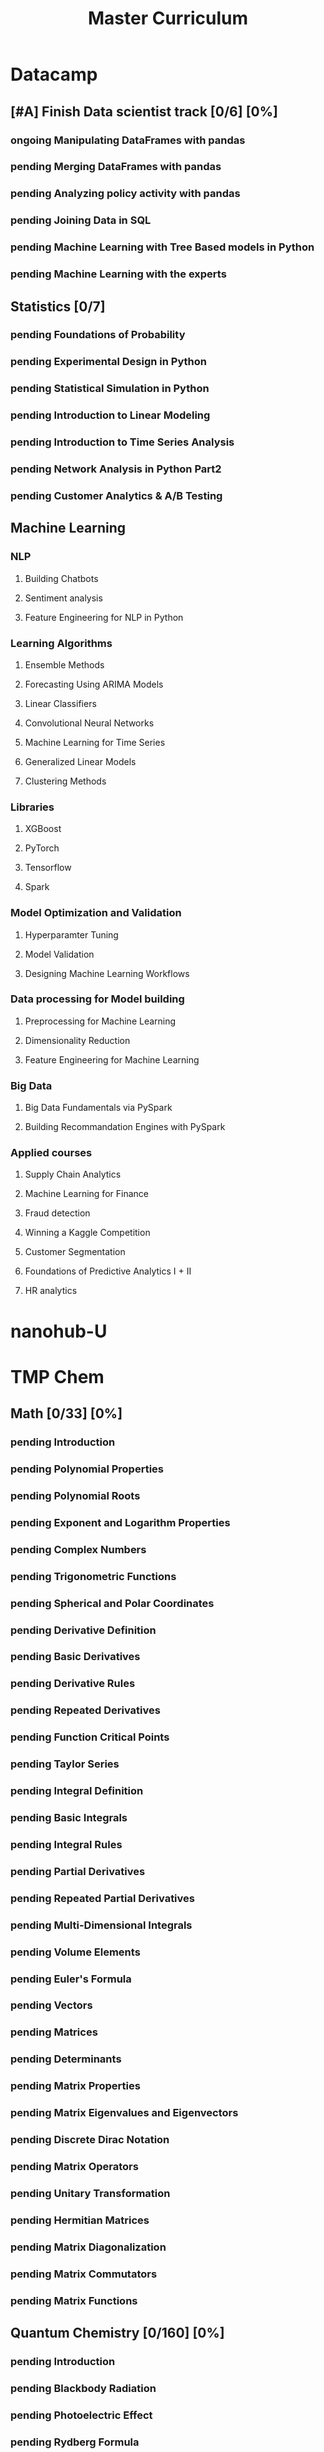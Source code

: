 #+TITLE: Master Curriculum
#+TODO: pending ongoing | DONE
* Datacamp
** [#A] Finish Data scientist track [0/6] [0%]
*** ongoing Manipulating DataFrames with pandas
*** pending Merging DataFrames with pandas
*** pending Analyzing policy activity with pandas
*** pending Joining Data in SQL
*** pending Machine Learning with Tree Based models in Python
*** pending Machine Learning with the experts
** Statistics [0/7]
*** pending Foundations of Probability
*** pending Experimental Design in Python
*** pending Statistical Simulation in Python
*** pending Introduction to Linear Modeling
*** pending Introduction to Time Series Analysis
*** pending Network Analysis in Python Part2
*** pending Customer Analytics & A/B Testing
** Machine Learning
*** NLP
**** Building Chatbots
**** Sentiment analysis
**** Feature Engineering for NLP in Python
*** Learning Algorithms
**** Ensemble Methods
**** Forecasting Using ARIMA Models
**** Linear Classifiers
**** Convolutional Neural Networks
**** Machine Learning for Time Series
**** Generalized Linear Models
**** Clustering Methods
*** Libraries
**** XGBoost
**** PyTorch
**** Tensorflow
**** Spark
*** Model Optimization and Validation
**** Hyperparamter Tuning
**** Model Validation
**** Designing Machine Learning Workflows
*** Data processing for Model building
**** Preprocessing for Machine Learning
**** Dimensionality Reduction
**** Feature Engineering for Machine Learning
*** Big Data
**** Big Data Fundamentals via PySpark
**** Building Recommandation Engines with PySpark
*** Applied courses
**** Supply Chain Analytics
**** Machine Learning for Finance
**** Fraud detection
**** Winning a Kaggle Competition
**** Customer Segmentation
**** Foundations of Predictive Analytics I + II
**** HR analytics
* nanohub-U
* TMP Chem
:PROPERTIES:
:EXPORT_FILE_NAME: TMP_Chem_Notebook
:EXPORT_TITLE: TMP Chem Notebook
:EXPORT_OPTIONS: toc:nil todo:nil date:nil author:nil stat:nil 
:END:
#+latex_header:\usepackage{minitoc}
#+LATEX: \pagebreak[4] \setcounter{tocdepth}{1} \tableofcontents \pagebreak[4] \setcounter{tocdepth}{2} \dosecttoc
** Math [0/33] [0%]
#+LATEX: \secttoc \pagebreak[4]
#+BEGIN_SRC shell :results raw :exports none :eval never
text="PChem Math "
url="https://www.youtube.com/watch?v=c9V9nrHAnM0&list=PLm8ZSArAXicJpCTKOI0TvO0H6IGlJMu8-&index=1"
python tmp_to_org_scraper_images.py $url "$text" "Math"
#+END_SRC

#+BEGIN_SRC shell :results raw :exports results :eval no-export
prefix="Math"
python make_org_chapter.py "$prefix"
#+END_SRC

#+RESULTS:
*** pending Introduction
#+LATEX: \makebox[\textwidth][c]{
#+ATTR_ORG: :width 650
#+ATTR_LATEX: :width 1.2\textwidth
[[./tmp_proc_img/Math/0.png]]
#+LATEX: }
#+BEGIN_COMMENT html
[[https://www.youtube.com/watch?v=c9V9nrHAnM0&list=PLm8ZSArAXicJpCTKOI0TvO0H6IGlJMu8-&index=1][LINK]]
#+END_COMMENT
#+LATEX: \pagebreak[4]
*** pending Polynomial Properties
#+LATEX: \makebox[\textwidth][c]{
#+ATTR_ORG: :width 650
#+ATTR_LATEX: :width 1.2\textwidth
[[./tmp_proc_img/Math/1.png]]
#+LATEX: }
#+BEGIN_COMMENT html
[[https://www.youtube.com/watch?v=XxlK_-5dm5o&list=PLm8ZSArAXicJpCTKOI0TvO0H6IGlJMu8-&index=2][LINK]]
#+END_COMMENT
#+LATEX: \pagebreak[4]
*** pending Polynomial Roots
#+LATEX: \makebox[\textwidth][c]{
#+ATTR_ORG: :width 650
#+ATTR_LATEX: :width 1.2\textwidth
[[./tmp_proc_img/Math/2.png]]
#+LATEX: }
#+BEGIN_COMMENT html
[[https://www.youtube.com/watch?v=_iV237zg4e8&list=PLm8ZSArAXicJpCTKOI0TvO0H6IGlJMu8-&index=3][LINK]]
#+END_COMMENT
#+LATEX: \pagebreak[4]
*** pending Exponent and Logarithm Properties
#+LATEX: \makebox[\textwidth][c]{
#+ATTR_ORG: :width 650
#+ATTR_LATEX: :width 1.2\textwidth
[[./tmp_proc_img/Math/3.png]]
#+LATEX: }
#+BEGIN_COMMENT html
[[https://www.youtube.com/watch?v=cz7WGqLeuoo&list=PLm8ZSArAXicJpCTKOI0TvO0H6IGlJMu8-&index=4][LINK]]
#+END_COMMENT
#+LATEX: \pagebreak[4]
*** pending Complex Numbers
#+LATEX: \makebox[\textwidth][c]{
#+ATTR_ORG: :width 650
#+ATTR_LATEX: :width 1.2\textwidth
[[./tmp_proc_img/Math/4.png]]
#+LATEX: }
#+BEGIN_COMMENT html
[[https://www.youtube.com/watch?v=DLtctdjNPCQ&list=PLm8ZSArAXicJpCTKOI0TvO0H6IGlJMu8-&index=5][LINK]]
#+END_COMMENT
#+LATEX: \pagebreak[4]
*** pending Trigonometric Functions
#+LATEX: \makebox[\textwidth][c]{
#+ATTR_ORG: :width 650
#+ATTR_LATEX: :width 1.2\textwidth
[[./tmp_proc_img/Math/5.png]]
#+LATEX: }
#+BEGIN_COMMENT html
[[https://www.youtube.com/watch?v=4JQzoAzAmK0&list=PLm8ZSArAXicJpCTKOI0TvO0H6IGlJMu8-&index=6][LINK]]
#+END_COMMENT
#+LATEX: \pagebreak[4]
*** pending Spherical and Polar Coordinates
#+LATEX: \makebox[\textwidth][c]{
#+ATTR_ORG: :width 650
#+ATTR_LATEX: :width 1.2\textwidth
[[./tmp_proc_img/Math/6.png]]
#+LATEX: }
#+BEGIN_COMMENT html
[[https://www.youtube.com/watch?v=V4tTa1U7LQY&list=PLm8ZSArAXicJpCTKOI0TvO0H6IGlJMu8-&index=7][LINK]]
#+END_COMMENT
#+LATEX: \pagebreak[4]
*** pending Derivative Definition
#+LATEX: \makebox[\textwidth][c]{
#+ATTR_ORG: :width 650
#+ATTR_LATEX: :width 1.2\textwidth
[[./tmp_proc_img/Math/7.png]]
#+LATEX: }
#+BEGIN_COMMENT html
[[https://www.youtube.com/watch?v=IQ49RIfYTok&list=PLm8ZSArAXicJpCTKOI0TvO0H6IGlJMu8-&index=8][LINK]]
#+END_COMMENT
#+LATEX: \pagebreak[4]
*** pending Basic Derivatives
#+LATEX: \makebox[\textwidth][c]{
#+ATTR_ORG: :width 650
#+ATTR_LATEX: :width 1.2\textwidth
[[./tmp_proc_img/Math/8.png]]
#+LATEX: }
#+BEGIN_COMMENT html
[[https://www.youtube.com/watch?v=axlNlPUi9-s&list=PLm8ZSArAXicJpCTKOI0TvO0H6IGlJMu8-&index=9][LINK]]
#+END_COMMENT
#+LATEX: \pagebreak[4]
*** pending Derivative Rules
#+LATEX: \makebox[\textwidth][c]{
#+ATTR_ORG: :width 650
#+ATTR_LATEX: :width 1.2\textwidth
[[./tmp_proc_img/Math/9.png]]
#+LATEX: }
#+BEGIN_COMMENT html
[[https://www.youtube.com/watch?v=e_pmh4FodfQ&list=PLm8ZSArAXicJpCTKOI0TvO0H6IGlJMu8-&index=10][LINK]]
#+END_COMMENT
#+LATEX: \pagebreak[4]
*** pending Repeated Derivatives
#+LATEX: \makebox[\textwidth][c]{
#+ATTR_ORG: :width 650
#+ATTR_LATEX: :width 1.2\textwidth
[[./tmp_proc_img/Math/10.png]]
#+LATEX: }
#+BEGIN_COMMENT html
[[https://www.youtube.com/watch?v=SLumbcwwHcA&list=PLm8ZSArAXicJpCTKOI0TvO0H6IGlJMu8-&index=11][LINK]]
#+END_COMMENT
#+LATEX: \pagebreak[4]
*** pending Function Critical Points
#+LATEX: \makebox[\textwidth][c]{
#+ATTR_ORG: :width 650
#+ATTR_LATEX: :width 1.2\textwidth
[[./tmp_proc_img/Math/11.png]]
#+LATEX: }
#+BEGIN_COMMENT html
[[https://www.youtube.com/watch?v=gwslyJxSDXg&list=PLm8ZSArAXicJpCTKOI0TvO0H6IGlJMu8-&index=12][LINK]]
#+END_COMMENT
#+LATEX: \pagebreak[4]
*** pending Taylor Series
#+LATEX: \makebox[\textwidth][c]{
#+ATTR_ORG: :width 650
#+ATTR_LATEX: :width 1.2\textwidth
[[./tmp_proc_img/Math/12.png]]
#+LATEX: }
#+BEGIN_COMMENT html
[[https://www.youtube.com/watch?v=WEWsB9TEBnE&list=PLm8ZSArAXicJpCTKOI0TvO0H6IGlJMu8-&index=13][LINK]]
#+END_COMMENT
#+LATEX: \pagebreak[4]
*** pending Integral Definition
#+LATEX: \makebox[\textwidth][c]{
#+ATTR_ORG: :width 650
#+ATTR_LATEX: :width 1.2\textwidth
[[./tmp_proc_img/Math/13.png]]
#+LATEX: }
#+BEGIN_COMMENT html
[[https://www.youtube.com/watch?v=uAM3t-M6Orc&list=PLm8ZSArAXicJpCTKOI0TvO0H6IGlJMu8-&index=14][LINK]]
#+END_COMMENT
#+LATEX: \pagebreak[4]
*** pending Basic Integrals
#+LATEX: \makebox[\textwidth][c]{
#+ATTR_ORG: :width 650
#+ATTR_LATEX: :width 1.2\textwidth
[[./tmp_proc_img/Math/14.png]]
#+LATEX: }
#+BEGIN_COMMENT html
[[https://www.youtube.com/watch?v=rr44cGT9Iuo&list=PLm8ZSArAXicJpCTKOI0TvO0H6IGlJMu8-&index=15][LINK]]
#+END_COMMENT
#+LATEX: \pagebreak[4]
*** pending Integral Rules
#+LATEX: \makebox[\textwidth][c]{
#+ATTR_ORG: :width 650
#+ATTR_LATEX: :width 1.2\textwidth
[[./tmp_proc_img/Math/15.png]]
#+LATEX: }
#+BEGIN_COMMENT html
[[https://www.youtube.com/watch?v=3ob5HXrAP2M&list=PLm8ZSArAXicJpCTKOI0TvO0H6IGlJMu8-&index=16][LINK]]
#+END_COMMENT
#+LATEX: \pagebreak[4]
*** pending Partial Derivatives
#+LATEX: \makebox[\textwidth][c]{
#+ATTR_ORG: :width 650
#+ATTR_LATEX: :width 1.2\textwidth
[[./tmp_proc_img/Math/16.png]]
#+LATEX: }
#+BEGIN_COMMENT html
[[https://www.youtube.com/watch?v=iMETqSpFvS0&list=PLm8ZSArAXicJpCTKOI0TvO0H6IGlJMu8-&index=17][LINK]]
#+END_COMMENT
#+LATEX: \pagebreak[4]
*** pending Repeated Partial Derivatives
#+LATEX: \makebox[\textwidth][c]{
#+ATTR_ORG: :width 650
#+ATTR_LATEX: :width 1.2\textwidth
[[./tmp_proc_img/Math/17.png]]
#+LATEX: }
#+BEGIN_COMMENT html
[[https://www.youtube.com/watch?v=XEWcwkAHnXA&list=PLm8ZSArAXicJpCTKOI0TvO0H6IGlJMu8-&index=18][LINK]]
#+END_COMMENT
#+LATEX: \pagebreak[4]
*** pending Multi-Dimensional Integrals
#+LATEX: \makebox[\textwidth][c]{
#+ATTR_ORG: :width 650
#+ATTR_LATEX: :width 1.2\textwidth
[[./tmp_proc_img/Math/18.png]]
#+LATEX: }
#+BEGIN_COMMENT html
[[https://www.youtube.com/watch?v=NRYShZwT4y4&list=PLm8ZSArAXicJpCTKOI0TvO0H6IGlJMu8-&index=19][LINK]]
#+END_COMMENT
#+LATEX: \pagebreak[4]
*** pending Volume Elements
#+LATEX: \makebox[\textwidth][c]{
#+ATTR_ORG: :width 650
#+ATTR_LATEX: :width 1.2\textwidth
[[./tmp_proc_img/Math/19.png]]
#+LATEX: }
#+BEGIN_COMMENT html
[[https://www.youtube.com/watch?v=8fuHIQsKzmc&list=PLm8ZSArAXicJpCTKOI0TvO0H6IGlJMu8-&index=20][LINK]]
#+END_COMMENT
#+LATEX: \pagebreak[4]
*** pending Euler's Formula
#+LATEX: \makebox[\textwidth][c]{
#+ATTR_ORG: :width 650
#+ATTR_LATEX: :width 1.2\textwidth
[[./tmp_proc_img/Math/20.png]]
#+LATEX: }
#+BEGIN_COMMENT html
[[https://www.youtube.com/watch?v=HD7m1tAYzt0&list=PLm8ZSArAXicJpCTKOI0TvO0H6IGlJMu8-&index=21][LINK]]
#+END_COMMENT
#+LATEX: \pagebreak[4]
*** pending Vectors
#+LATEX: \makebox[\textwidth][c]{
#+ATTR_ORG: :width 650
#+ATTR_LATEX: :width 1.2\textwidth
[[./tmp_proc_img/Math/21.png]]
#+LATEX: }
#+BEGIN_COMMENT html
[[https://www.youtube.com/watch?v=ZgU-uQ6HHuM&list=PLm8ZSArAXicJpCTKOI0TvO0H6IGlJMu8-&index=22][LINK]]
#+END_COMMENT
#+LATEX: \pagebreak[4]
*** pending Matrices
#+LATEX: \makebox[\textwidth][c]{
#+ATTR_ORG: :width 650
#+ATTR_LATEX: :width 1.2\textwidth
[[./tmp_proc_img/Math/22.png]]
#+LATEX: }
#+BEGIN_COMMENT html
[[https://www.youtube.com/watch?v=CiDKthtEu9s&list=PLm8ZSArAXicJpCTKOI0TvO0H6IGlJMu8-&index=23][LINK]]
#+END_COMMENT
#+LATEX: \pagebreak[4]
*** pending Determinants
#+LATEX: \makebox[\textwidth][c]{
#+ATTR_ORG: :width 650
#+ATTR_LATEX: :width 1.2\textwidth
[[./tmp_proc_img/Math/23.png]]
#+LATEX: }
#+BEGIN_COMMENT html
[[https://www.youtube.com/watch?v=My7FrGrv0po&list=PLm8ZSArAXicJpCTKOI0TvO0H6IGlJMu8-&index=24][LINK]]
#+END_COMMENT
#+LATEX: \pagebreak[4]
*** pending Matrix Properties
#+LATEX: \makebox[\textwidth][c]{
#+ATTR_ORG: :width 650
#+ATTR_LATEX: :width 1.2\textwidth
[[./tmp_proc_img/Math/24.png]]
#+LATEX: }
#+BEGIN_COMMENT html
[[https://www.youtube.com/watch?v=VsNDbRtHOdQ&list=PLm8ZSArAXicJpCTKOI0TvO0H6IGlJMu8-&index=25][LINK]]
#+END_COMMENT
#+LATEX: \pagebreak[4]
*** pending Matrix Eigenvalues and Eigenvectors
#+LATEX: \makebox[\textwidth][c]{
#+ATTR_ORG: :width 650
#+ATTR_LATEX: :width 1.2\textwidth
[[./tmp_proc_img/Math/25.png]]
#+LATEX: }
#+BEGIN_COMMENT html
[[https://www.youtube.com/watch?v=gh_45fnIfFc&list=PLm8ZSArAXicJpCTKOI0TvO0H6IGlJMu8-&index=26][LINK]]
#+END_COMMENT
#+LATEX: \pagebreak[4]
*** pending Discrete Dirac Notation
#+LATEX: \makebox[\textwidth][c]{
#+ATTR_ORG: :width 650
#+ATTR_LATEX: :width 1.2\textwidth
[[./tmp_proc_img/Math/26.png]]
#+LATEX: }
#+BEGIN_COMMENT html
[[https://www.youtube.com/watch?v=nsh-3ZJHjG0&list=PLm8ZSArAXicJpCTKOI0TvO0H6IGlJMu8-&index=27][LINK]]
#+END_COMMENT
#+LATEX: \pagebreak[4]
*** pending Matrix Operators
#+LATEX: \makebox[\textwidth][c]{
#+ATTR_ORG: :width 650
#+ATTR_LATEX: :width 1.2\textwidth
[[./tmp_proc_img/Math/27.png]]
#+LATEX: }
#+BEGIN_COMMENT html
[[https://www.youtube.com/watch?v=I0FUJUeyPEE&list=PLm8ZSArAXicJpCTKOI0TvO0H6IGlJMu8-&index=28][LINK]]
#+END_COMMENT
#+LATEX: \pagebreak[4]
*** pending Unitary Transformation
#+LATEX: \makebox[\textwidth][c]{
#+ATTR_ORG: :width 650
#+ATTR_LATEX: :width 1.2\textwidth
[[./tmp_proc_img/Math/28.png]]
#+LATEX: }
#+BEGIN_COMMENT html
[[https://www.youtube.com/watch?v=zQMUmaTxrbw&list=PLm8ZSArAXicJpCTKOI0TvO0H6IGlJMu8-&index=29][LINK]]
#+END_COMMENT
#+LATEX: \pagebreak[4]
*** pending Hermitian Matrices
#+LATEX: \makebox[\textwidth][c]{
#+ATTR_ORG: :width 650
#+ATTR_LATEX: :width 1.2\textwidth
[[./tmp_proc_img/Math/29.png]]
#+LATEX: }
#+BEGIN_COMMENT html
[[https://www.youtube.com/watch?v=NY5XHdGtuH4&list=PLm8ZSArAXicJpCTKOI0TvO0H6IGlJMu8-&index=30][LINK]]
#+END_COMMENT
#+LATEX: \pagebreak[4]
*** pending Matrix Diagonalization
#+LATEX: \makebox[\textwidth][c]{
#+ATTR_ORG: :width 650
#+ATTR_LATEX: :width 1.2\textwidth
[[./tmp_proc_img/Math/30.png]]
#+LATEX: }
#+BEGIN_COMMENT html
[[https://www.youtube.com/watch?v=4JLbuE9ColQ&list=PLm8ZSArAXicJpCTKOI0TvO0H6IGlJMu8-&index=31][LINK]]
#+END_COMMENT
#+LATEX: \pagebreak[4]
*** pending Matrix Commutators
#+LATEX: \makebox[\textwidth][c]{
#+ATTR_ORG: :width 650
#+ATTR_LATEX: :width 1.2\textwidth
[[./tmp_proc_img/Math/31.png]]
#+LATEX: }
#+BEGIN_COMMENT html
[[https://www.youtube.com/watch?v=XRCELXxieCQ&list=PLm8ZSArAXicJpCTKOI0TvO0H6IGlJMu8-&index=32][LINK]]
#+END_COMMENT
#+LATEX: \pagebreak[4]
*** pending Matrix Functions
#+LATEX: \makebox[\textwidth][c]{
#+ATTR_ORG: :width 650
#+ATTR_LATEX: :width 1.2\textwidth
[[./tmp_proc_img/Math/32.png]]
#+LATEX: }
#+BEGIN_COMMENT html
[[https://www.youtube.com/watch?v=gQpLoFhbGA0&list=PLm8ZSArAXicJpCTKOI0TvO0H6IGlJMu8-&index=33][LINK]]
#+END_COMMENT
#+LATEX: \pagebreak[4]

** Quantum Chemistry [0/160] [0%]
#+LATEX: \secttoc \pagebreak[4]
#+BEGIN_SRC shell :results raw :exports none :eval no-export
text="Quantum Chemistry "
url="https://www.youtube.com/watch?v=HC81oYe43DI&list=PLm8ZSArAXicL3jKr_0nHHs5TwfhdkMFhh"
python tmp_to_org_scraper_images.py $url "$text" "quantum"
#+END_SRC

#+RESULTS:

#+BEGIN_SRC shell :results raw :exports results :eval no-export
prefix="quantum"
python make_org_chapter.py "$prefix"
#+END_SRC

#+RESULTS:
*** pending Introduction
#+LATEX: \makebox[\textwidth][c]{
#+ATTR_ORG: :width 650
#+ATTR_LATEX: :width 1.2\textwidth
[[./tmp_proc_img/quantum/0.png]]
#+LATEX: }
#+BEGIN_COMMENT html
[[https://www.youtube.com/watch?v=HC81oYe43DI&list=PLm8ZSArAXicL3jKr_0nHHs5TwfhdkMFhh&index=1][LINK]]
#+END_COMMENT
#+LATEX: \pagebreak[4]
*** pending Blackbody Radiation
#+LATEX: \makebox[\textwidth][c]{
#+ATTR_ORG: :width 650
#+ATTR_LATEX: :width 1.2\textwidth
[[./tmp_proc_img/quantum/1.png]]
#+LATEX: }
#+BEGIN_COMMENT html
[[https://www.youtube.com/watch?v=_r5TtnjRzaY&list=PLm8ZSArAXicL3jKr_0nHHs5TwfhdkMFhh&index=2][LINK]]
#+END_COMMENT
#+LATEX: \pagebreak[4]
*** pending Photoelectric Effect
#+LATEX: \makebox[\textwidth][c]{
#+ATTR_ORG: :width 650
#+ATTR_LATEX: :width 1.2\textwidth
[[./tmp_proc_img/quantum/2.png]]
#+LATEX: }
#+BEGIN_COMMENT html
[[https://www.youtube.com/watch?v=7i6toEAZiV0&list=PLm8ZSArAXicL3jKr_0nHHs5TwfhdkMFhh&index=3][LINK]]
#+END_COMMENT
#+LATEX: \pagebreak[4]
*** pending Rydberg Formula
#+LATEX: \makebox[\textwidth][c]{
#+ATTR_ORG: :width 650
#+ATTR_LATEX: :width 1.2\textwidth
[[./tmp_proc_img/quantum/3.png]]
#+LATEX: }
#+BEGIN_COMMENT html
[[https://www.youtube.com/watch?v=DLmnh74MfSA&list=PLm8ZSArAXicL3jKr_0nHHs5TwfhdkMFhh&index=4][LINK]]
#+END_COMMENT
#+LATEX: \pagebreak[4]
*** pending Bohr Hydrogen Model 1: Radius
#+LATEX: \makebox[\textwidth][c]{
#+ATTR_ORG: :width 650
#+ATTR_LATEX: :width 1.2\textwidth
[[./tmp_proc_img/quantum/4.png]]
#+LATEX: }
#+BEGIN_COMMENT html
[[https://www.youtube.com/watch?v=A6YZ32W7_Ms&list=PLm8ZSArAXicL3jKr_0nHHs5TwfhdkMFhh&index=5][LINK]]
#+END_COMMENT
#+LATEX: \pagebreak[4]
*** pending Bohr Hydrogen Model 2: Energy
#+LATEX: \makebox[\textwidth][c]{
#+ATTR_ORG: :width 650
#+ATTR_LATEX: :width 1.2\textwidth
[[./tmp_proc_img/quantum/5.png]]
#+LATEX: }
#+BEGIN_COMMENT html
[[https://www.youtube.com/watch?v=rkKhMRD_Lio&list=PLm8ZSArAXicL3jKr_0nHHs5TwfhdkMFhh&index=6][LINK]]
#+END_COMMENT
#+LATEX: \pagebreak[4]
*** pending Wave-Particle Duality
#+LATEX: \makebox[\textwidth][c]{
#+ATTR_ORG: :width 650
#+ATTR_LATEX: :width 1.2\textwidth
[[./tmp_proc_img/quantum/6.png]]
#+LATEX: }
#+BEGIN_COMMENT html
[[https://www.youtube.com/watch?v=T6PYbgVEHT4&list=PLm8ZSArAXicL3jKr_0nHHs5TwfhdkMFhh&index=7][LINK]]
#+END_COMMENT
#+LATEX: \pagebreak[4]
*** pending Uncertainty Principle in Measurement
#+LATEX: \makebox[\textwidth][c]{
#+ATTR_ORG: :width 650
#+ATTR_LATEX: :width 1.2\textwidth
[[./tmp_proc_img/quantum/7.png]]
#+LATEX: }
#+BEGIN_COMMENT html
[[https://www.youtube.com/watch?v=cZbVl14wNkk&list=PLm8ZSArAXicL3jKr_0nHHs5TwfhdkMFhh&index=8][LINK]]
#+END_COMMENT
#+LATEX: \pagebreak[4]
*** pending Classical Wave Equation
#+LATEX: \makebox[\textwidth][c]{
#+ATTR_ORG: :width 650
#+ATTR_LATEX: :width 1.2\textwidth
[[./tmp_proc_img/quantum/8.png]]
#+LATEX: }
#+BEGIN_COMMENT html
[[https://www.youtube.com/watch?v=OpTAXlTVnT4&list=PLm8ZSArAXicL3jKr_0nHHs5TwfhdkMFhh&index=9][LINK]]
#+END_COMMENT
#+LATEX: \pagebreak[4]
*** pending Vibrating String
#+LATEX: \makebox[\textwidth][c]{
#+ATTR_ORG: :width 650
#+ATTR_LATEX: :width 1.2\textwidth
[[./tmp_proc_img/quantum/9.png]]
#+LATEX: }
#+BEGIN_COMMENT html
[[https://www.youtube.com/watch?v=wtcdLjAyEBM&list=PLm8ZSArAXicL3jKr_0nHHs5TwfhdkMFhh&index=10][LINK]]
#+END_COMMENT
#+LATEX: \pagebreak[4]
*** pending Vibrating String Animation
#+LATEX: \makebox[\textwidth][c]{
#+ATTR_ORG: :width 650
#+ATTR_LATEX: :width 1.2\textwidth
[[./tmp_proc_img/quantum/10.png]]
#+LATEX: }
#+BEGIN_COMMENT html
[[https://www.youtube.com/watch?v=yNJ06JQDGEM&list=PLm8ZSArAXicL3jKr_0nHHs5TwfhdkMFhh&index=11][LINK]]
#+END_COMMENT
#+LATEX: \pagebreak[4]
*** pending Schrodinger Equation "Derivation"
#+LATEX: \makebox[\textwidth][c]{
#+ATTR_ORG: :width 650
#+ATTR_LATEX: :width 1.2\textwidth
[[./tmp_proc_img/quantum/11.png]]
#+LATEX: }
#+BEGIN_COMMENT html
[[https://www.youtube.com/watch?v=CSCSGFbt_Y0&list=PLm8ZSArAXicL3jKr_0nHHs5TwfhdkMFhh&index=12][LINK]]
#+END_COMMENT
#+LATEX: \pagebreak[4]
*** pending Operators
#+LATEX: \makebox[\textwidth][c]{
#+ATTR_ORG: :width 650
#+ATTR_LATEX: :width 1.2\textwidth
[[./tmp_proc_img/quantum/12.png]]
#+LATEX: }
#+BEGIN_COMMENT html
[[https://www.youtube.com/watch?v=ktrJ-sqaaBs&list=PLm8ZSArAXicL3jKr_0nHHs5TwfhdkMFhh&index=13][LINK]]
#+END_COMMENT
#+LATEX: \pagebreak[4]
*** pending Eigenvalues and Eigenfunctions
#+LATEX: \makebox[\textwidth][c]{
#+ATTR_ORG: :width 650
#+ATTR_LATEX: :width 1.2\textwidth
[[./tmp_proc_img/quantum/13.png]]
#+LATEX: }
#+BEGIN_COMMENT html
[[https://www.youtube.com/watch?v=cUUFIk0ISuY&list=PLm8ZSArAXicL3jKr_0nHHs5TwfhdkMFhh&index=14][LINK]]
#+END_COMMENT
#+LATEX: \pagebreak[4]
*** pending Interpreting the Wavefunction
#+LATEX: \makebox[\textwidth][c]{
#+ATTR_ORG: :width 650
#+ATTR_LATEX: :width 1.2\textwidth
[[./tmp_proc_img/quantum/14.png]]
#+LATEX: }
#+BEGIN_COMMENT html
[[https://www.youtube.com/watch?v=9TfQUie_OTM&list=PLm8ZSArAXicL3jKr_0nHHs5TwfhdkMFhh&index=15][LINK]]
#+END_COMMENT
#+LATEX: \pagebreak[4]
*** pending Particle in a Box
#+LATEX: \makebox[\textwidth][c]{
#+ATTR_ORG: :width 650
#+ATTR_LATEX: :width 1.2\textwidth
[[./tmp_proc_img/quantum/15.png]]
#+LATEX: }
#+BEGIN_COMMENT html
[[https://www.youtube.com/watch?v=uK60QAKooyM&list=PLm8ZSArAXicL3jKr_0nHHs5TwfhdkMFhh&index=16][LINK]]
#+END_COMMENT
#+LATEX: \pagebreak[4]
*** pending Normalization
#+LATEX: \makebox[\textwidth][c]{
#+ATTR_ORG: :width 650
#+ATTR_LATEX: :width 1.2\textwidth
[[./tmp_proc_img/quantum/16.png]]
#+LATEX: }
#+BEGIN_COMMENT html
[[https://www.youtube.com/watch?v=EK6C6mpxP-g&list=PLm8ZSArAXicL3jKr_0nHHs5TwfhdkMFhh&index=17][LINK]]
#+END_COMMENT
#+LATEX: \pagebreak[4]
*** pending Particle in a Box Wavefunction Plots
#+LATEX: \makebox[\textwidth][c]{
#+ATTR_ORG: :width 650
#+ATTR_LATEX: :width 1.2\textwidth
[[./tmp_proc_img/quantum/17.png]]
#+LATEX: }
#+BEGIN_COMMENT html
[[https://www.youtube.com/watch?v=3p9jHJYCjII&list=PLm8ZSArAXicL3jKr_0nHHs5TwfhdkMFhh&index=18][LINK]]
#+END_COMMENT
#+LATEX: \pagebreak[4]
*** pending UV-Vis Spectra of Polyenes
#+LATEX: \makebox[\textwidth][c]{
#+ATTR_ORG: :width 650
#+ATTR_LATEX: :width 1.2\textwidth
[[./tmp_proc_img/quantum/18.png]]
#+LATEX: }
#+BEGIN_COMMENT html
[[https://www.youtube.com/watch?v=WRYSVj-FD48&list=PLm8ZSArAXicL3jKr_0nHHs5TwfhdkMFhh&index=19][LINK]]
#+END_COMMENT
#+LATEX: \pagebreak[4]
*** pending Average Position
#+LATEX: \makebox[\textwidth][c]{
#+ATTR_ORG: :width 650
#+ATTR_LATEX: :width 1.2\textwidth
[[./tmp_proc_img/quantum/19.png]]
#+LATEX: }
#+BEGIN_COMMENT html
[[https://www.youtube.com/watch?v=sCeUFzxowuQ&list=PLm8ZSArAXicL3jKr_0nHHs5TwfhdkMFhh&index=20][LINK]]
#+END_COMMENT
#+LATEX: \pagebreak[4]
*** pending Average Momentum
#+LATEX: \makebox[\textwidth][c]{
#+ATTR_ORG: :width 650
#+ATTR_LATEX: :width 1.2\textwidth
[[./tmp_proc_img/quantum/20.png]]
#+LATEX: }
#+BEGIN_COMMENT html
[[https://www.youtube.com/watch?v=l4x6gkMxKEA&list=PLm8ZSArAXicL3jKr_0nHHs5TwfhdkMFhh&index=21][LINK]]
#+END_COMMENT
#+LATEX: \pagebreak[4]
*** pending 3-D Particle in a Box
#+LATEX: \makebox[\textwidth][c]{
#+ATTR_ORG: :width 650
#+ATTR_LATEX: :width 1.2\textwidth
[[./tmp_proc_img/quantum/21.png]]
#+LATEX: }
#+BEGIN_COMMENT html
[[https://www.youtube.com/watch?v=aXiyOUxUJAA&list=PLm8ZSArAXicL3jKr_0nHHs5TwfhdkMFhh&index=22][LINK]]
#+END_COMMENT
#+LATEX: \pagebreak[4]
*** pending Degeneracy
#+LATEX: \makebox[\textwidth][c]{
#+ATTR_ORG: :width 650
#+ATTR_LATEX: :width 1.2\textwidth
[[./tmp_proc_img/quantum/22.png]]
#+LATEX: }
#+BEGIN_COMMENT html
[[https://www.youtube.com/watch?v=vtlgDgHLpfQ&list=PLm8ZSArAXicL3jKr_0nHHs5TwfhdkMFhh&index=23][LINK]]
#+END_COMMENT
#+LATEX: \pagebreak[4]
*** pending Postulates of Quantum Mechanics 1: Wavefunction
#+LATEX: \makebox[\textwidth][c]{
#+ATTR_ORG: :width 650
#+ATTR_LATEX: :width 1.2\textwidth
[[./tmp_proc_img/quantum/23.png]]
#+LATEX: }
#+BEGIN_COMMENT html
[[https://www.youtube.com/watch?v=ppvk2hSYcG4&list=PLm8ZSArAXicL3jKr_0nHHs5TwfhdkMFhh&index=24][LINK]]
#+END_COMMENT
#+LATEX: \pagebreak[4]
*** pending Postulates of Quantum Mechanics 2: Operators
#+LATEX: \makebox[\textwidth][c]{
#+ATTR_ORG: :width 650
#+ATTR_LATEX: :width 1.2\textwidth
[[./tmp_proc_img/quantum/24.png]]
#+LATEX: }
#+BEGIN_COMMENT html
[[https://www.youtube.com/watch?v=Kk1Gf-T2a-M&list=PLm8ZSArAXicL3jKr_0nHHs5TwfhdkMFhh&index=25][LINK]]
#+END_COMMENT
#+LATEX: \pagebreak[4]
*** pending Postulates of Quantum Mechanics 3: Measurement
#+LATEX: \makebox[\textwidth][c]{
#+ATTR_ORG: :width 650
#+ATTR_LATEX: :width 1.2\textwidth
[[./tmp_proc_img/quantum/25.png]]
#+LATEX: }
#+BEGIN_COMMENT html
[[https://www.youtube.com/watch?v=hLgEO4WlfzU&list=PLm8ZSArAXicL3jKr_0nHHs5TwfhdkMFhh&index=26][LINK]]
#+END_COMMENT
#+LATEX: \pagebreak[4]
*** pending Postulates of Quantum Mechanics 4: Expectation Values
#+LATEX: \makebox[\textwidth][c]{
#+ATTR_ORG: :width 650
#+ATTR_LATEX: :width 1.2\textwidth
[[./tmp_proc_img/quantum/26.png]]
#+LATEX: }
#+BEGIN_COMMENT html
[[https://www.youtube.com/watch?v=0H7xbGGBMGc&list=PLm8ZSArAXicL3jKr_0nHHs5TwfhdkMFhh&index=27][LINK]]
#+END_COMMENT
#+LATEX: \pagebreak[4]
*** pending Postulates of Quantum Mechanics 5: Schrodinger Equation
#+LATEX: \makebox[\textwidth][c]{
#+ATTR_ORG: :width 650
#+ATTR_LATEX: :width 1.2\textwidth
[[./tmp_proc_img/quantum/27.png]]
#+LATEX: }
#+BEGIN_COMMENT html
[[https://www.youtube.com/watch?v=XjIBIc-Ldok&list=PLm8ZSArAXicL3jKr_0nHHs5TwfhdkMFhh&index=28][LINK]]
#+END_COMMENT
#+LATEX: \pagebreak[4]
*** pending Commutators
#+LATEX: \makebox[\textwidth][c]{
#+ATTR_ORG: :width 650
#+ATTR_LATEX: :width 1.2\textwidth
[[./tmp_proc_img/quantum/28.png]]
#+LATEX: }
#+BEGIN_COMMENT html
[[https://www.youtube.com/watch?v=aG_L3gym0uU&list=PLm8ZSArAXicL3jKr_0nHHs5TwfhdkMFhh&index=29][LINK]]
#+END_COMMENT
#+LATEX: \pagebreak[4]
*** pending Hermitian Operators
#+LATEX: \makebox[\textwidth][c]{
#+ATTR_ORG: :width 650
#+ATTR_LATEX: :width 1.2\textwidth
[[./tmp_proc_img/quantum/29.png]]
#+LATEX: }
#+BEGIN_COMMENT html
[[https://www.youtube.com/watch?v=0Q_KmTOy07E&list=PLm8ZSArAXicL3jKr_0nHHs5TwfhdkMFhh&index=30][LINK]]
#+END_COMMENT
#+LATEX: \pagebreak[4]
*** pending Dirac Notation
#+LATEX: \makebox[\textwidth][c]{
#+ATTR_ORG: :width 650
#+ATTR_LATEX: :width 1.2\textwidth
[[./tmp_proc_img/quantum/30.png]]
#+LATEX: }
#+BEGIN_COMMENT html
[[https://www.youtube.com/watch?v=QCiWuNpIjmE&list=PLm8ZSArAXicL3jKr_0nHHs5TwfhdkMFhh&index=31][LINK]]
#+END_COMMENT
#+LATEX: \pagebreak[4]
*** pending Orthogonality
#+LATEX: \makebox[\textwidth][c]{
#+ATTR_ORG: :width 650
#+ATTR_LATEX: :width 1.2\textwidth
[[./tmp_proc_img/quantum/31.png]]
#+LATEX: }
#+BEGIN_COMMENT html
[[https://www.youtube.com/watch?v=GHk5C7PNFOc&list=PLm8ZSArAXicL3jKr_0nHHs5TwfhdkMFhh&index=32][LINK]]
#+END_COMMENT
#+LATEX: \pagebreak[4]
*** pending Superposition Principle 1: Basis Sets
#+LATEX: \makebox[\textwidth][c]{
#+ATTR_ORG: :width 650
#+ATTR_LATEX: :width 1.2\textwidth
[[./tmp_proc_img/quantum/32.png]]
#+LATEX: }
#+BEGIN_COMMENT html
[[https://www.youtube.com/watch?v=PHus6stbje0&list=PLm8ZSArAXicL3jKr_0nHHs5TwfhdkMFhh&index=33][LINK]]
#+END_COMMENT
#+LATEX: \pagebreak[4]
*** pending Superposition Principle 2: Expectation Values
#+LATEX: \makebox[\textwidth][c]{
#+ATTR_ORG: :width 650
#+ATTR_LATEX: :width 1.2\textwidth
[[./tmp_proc_img/quantum/33.png]]
#+LATEX: }
#+BEGIN_COMMENT html
[[https://www.youtube.com/watch?v=H7aejrEU8Jo&list=PLm8ZSArAXicL3jKr_0nHHs5TwfhdkMFhh&index=34][LINK]]
#+END_COMMENT
#+LATEX: \pagebreak[4]
*** pending Superposition Principle 3: Example
#+LATEX: \makebox[\textwidth][c]{
#+ATTR_ORG: :width 650
#+ATTR_LATEX: :width 1.2\textwidth
[[./tmp_proc_img/quantum/34.png]]
#+LATEX: }
#+BEGIN_COMMENT html
[[https://www.youtube.com/watch?v=f65sIWYGUIg&list=PLm8ZSArAXicL3jKr_0nHHs5TwfhdkMFhh&index=35][LINK]]
#+END_COMMENT
#+LATEX: \pagebreak[4]
*** pending Commuting Operators
#+LATEX: \makebox[\textwidth][c]{
#+ATTR_ORG: :width 650
#+ATTR_LATEX: :width 1.2\textwidth
[[./tmp_proc_img/quantum/35.png]]
#+LATEX: }
#+BEGIN_COMMENT html
[[https://www.youtube.com/watch?v=jw9BHoYsu9k&list=PLm8ZSArAXicL3jKr_0nHHs5TwfhdkMFhh&index=36][LINK]]
#+END_COMMENT
#+LATEX: \pagebreak[4]
*** pending Time Dependence
#+LATEX: \makebox[\textwidth][c]{
#+ATTR_ORG: :width 650
#+ATTR_LATEX: :width 1.2\textwidth
[[./tmp_proc_img/quantum/36.png]]
#+LATEX: }
#+BEGIN_COMMENT html
[[https://www.youtube.com/watch?v=GI54KUjUGqc&list=PLm8ZSArAXicL3jKr_0nHHs5TwfhdkMFhh&index=37][LINK]]
#+END_COMMENT
#+LATEX: \pagebreak[4]
*** pending Time Dependence Animation
#+LATEX: \makebox[\textwidth][c]{
#+ATTR_ORG: :width 650
#+ATTR_LATEX: :width 1.2\textwidth
[[./tmp_proc_img/quantum/37.png]]
#+LATEX: }
#+BEGIN_COMMENT html
[[https://www.youtube.com/watch?v=ogMwnS-uQSM&list=PLm8ZSArAXicL3jKr_0nHHs5TwfhdkMFhh&index=38][LINK]]
#+END_COMMENT
#+LATEX: \pagebreak[4]
*** pending Wavefunction Collapse
#+LATEX: \makebox[\textwidth][c]{
#+ATTR_ORG: :width 650
#+ATTR_LATEX: :width 1.2\textwidth
[[./tmp_proc_img/quantum/38.png]]
#+LATEX: }
#+BEGIN_COMMENT html
[[https://www.youtube.com/watch?v=frIyVxcuVHo&list=PLm8ZSArAXicL3jKr_0nHHs5TwfhdkMFhh&index=39][LINK]]
#+END_COMMENT
#+LATEX: \pagebreak[4]
*** pending Schrodinger's Cat
#+LATEX: \makebox[\textwidth][c]{
#+ATTR_ORG: :width 650
#+ATTR_LATEX: :width 1.2\textwidth
[[./tmp_proc_img/quantum/39.png]]
#+LATEX: }
#+BEGIN_COMMENT html
[[https://www.youtube.com/watch?v=xoKDuc5uE5s&list=PLm8ZSArAXicL3jKr_0nHHs5TwfhdkMFhh&index=40][LINK]]
#+END_COMMENT
#+LATEX: \pagebreak[4]
*** pending Correspondence Principle
#+LATEX: \makebox[\textwidth][c]{
#+ATTR_ORG: :width 650
#+ATTR_LATEX: :width 1.2\textwidth
[[./tmp_proc_img/quantum/40.png]]
#+LATEX: }
#+BEGIN_COMMENT html
[[https://www.youtube.com/watch?v=1Pd9iyD26i8&list=PLm8ZSArAXicL3jKr_0nHHs5TwfhdkMFhh&index=41][LINK]]
#+END_COMMENT
#+LATEX: \pagebreak[4]
*** pending Harmonic Oscillator Model
#+LATEX: \makebox[\textwidth][c]{
#+ATTR_ORG: :width 650
#+ATTR_LATEX: :width 1.2\textwidth
[[./tmp_proc_img/quantum/41.png]]
#+LATEX: }
#+BEGIN_COMMENT html
[[https://www.youtube.com/watch?v=Thy9YXnAY2s&list=PLm8ZSArAXicL3jKr_0nHHs5TwfhdkMFhh&index=42][LINK]]
#+END_COMMENT
#+LATEX: \pagebreak[4]
*** pending Classical Harmonic Oscillator 1: Trajectory
#+LATEX: \makebox[\textwidth][c]{
#+ATTR_ORG: :width 650
#+ATTR_LATEX: :width 1.2\textwidth
[[./tmp_proc_img/quantum/42.png]]
#+LATEX: }
#+BEGIN_COMMENT html
[[https://www.youtube.com/watch?v=QuI3IWlByqo&list=PLm8ZSArAXicL3jKr_0nHHs5TwfhdkMFhh&index=43][LINK]]
#+END_COMMENT
#+LATEX: \pagebreak[4]
*** pending Classical Harmonic Oscillator 2: Energy
#+LATEX: \makebox[\textwidth][c]{
#+ATTR_ORG: :width 650
#+ATTR_LATEX: :width 1.2\textwidth
[[./tmp_proc_img/quantum/43.png]]
#+LATEX: }
#+BEGIN_COMMENT html
[[https://www.youtube.com/watch?v=3LxM2VAMVsQ&list=PLm8ZSArAXicL3jKr_0nHHs5TwfhdkMFhh&index=44][LINK]]
#+END_COMMENT
#+LATEX: \pagebreak[4]
*** pending Reduced Mass
#+LATEX: \makebox[\textwidth][c]{
#+ATTR_ORG: :width 650
#+ATTR_LATEX: :width 1.2\textwidth
[[./tmp_proc_img/quantum/44.png]]
#+LATEX: }
#+BEGIN_COMMENT html
[[https://www.youtube.com/watch?v=iUwBW4e9n6g&list=PLm8ZSArAXicL3jKr_0nHHs5TwfhdkMFhh&index=45][LINK]]
#+END_COMMENT
#+LATEX: \pagebreak[4]
*** pending Harmonic Oscillator Energy Levels
#+LATEX: \makebox[\textwidth][c]{
#+ATTR_ORG: :width 650
#+ATTR_LATEX: :width 1.2\textwidth
[[./tmp_proc_img/quantum/45.png]]
#+LATEX: }
#+BEGIN_COMMENT html
[[https://www.youtube.com/watch?v=GPM9NYCY0f0&list=PLm8ZSArAXicL3jKr_0nHHs5TwfhdkMFhh&index=46][LINK]]
#+END_COMMENT
#+LATEX: \pagebreak[4]
*** pending Diatomic Infrared Spectra
#+LATEX: \makebox[\textwidth][c]{
#+ATTR_ORG: :width 650
#+ATTR_LATEX: :width 1.2\textwidth
[[./tmp_proc_img/quantum/46.png]]
#+LATEX: }
#+BEGIN_COMMENT html
[[https://www.youtube.com/watch?v=MkS1J9eq-Eo&list=PLm8ZSArAXicL3jKr_0nHHs5TwfhdkMFhh&index=47][LINK]]
#+END_COMMENT
#+LATEX: \pagebreak[4]
*** pending Anharmonicity and Overtones
#+LATEX: \makebox[\textwidth][c]{
#+ATTR_ORG: :width 650
#+ATTR_LATEX: :width 1.2\textwidth
[[./tmp_proc_img/quantum/47.png]]
#+LATEX: }
#+BEGIN_COMMENT html
[[https://www.youtube.com/watch?v=5oXn8A9K4Mc&list=PLm8ZSArAXicL3jKr_0nHHs5TwfhdkMFhh&index=48][LINK]]
#+END_COMMENT
#+LATEX: \pagebreak[4]
*** pending Harmonic Oscillator Wavefunctions
#+LATEX: \makebox[\textwidth][c]{
#+ATTR_ORG: :width 650
#+ATTR_LATEX: :width 1.2\textwidth
[[./tmp_proc_img/quantum/48.png]]
#+LATEX: }
#+BEGIN_COMMENT html
[[https://www.youtube.com/watch?v=gKUdaa4HXkI&list=PLm8ZSArAXicL3jKr_0nHHs5TwfhdkMFhh&index=49][LINK]]
#+END_COMMENT
#+LATEX: \pagebreak[4]
*** pending Even and Odd Functions
#+LATEX: \makebox[\textwidth][c]{
#+ATTR_ORG: :width 650
#+ATTR_LATEX: :width 1.2\textwidth
[[./tmp_proc_img/quantum/49.png]]
#+LATEX: }
#+BEGIN_COMMENT html
[[https://www.youtube.com/watch?v=DX37ZFyKNKM&list=PLm8ZSArAXicL3jKr_0nHHs5TwfhdkMFhh&index=50][LINK]]
#+END_COMMENT
#+LATEX: \pagebreak[4]
*** pending Harmonic Oscillator Even and Odd Functions
#+LATEX: \makebox[\textwidth][c]{
#+ATTR_ORG: :width 650
#+ATTR_LATEX: :width 1.2\textwidth
[[./tmp_proc_img/quantum/50.png]]
#+LATEX: }
#+BEGIN_COMMENT html
[[https://www.youtube.com/watch?v=2gaYU63kvCI&list=PLm8ZSArAXicL3jKr_0nHHs5TwfhdkMFhh&index=51][LINK]]
#+END_COMMENT
#+LATEX: \pagebreak[4]
*** pending 3-D Harmonic Oscillator
#+LATEX: \makebox[\textwidth][c]{
#+ATTR_ORG: :width 650
#+ATTR_LATEX: :width 1.2\textwidth
[[./tmp_proc_img/quantum/51.png]]
#+LATEX: }
#+BEGIN_COMMENT html
[[https://www.youtube.com/watch?v=aP1WLAua3aU&list=PLm8ZSArAXicL3jKr_0nHHs5TwfhdkMFhh&index=52][LINK]]
#+END_COMMENT
#+LATEX: \pagebreak[4]
*** pending Polyatomic Molecular Vibrations
#+LATEX: \makebox[\textwidth][c]{
#+ATTR_ORG: :width 650
#+ATTR_LATEX: :width 1.2\textwidth
[[./tmp_proc_img/quantum/52.png]]
#+LATEX: }
#+BEGIN_COMMENT html
[[https://www.youtube.com/watch?v=y1PGWVN_WxI&list=PLm8ZSArAXicL3jKr_0nHHs5TwfhdkMFhh&index=53][LINK]]
#+END_COMMENT
#+LATEX: \pagebreak[4]
*** pending Rigid Rotor Model
#+LATEX: \makebox[\textwidth][c]{
#+ATTR_ORG: :width 650
#+ATTR_LATEX: :width 1.2\textwidth
[[./tmp_proc_img/quantum/53.png]]
#+LATEX: }
#+BEGIN_COMMENT html
[[https://www.youtube.com/watch?v=GbWnE4LKOtc&list=PLm8ZSArAXicL3jKr_0nHHs5TwfhdkMFhh&index=54][LINK]]
#+END_COMMENT
#+LATEX: \pagebreak[4]
*** pending Rotation Operators
#+LATEX: \makebox[\textwidth][c]{
#+ATTR_ORG: :width 650
#+ATTR_LATEX: :width 1.2\textwidth
[[./tmp_proc_img/quantum/54.png]]
#+LATEX: }
#+BEGIN_COMMENT html
[[https://www.youtube.com/watch?v=2BqdkpI__50&list=PLm8ZSArAXicL3jKr_0nHHs5TwfhdkMFhh&index=55][LINK]]
#+END_COMMENT
#+LATEX: \pagebreak[4]
*** pending Rigid Rotor Energy Levels
#+LATEX: \makebox[\textwidth][c]{
#+ATTR_ORG: :width 650
#+ATTR_LATEX: :width 1.2\textwidth
[[./tmp_proc_img/quantum/55.png]]
#+LATEX: }
#+BEGIN_COMMENT html
[[https://www.youtube.com/watch?v=BQfJ3A0eTbA&list=PLm8ZSArAXicL3jKr_0nHHs5TwfhdkMFhh&index=56][LINK]]
#+END_COMMENT
#+LATEX: \pagebreak[4]
*** pending Diatomic Microwave Spectra
#+LATEX: \makebox[\textwidth][c]{
#+ATTR_ORG: :width 650
#+ATTR_LATEX: :width 1.2\textwidth
[[./tmp_proc_img/quantum/56.png]]
#+LATEX: }
#+BEGIN_COMMENT html
[[https://www.youtube.com/watch?v=l-C03vp6gMk&list=PLm8ZSArAXicL3jKr_0nHHs5TwfhdkMFhh&index=57][LINK]]
#+END_COMMENT
#+LATEX: \pagebreak[4]
*** pending Rovibrational Energy Levels
#+LATEX: \makebox[\textwidth][c]{
#+ATTR_ORG: :width 650
#+ATTR_LATEX: :width 1.2\textwidth
[[./tmp_proc_img/quantum/57.png]]
#+LATEX: }
#+BEGIN_COMMENT html
[[https://www.youtube.com/watch?v=Y7_ADYrKssU&list=PLm8ZSArAXicL3jKr_0nHHs5TwfhdkMFhh&index=58][LINK]]
#+END_COMMENT
#+LATEX: \pagebreak[4]
*** pending Diatomic Rovibrational Spectra
#+LATEX: \makebox[\textwidth][c]{
#+ATTR_ORG: :width 650
#+ATTR_LATEX: :width 1.2\textwidth
[[./tmp_proc_img/quantum/58.png]]
#+LATEX: }
#+BEGIN_COMMENT html
[[https://www.youtube.com/watch?v=ELf6rzEQ9kI&list=PLm8ZSArAXicL3jKr_0nHHs5TwfhdkMFhh&index=59][LINK]]
#+END_COMMENT
#+LATEX: \pagebreak[4]
*** pending Microwave Spectroscopy Example
#+LATEX: \makebox[\textwidth][c]{
#+ATTR_ORG: :width 650
#+ATTR_LATEX: :width 1.2\textwidth
[[./tmp_proc_img/quantum/59.png]]
#+LATEX: }
#+BEGIN_COMMENT html
[[https://www.youtube.com/watch?v=qiTbuKE55Dk&list=PLm8ZSArAXicL3jKr_0nHHs5TwfhdkMFhh&index=60][LINK]]
#+END_COMMENT
#+LATEX: \pagebreak[4]
*** pending Rotation-Vibration Interaction
#+LATEX: \makebox[\textwidth][c]{
#+ATTR_ORG: :width 650
#+ATTR_LATEX: :width 1.2\textwidth
[[./tmp_proc_img/quantum/60.png]]
#+LATEX: }
#+BEGIN_COMMENT html
[[https://www.youtube.com/watch?v=Lecacm8BBwc&list=PLm8ZSArAXicL3jKr_0nHHs5TwfhdkMFhh&index=61][LINK]]
#+END_COMMENT
#+LATEX: \pagebreak[4]
*** pending Centrifugal Distortion
#+LATEX: \makebox[\textwidth][c]{
#+ATTR_ORG: :width 650
#+ATTR_LATEX: :width 1.2\textwidth
[[./tmp_proc_img/quantum/61.png]]
#+LATEX: }
#+BEGIN_COMMENT html
[[https://www.youtube.com/watch?v=v_BbITtV71o&list=PLm8ZSArAXicL3jKr_0nHHs5TwfhdkMFhh&index=62][LINK]]
#+END_COMMENT
#+LATEX: \pagebreak[4]
*** pending Rigid Rotor Wavefunctions
#+LATEX: \makebox[\textwidth][c]{
#+ATTR_ORG: :width 650
#+ATTR_LATEX: :width 1.2\textwidth
[[./tmp_proc_img/quantum/62.png]]
#+LATEX: }
#+BEGIN_COMMENT html
[[https://www.youtube.com/watch?v=WRZt0BCotos&list=PLm8ZSArAXicL3jKr_0nHHs5TwfhdkMFhh&index=63][LINK]]
#+END_COMMENT
#+LATEX: \pagebreak[4]
*** pending Orthonormality of Spherical Harmonics
#+LATEX: \makebox[\textwidth][c]{
#+ATTR_ORG: :width 650
#+ATTR_LATEX: :width 1.2\textwidth
[[./tmp_proc_img/quantum/63.png]]
#+LATEX: }
#+BEGIN_COMMENT html
[[https://www.youtube.com/watch?v=V_pcuYoLxFI&list=PLm8ZSArAXicL3jKr_0nHHs5TwfhdkMFhh&index=64][LINK]]
#+END_COMMENT
#+LATEX: \pagebreak[4]
*** pending Angular Momentum Eigenvalues
#+LATEX: \makebox[\textwidth][c]{
#+ATTR_ORG: :width 650
#+ATTR_LATEX: :width 1.2\textwidth
[[./tmp_proc_img/quantum/64.png]]
#+LATEX: }
#+BEGIN_COMMENT html
[[https://www.youtube.com/watch?v=B82pEpoDE_k&list=PLm8ZSArAXicL3jKr_0nHHs5TwfhdkMFhh&index=65][LINK]]
#+END_COMMENT
#+LATEX: \pagebreak[4]
*** pending Hydrogen Atom Model
#+LATEX: \makebox[\textwidth][c]{
#+ATTR_ORG: :width 650
#+ATTR_LATEX: :width 1.2\textwidth
[[./tmp_proc_img/quantum/65.png]]
#+LATEX: }
#+BEGIN_COMMENT html
[[https://www.youtube.com/watch?v=phIc-an6B2A&list=PLm8ZSArAXicL3jKr_0nHHs5TwfhdkMFhh&index=66][LINK]]
#+END_COMMENT
#+LATEX: \pagebreak[4]
*** pending Hydrogen Atom Energy Levels
#+LATEX: \makebox[\textwidth][c]{
#+ATTR_ORG: :width 650
#+ATTR_LATEX: :width 1.2\textwidth
[[./tmp_proc_img/quantum/66.png]]
#+LATEX: }
#+BEGIN_COMMENT html
[[https://www.youtube.com/watch?v=loNZJwRGys0&list=PLm8ZSArAXicL3jKr_0nHHs5TwfhdkMFhh&index=67][LINK]]
#+END_COMMENT
#+LATEX: \pagebreak[4]
*** pending Hydrogen Atom Radial Wavefunctions
#+LATEX: \makebox[\textwidth][c]{
#+ATTR_ORG: :width 650
#+ATTR_LATEX: :width 1.2\textwidth
[[./tmp_proc_img/quantum/67.png]]
#+LATEX: }
#+BEGIN_COMMENT html
[[https://www.youtube.com/watch?v=WUTgyBruBa8&list=PLm8ZSArAXicL3jKr_0nHHs5TwfhdkMFhh&index=68][LINK]]
#+END_COMMENT
#+LATEX: \pagebreak[4]
*** pending Hydrogen Atom Total Wavefunctions
#+LATEX: \makebox[\textwidth][c]{
#+ATTR_ORG: :width 650
#+ATTR_LATEX: :width 1.2\textwidth
[[./tmp_proc_img/quantum/68.png]]
#+LATEX: }
#+BEGIN_COMMENT html
[[https://www.youtube.com/watch?v=40ftYOfsEDU&list=PLm8ZSArAXicL3jKr_0nHHs5TwfhdkMFhh&index=69][LINK]]
#+END_COMMENT
#+LATEX: \pagebreak[4]
*** pending Hydrogen Atomic Orbital Nodes
#+LATEX: \makebox[\textwidth][c]{
#+ATTR_ORG: :width 650
#+ATTR_LATEX: :width 1.2\textwidth
[[./tmp_proc_img/quantum/69.png]]
#+LATEX: }
#+BEGIN_COMMENT html
[[https://www.youtube.com/watch?v=Rr3MGp0ziSo&list=PLm8ZSArAXicL3jKr_0nHHs5TwfhdkMFhh&index=70][LINK]]
#+END_COMMENT
#+LATEX: \pagebreak[4]
*** pending Hydrogen Atom Eigenvalues
#+LATEX: \makebox[\textwidth][c]{
#+ATTR_ORG: :width 650
#+ATTR_LATEX: :width 1.2\textwidth
[[./tmp_proc_img/quantum/70.png]]
#+LATEX: }
#+BEGIN_COMMENT html
[[https://www.youtube.com/watch?v=wJCEskknrtI&list=PLm8ZSArAXicL3jKr_0nHHs5TwfhdkMFhh&index=71][LINK]]
#+END_COMMENT
#+LATEX: \pagebreak[4]
*** pending Hydrogen Atom Radius
#+LATEX: \makebox[\textwidth][c]{
#+ATTR_ORG: :width 650
#+ATTR_LATEX: :width 1.2\textwidth
[[./tmp_proc_img/quantum/71.png]]
#+LATEX: }
#+BEGIN_COMMENT html
[[https://www.youtube.com/watch?v=onmkfIKiReo&list=PLm8ZSArAXicL3jKr_0nHHs5TwfhdkMFhh&index=72][LINK]]
#+END_COMMENT
#+LATEX: \pagebreak[4]
*** pending Hydrogen Atom Radial Wavefunction Animation
#+LATEX: \makebox[\textwidth][c]{
#+ATTR_ORG: :width 650
#+ATTR_LATEX: :width 1.2\textwidth
[[./tmp_proc_img/quantum/72.png]]
#+LATEX: }
#+BEGIN_COMMENT html
[[https://www.youtube.com/watch?v=JHZopK6e-tE&list=PLm8ZSArAXicL3jKr_0nHHs5TwfhdkMFhh&index=73][LINK]]
#+END_COMMENT
#+LATEX: \pagebreak[4]
*** pending Virial Theorem
#+LATEX: \makebox[\textwidth][c]{
#+ATTR_ORG: :width 650
#+ATTR_LATEX: :width 1.2\textwidth
[[./tmp_proc_img/quantum/73.png]]
#+LATEX: }
#+BEGIN_COMMENT html
[[https://www.youtube.com/watch?v=9OZ6d3WT_fg&list=PLm8ZSArAXicL3jKr_0nHHs5TwfhdkMFhh&index=74][LINK]]
#+END_COMMENT
#+LATEX: \pagebreak[4]
*** pending Zeeman Effect
#+LATEX: \makebox[\textwidth][c]{
#+ATTR_ORG: :width 650
#+ATTR_LATEX: :width 1.2\textwidth
[[./tmp_proc_img/quantum/74.png]]
#+LATEX: }
#+BEGIN_COMMENT html
[[https://www.youtube.com/watch?v=ubv0DTL_0bg&list=PLm8ZSArAXicL3jKr_0nHHs5TwfhdkMFhh&index=75][LINK]]
#+END_COMMENT
#+LATEX: \pagebreak[4]
*** pending Electron Spin
#+LATEX: \makebox[\textwidth][c]{
#+ATTR_ORG: :width 650
#+ATTR_LATEX: :width 1.2\textwidth
[[./tmp_proc_img/quantum/75.png]]
#+LATEX: }
#+BEGIN_COMMENT html
[[https://www.youtube.com/watch?v=dRSI4hft0DY&list=PLm8ZSArAXicL3jKr_0nHHs5TwfhdkMFhh&index=76][LINK]]
#+END_COMMENT
#+LATEX: \pagebreak[4]
*** pending Spin-Orbit Coupling
#+LATEX: \makebox[\textwidth][c]{
#+ATTR_ORG: :width 650
#+ATTR_LATEX: :width 1.2\textwidth
[[./tmp_proc_img/quantum/76.png]]
#+LATEX: }
#+BEGIN_COMMENT html
[[https://www.youtube.com/watch?v=ZW9HJRbJHoY&list=PLm8ZSArAXicL3jKr_0nHHs5TwfhdkMFhh&index=77][LINK]]
#+END_COMMENT
#+LATEX: \pagebreak[4]
*** pending Hydrogen Atom Term Symbols
#+LATEX: \makebox[\textwidth][c]{
#+ATTR_ORG: :width 650
#+ATTR_LATEX: :width 1.2\textwidth
[[./tmp_proc_img/quantum/77.png]]
#+LATEX: }
#+BEGIN_COMMENT html
[[https://www.youtube.com/watch?v=KNOKj0ekfdE&list=PLm8ZSArAXicL3jKr_0nHHs5TwfhdkMFhh&index=78][LINK]]
#+END_COMMENT
#+LATEX: \pagebreak[4]
*** pending Hydrogen Atom Spectrum
#+LATEX: \makebox[\textwidth][c]{
#+ATTR_ORG: :width 650
#+ATTR_LATEX: :width 1.2\textwidth
[[./tmp_proc_img/quantum/78.png]]
#+LATEX: }
#+BEGIN_COMMENT html
[[https://www.youtube.com/watch?v=QMKpSY5z-N0&list=PLm8ZSArAXicL3jKr_0nHHs5TwfhdkMFhh&index=79][LINK]]
#+END_COMMENT
#+LATEX: \pagebreak[4]
*** pending Helium Atom Hamiltonian
#+LATEX: \makebox[\textwidth][c]{
#+ATTR_ORG: :width 650
#+ATTR_LATEX: :width 1.2\textwidth
[[./tmp_proc_img/quantum/79.png]]
#+LATEX: }
#+BEGIN_COMMENT html
[[https://www.youtube.com/watch?v=KwdrQZlclDk&list=PLm8ZSArAXicL3jKr_0nHHs5TwfhdkMFhh&index=80][LINK]]
#+END_COMMENT
#+LATEX: \pagebreak[4]
*** pending Variational Principle
#+LATEX: \makebox[\textwidth][c]{
#+ATTR_ORG: :width 650
#+ATTR_LATEX: :width 1.2\textwidth
[[./tmp_proc_img/quantum/80.png]]
#+LATEX: }
#+BEGIN_COMMENT html
[[https://www.youtube.com/watch?v=l7n8gQHHFyg&list=PLm8ZSArAXicL3jKr_0nHHs5TwfhdkMFhh&index=81][LINK]]
#+END_COMMENT
#+LATEX: \pagebreak[4]
*** pending Variational Principle Example
#+LATEX: \makebox[\textwidth][c]{
#+ATTR_ORG: :width 650
#+ATTR_LATEX: :width 1.2\textwidth
[[./tmp_proc_img/quantum/81.png]]
#+LATEX: }
#+BEGIN_COMMENT html
[[https://www.youtube.com/watch?v=WJekoIaXrJI&list=PLm8ZSArAXicL3jKr_0nHHs5TwfhdkMFhh&index=82][LINK]]
#+END_COMMENT
#+LATEX: \pagebreak[4]
*** pending Linear Variational Method
#+LATEX: \makebox[\textwidth][c]{
#+ATTR_ORG: :width 650
#+ATTR_LATEX: :width 1.2\textwidth
[[./tmp_proc_img/quantum/82.png]]
#+LATEX: }
#+BEGIN_COMMENT html
[[https://www.youtube.com/watch?v=LQmpuEm778E&list=PLm8ZSArAXicL3jKr_0nHHs5TwfhdkMFhh&index=83][LINK]]
#+END_COMMENT
#+LATEX: \pagebreak[4]
*** pending Secular Determinant
#+LATEX: \makebox[\textwidth][c]{
#+ATTR_ORG: :width 650
#+ATTR_LATEX: :width 1.2\textwidth
[[./tmp_proc_img/quantum/83.png]]
#+LATEX: }
#+BEGIN_COMMENT html
[[https://www.youtube.com/watch?v=XcDDC-gXXDc&list=PLm8ZSArAXicL3jKr_0nHHs5TwfhdkMFhh&index=84][LINK]]
#+END_COMMENT
#+LATEX: \pagebreak[4]
*** pending Linear Variational Example
#+LATEX: \makebox[\textwidth][c]{
#+ATTR_ORG: :width 650
#+ATTR_LATEX: :width 1.2\textwidth
[[./tmp_proc_img/quantum/84.png]]
#+LATEX: }
#+BEGIN_COMMENT html
[[https://www.youtube.com/watch?v=3_KtxQPylVM&list=PLm8ZSArAXicL3jKr_0nHHs5TwfhdkMFhh&index=85][LINK]]
#+END_COMMENT
#+LATEX: \pagebreak[4]
*** pending Perturbation Theory
#+LATEX: \makebox[\textwidth][c]{
#+ATTR_ORG: :width 650
#+ATTR_LATEX: :width 1.2\textwidth
[[./tmp_proc_img/quantum/85.png]]
#+LATEX: }
#+BEGIN_COMMENT html
[[https://www.youtube.com/watch?v=Scv--cfY0xw&list=PLm8ZSArAXicL3jKr_0nHHs5TwfhdkMFhh&index=86][LINK]]
#+END_COMMENT
#+LATEX: \pagebreak[4]
*** pending Perturbation Theory Derivation
#+LATEX: \makebox[\textwidth][c]{
#+ATTR_ORG: :width 650
#+ATTR_LATEX: :width 1.2\textwidth
[[./tmp_proc_img/quantum/86.png]]
#+LATEX: }
#+BEGIN_COMMENT html
[[https://www.youtube.com/watch?v=49NV66BxE9c&list=PLm8ZSArAXicL3jKr_0nHHs5TwfhdkMFhh&index=87][LINK]]
#+END_COMMENT
#+LATEX: \pagebreak[4]
*** pending Perturbation Theory Example
#+LATEX: \makebox[\textwidth][c]{
#+ATTR_ORG: :width 650
#+ATTR_LATEX: :width 1.2\textwidth
[[./tmp_proc_img/quantum/87.png]]
#+LATEX: }
#+BEGIN_COMMENT html
[[https://www.youtube.com/watch?v=B4fpfhCC_cM&list=PLm8ZSArAXicL3jKr_0nHHs5TwfhdkMFhh&index=88][LINK]]
#+END_COMMENT
#+LATEX: \pagebreak[4]
*** pending Atomic Units
#+LATEX: \makebox[\textwidth][c]{
#+ATTR_ORG: :width 650
#+ATTR_LATEX: :width 1.2\textwidth
[[./tmp_proc_img/quantum/88.png]]
#+LATEX: }
#+BEGIN_COMMENT html
[[https://www.youtube.com/watch?v=93S-9Izr0nI&list=PLm8ZSArAXicL3jKr_0nHHs5TwfhdkMFhh&index=89][LINK]]
#+END_COMMENT
#+LATEX: \pagebreak[4]
*** pending Helium Atom Energy Approximations
#+LATEX: \makebox[\textwidth][c]{
#+ATTR_ORG: :width 650
#+ATTR_LATEX: :width 1.2\textwidth
[[./tmp_proc_img/quantum/89.png]]
#+LATEX: }
#+BEGIN_COMMENT html
[[https://www.youtube.com/watch?v=tcfNNGGjS2o&list=PLm8ZSArAXicL3jKr_0nHHs5TwfhdkMFhh&index=90][LINK]]
#+END_COMMENT
#+LATEX: \pagebreak[4]
*** pending Hartree-Fock Helium Atom
#+LATEX: \makebox[\textwidth][c]{
#+ATTR_ORG: :width 650
#+ATTR_LATEX: :width 1.2\textwidth
[[./tmp_proc_img/quantum/90.png]]
#+LATEX: }
#+BEGIN_COMMENT html
[[https://www.youtube.com/watch?v=jRnUX7Z7fsw&list=PLm8ZSArAXicL3jKr_0nHHs5TwfhdkMFhh&index=91][LINK]]
#+END_COMMENT
#+LATEX: \pagebreak[4]
*** pending Hartree-Fock Helium Energy
#+LATEX: \makebox[\textwidth][c]{
#+ATTR_ORG: :width 650
#+ATTR_LATEX: :width 1.2\textwidth
[[./tmp_proc_img/quantum/91.png]]
#+LATEX: }
#+BEGIN_COMMENT html
[[https://www.youtube.com/watch?v=Gd3x46Wth8s&list=PLm8ZSArAXicL3jKr_0nHHs5TwfhdkMFhh&index=92][LINK]]
#+END_COMMENT
#+LATEX: \pagebreak[4]
*** pending Antisymmetry Principle
#+LATEX: \makebox[\textwidth][c]{
#+ATTR_ORG: :width 650
#+ATTR_LATEX: :width 1.2\textwidth
[[./tmp_proc_img/quantum/92.png]]
#+LATEX: }
#+BEGIN_COMMENT html
[[https://www.youtube.com/watch?v=O62wmfcbL2Q&list=PLm8ZSArAXicL3jKr_0nHHs5TwfhdkMFhh&index=93][LINK]]
#+END_COMMENT
#+LATEX: \pagebreak[4]
*** pending Slater Determinants
#+LATEX: \makebox[\textwidth][c]{
#+ATTR_ORG: :width 650
#+ATTR_LATEX: :width 1.2\textwidth
[[./tmp_proc_img/quantum/93.png]]
#+LATEX: }
#+BEGIN_COMMENT html
[[https://www.youtube.com/watch?v=ASPuNKrCzDE&list=PLm8ZSArAXicL3jKr_0nHHs5TwfhdkMFhh&index=94][LINK]]
#+END_COMMENT
#+LATEX: \pagebreak[4]
*** pending Hartree-Fock Atomic Energy
#+LATEX: \makebox[\textwidth][c]{
#+ATTR_ORG: :width 650
#+ATTR_LATEX: :width 1.2\textwidth
[[./tmp_proc_img/quantum/94.png]]
#+LATEX: }
#+BEGIN_COMMENT html
[[https://www.youtube.com/watch?v=aSymTSplN08&list=PLm8ZSArAXicL3jKr_0nHHs5TwfhdkMFhh&index=95][LINK]]
#+END_COMMENT
#+LATEX: \pagebreak[4]
*** pending Hartree-Fock Operators
#+LATEX: \makebox[\textwidth][c]{
#+ATTR_ORG: :width 650
#+ATTR_LATEX: :width 1.2\textwidth
[[./tmp_proc_img/quantum/95.png]]
#+LATEX: }
#+BEGIN_COMMENT html
[[https://www.youtube.com/watch?v=ZGb68b8wpEQ&list=PLm8ZSArAXicL3jKr_0nHHs5TwfhdkMFhh&index=96][LINK]]
#+END_COMMENT
#+LATEX: \pagebreak[4]
*** pending Hartree-Fock-Roothaan Equations
#+LATEX: \makebox[\textwidth][c]{
#+ATTR_ORG: :width 650
#+ATTR_LATEX: :width 1.2\textwidth
[[./tmp_proc_img/quantum/96.png]]
#+LATEX: }
#+BEGIN_COMMENT html
[[https://www.youtube.com/watch?v=bDizx-xbNso&list=PLm8ZSArAXicL3jKr_0nHHs5TwfhdkMFhh&index=97][LINK]]
#+END_COMMENT
#+LATEX: \pagebreak[4]
*** pending Hartree-Fock Spin
#+LATEX: \makebox[\textwidth][c]{
#+ATTR_ORG: :width 650
#+ATTR_LATEX: :width 1.2\textwidth
[[./tmp_proc_img/quantum/97.png]]
#+LATEX: }
#+BEGIN_COMMENT html
[[https://www.youtube.com/watch?v=i8PC8ONMrpg&list=PLm8ZSArAXicL3jKr_0nHHs5TwfhdkMFhh&index=98][LINK]]
#+END_COMMENT
#+LATEX: \pagebreak[4]
*** pending Post Hartree-Fock Methods
#+LATEX: \makebox[\textwidth][c]{
#+ATTR_ORG: :width 650
#+ATTR_LATEX: :width 1.2\textwidth
[[./tmp_proc_img/quantum/98.png]]
#+LATEX: }
#+BEGIN_COMMENT html
[[https://www.youtube.com/watch?v=oU1zO2bPPB4&list=PLm8ZSArAXicL3jKr_0nHHs5TwfhdkMFhh&index=99][LINK]]
#+END_COMMENT
#+LATEX: \pagebreak[4]
*** pending Atomic Electron Configurations
#+LATEX: \makebox[\textwidth][c]{
#+ATTR_ORG: :width 650
#+ATTR_LATEX: :width 1.2\textwidth
[[./tmp_proc_img/quantum/99.png]]
#+LATEX: }
#+BEGIN_COMMENT html
[[https://www.youtube.com/watch?v=owni3aWJowY&list=PLm8ZSArAXicL3jKr_0nHHs5TwfhdkMFhh&index=100][LINK]]
#+END_COMMENT
#+LATEX: \pagebreak[4]
*** pending Electron Configuration Exceptions
#+LATEX: \makebox[\textwidth][c]{
#+ATTR_ORG: :width 650
#+ATTR_LATEX: :width 1.2\textwidth
[[./tmp_proc_img/quantum/100.png]]
#+LATEX: }
#+BEGIN_COMMENT html
[[https://www.youtube.com/watch?v=Z7NbFb0mMTc&list=PLm8ZSArAXicL3jKr_0nHHs5TwfhdkMFhh&index=101][LINK]]
#+END_COMMENT
#+LATEX: \pagebreak[4]
*** pending Atomic Term Symbols
#+LATEX: \makebox[\textwidth][c]{
#+ATTR_ORG: :width 650
#+ATTR_LATEX: :width 1.2\textwidth
[[./tmp_proc_img/quantum/101.png]]
#+LATEX: }
#+BEGIN_COMMENT html
[[https://www.youtube.com/watch?v=dhARbw8cdDE&list=PLm8ZSArAXicL3jKr_0nHHs5TwfhdkMFhh&index=102][LINK]]
#+END_COMMENT
#+LATEX: \pagebreak[4]
*** pending Term Symbols Example 1
#+LATEX: \makebox[\textwidth][c]{
#+ATTR_ORG: :width 650
#+ATTR_LATEX: :width 1.2\textwidth
[[./tmp_proc_img/quantum/102.png]]
#+LATEX: }
#+BEGIN_COMMENT html
[[https://www.youtube.com/watch?v=doC9Z2S7lm8&list=PLm8ZSArAXicL3jKr_0nHHs5TwfhdkMFhh&index=103][LINK]]
#+END_COMMENT
#+LATEX: \pagebreak[4]
*** pending Term Symbols Example 2
#+LATEX: \makebox[\textwidth][c]{
#+ATTR_ORG: :width 650
#+ATTR_LATEX: :width 1.2\textwidth
[[./tmp_proc_img/quantum/103.png]]
#+LATEX: }
#+BEGIN_COMMENT html
[[https://www.youtube.com/watch?v=Gh6u0ER733w&list=PLm8ZSArAXicL3jKr_0nHHs5TwfhdkMFhh&index=104][LINK]]
#+END_COMMENT
#+LATEX: \pagebreak[4]
*** pending Term Symbols Example 3
#+LATEX: \makebox[\textwidth][c]{
#+ATTR_ORG: :width 650
#+ATTR_LATEX: :width 1.2\textwidth
[[./tmp_proc_img/quantum/104.png]]
#+LATEX: }
#+BEGIN_COMMENT html
[[https://www.youtube.com/watch?v=YyFD3B4gjBk&list=PLm8ZSArAXicL3jKr_0nHHs5TwfhdkMFhh&index=105][LINK]]
#+END_COMMENT
#+LATEX: \pagebreak[4]
*** pending Hund's Rules
#+LATEX: \makebox[\textwidth][c]{
#+ATTR_ORG: :width 650
#+ATTR_LATEX: :width 1.2\textwidth
[[./tmp_proc_img/quantum/105.png]]
#+LATEX: }
#+BEGIN_COMMENT html
[[https://www.youtube.com/watch?v=IuCUiazyaHU&list=PLm8ZSArAXicL3jKr_0nHHs5TwfhdkMFhh&index=106][LINK]]
#+END_COMMENT
#+LATEX: \pagebreak[4]
*** pending Atomic Spectra
#+LATEX: \makebox[\textwidth][c]{
#+ATTR_ORG: :width 650
#+ATTR_LATEX: :width 1.2\textwidth
[[./tmp_proc_img/quantum/106.png]]
#+LATEX: }
#+BEGIN_COMMENT html
[[https://www.youtube.com/watch?v=kee9p1_46Fs&list=PLm8ZSArAXicL3jKr_0nHHs5TwfhdkMFhh&index=107][LINK]]
#+END_COMMENT
#+LATEX: \pagebreak[4]
*** pending Hydrogen Molecule Hamiltonian
#+LATEX: \makebox[\textwidth][c]{
#+ATTR_ORG: :width 650
#+ATTR_LATEX: :width 1.2\textwidth
[[./tmp_proc_img/quantum/107.png]]
#+LATEX: }
#+BEGIN_COMMENT html
[[https://www.youtube.com/watch?v=BBoE6NRRZ8k&list=PLm8ZSArAXicL3jKr_0nHHs5TwfhdkMFhh&index=108][LINK]]
#+END_COMMENT
#+LATEX: \pagebreak[4]
*** pending Born-Oppenheimer Approximation
#+LATEX: \makebox[\textwidth][c]{
#+ATTR_ORG: :width 650
#+ATTR_LATEX: :width 1.2\textwidth
[[./tmp_proc_img/quantum/108.png]]
#+LATEX: }
#+BEGIN_COMMENT html
[[https://www.youtube.com/watch?v=UGB2psWD69s&list=PLm8ZSArAXicL3jKr_0nHHs5TwfhdkMFhh&index=109][LINK]]
#+END_COMMENT
#+LATEX: \pagebreak[4]
*** pending Hydrogen Molecule-Ion 1: Energy
#+LATEX: \makebox[\textwidth][c]{
#+ATTR_ORG: :width 650
#+ATTR_LATEX: :width 1.2\textwidth
[[./tmp_proc_img/quantum/109.png]]
#+LATEX: }
#+BEGIN_COMMENT html
[[https://www.youtube.com/watch?v=cc4CZCjom6A&list=PLm8ZSArAXicL3jKr_0nHHs5TwfhdkMFhh&index=110][LINK]]
#+END_COMMENT
#+LATEX: \pagebreak[4]
*** pending Hydrogen Molecule-Ion 2: Orbitals
#+LATEX: \makebox[\textwidth][c]{
#+ATTR_ORG: :width 650
#+ATTR_LATEX: :width 1.2\textwidth
[[./tmp_proc_img/quantum/110.png]]
#+LATEX: }
#+BEGIN_COMMENT html
[[https://www.youtube.com/watch?v=hr05jLHAaLg&list=PLm8ZSArAXicL3jKr_0nHHs5TwfhdkMFhh&index=111][LINK]]
#+END_COMMENT
#+LATEX: \pagebreak[4]
*** pending Molecular Orbital Angular Momentum
#+LATEX: \makebox[\textwidth][c]{
#+ATTR_ORG: :width 650
#+ATTR_LATEX: :width 1.2\textwidth
[[./tmp_proc_img/quantum/111.png]]
#+LATEX: }
#+BEGIN_COMMENT html
[[https://www.youtube.com/watch?v=nKALF5BXtbs&list=PLm8ZSArAXicL3jKr_0nHHs5TwfhdkMFhh&index=112][LINK]]
#+END_COMMENT
#+LATEX: \pagebreak[4]
*** pending Molecular Orbital Inversion Symmetry
#+LATEX: \makebox[\textwidth][c]{
#+ATTR_ORG: :width 650
#+ATTR_LATEX: :width 1.2\textwidth
[[./tmp_proc_img/quantum/112.png]]
#+LATEX: }
#+BEGIN_COMMENT html
[[https://www.youtube.com/watch?v=Q8ja0Xu8nWQ&list=PLm8ZSArAXicL3jKr_0nHHs5TwfhdkMFhh&index=113][LINK]]
#+END_COMMENT
#+LATEX: \pagebreak[4]
*** pending Hydrogen Molecular Orbital Diagram
#+LATEX: \makebox[\textwidth][c]{
#+ATTR_ORG: :width 650
#+ATTR_LATEX: :width 1.2\textwidth
[[./tmp_proc_img/quantum/113.png]]
#+LATEX: }
#+BEGIN_COMMENT html
[[https://www.youtube.com/watch?v=1-UIdbGY3nQ&list=PLm8ZSArAXicL3jKr_0nHHs5TwfhdkMFhh&index=114][LINK]]
#+END_COMMENT
#+LATEX: \pagebreak[4]
*** pending LCAO-MO Theory
#+LATEX: \makebox[\textwidth][c]{
#+ATTR_ORG: :width 650
#+ATTR_LATEX: :width 1.2\textwidth
[[./tmp_proc_img/quantum/114.png]]
#+LATEX: }
#+BEGIN_COMMENT html
[[https://www.youtube.com/watch?v=7ItAyG_m7jA&list=PLm8ZSArAXicL3jKr_0nHHs5TwfhdkMFhh&index=115][LINK]]
#+END_COMMENT
#+LATEX: \pagebreak[4]
*** pending Diatomic Molecular Orbital Diagrams
#+LATEX: \makebox[\textwidth][c]{
#+ATTR_ORG: :width 650
#+ATTR_LATEX: :width 1.2\textwidth
[[./tmp_proc_img/quantum/115.png]]
#+LATEX: }
#+BEGIN_COMMENT html
[[https://www.youtube.com/watch?v=k33zQLpCnuM&list=PLm8ZSArAXicL3jKr_0nHHs5TwfhdkMFhh&index=116][LINK]]
#+END_COMMENT
#+LATEX: \pagebreak[4]
*** pending Bond Order
#+LATEX: \makebox[\textwidth][c]{
#+ATTR_ORG: :width 650
#+ATTR_LATEX: :width 1.2\textwidth
[[./tmp_proc_img/quantum/116.png]]
#+LATEX: }
#+BEGIN_COMMENT html
[[https://www.youtube.com/watch?v=Tx-aBZnsjZU&list=PLm8ZSArAXicL3jKr_0nHHs5TwfhdkMFhh&index=117][LINK]]
#+END_COMMENT
#+LATEX: \pagebreak[4]
*** pending Diatomic Term Symbols
#+LATEX: \makebox[\textwidth][c]{
#+ATTR_ORG: :width 650
#+ATTR_LATEX: :width 1.2\textwidth
[[./tmp_proc_img/quantum/117.png]]
#+LATEX: }
#+BEGIN_COMMENT html
[[https://www.youtube.com/watch?v=ww6HEEXwrbk&list=PLm8ZSArAXicL3jKr_0nHHs5TwfhdkMFhh&index=118][LINK]]
#+END_COMMENT
#+LATEX: \pagebreak[4]
*** pending Total Wavefunction Symmetry
#+LATEX: \makebox[\textwidth][c]{
#+ATTR_ORG: :width 650
#+ATTR_LATEX: :width 1.2\textwidth
[[./tmp_proc_img/quantum/118.png]]
#+LATEX: }
#+BEGIN_COMMENT html
[[https://www.youtube.com/watch?v=r1bOcVTFaNQ&list=PLm8ZSArAXicL3jKr_0nHHs5TwfhdkMFhh&index=119][LINK]]
#+END_COMMENT
#+LATEX: \pagebreak[4]
*** pending sp Hybridization
#+LATEX: \makebox[\textwidth][c]{
#+ATTR_ORG: :width 650
#+ATTR_LATEX: :width 1.2\textwidth
[[./tmp_proc_img/quantum/119.png]]
#+LATEX: }
#+BEGIN_COMMENT html
[[https://www.youtube.com/watch?v=zqiC-rQ-AB4&list=PLm8ZSArAXicL3jKr_0nHHs5TwfhdkMFhh&index=120][LINK]]
#+END_COMMENT
#+LATEX: \pagebreak[4]
*** pending sp2 Hybridization
#+LATEX: \makebox[\textwidth][c]{
#+ATTR_ORG: :width 650
#+ATTR_LATEX: :width 1.2\textwidth
[[./tmp_proc_img/quantum/120.png]]
#+LATEX: }
#+BEGIN_COMMENT html
[[https://www.youtube.com/watch?v=YY9vZUdNQt8&list=PLm8ZSArAXicL3jKr_0nHHs5TwfhdkMFhh&index=121][LINK]]
#+END_COMMENT
#+LATEX: \pagebreak[4]
*** pending sp3 Hybridization
#+LATEX: \makebox[\textwidth][c]{
#+ATTR_ORG: :width 650
#+ATTR_LATEX: :width 1.2\textwidth
[[./tmp_proc_img/quantum/121.png]]
#+LATEX: }
#+BEGIN_COMMENT html
[[https://www.youtube.com/watch?v=DvQuQHFQ7Uk&list=PLm8ZSArAXicL3jKr_0nHHs5TwfhdkMFhh&index=122][LINK]]
#+END_COMMENT
#+LATEX: \pagebreak[4]
*** pending Lone Pair Hybridization
#+LATEX: \makebox[\textwidth][c]{
#+ATTR_ORG: :width 650
#+ATTR_LATEX: :width 1.2\textwidth
[[./tmp_proc_img/quantum/122.png]]
#+LATEX: }
#+BEGIN_COMMENT html
[[https://www.youtube.com/watch?v=BBqpssKI_ms&list=PLm8ZSArAXicL3jKr_0nHHs5TwfhdkMFhh&index=123][LINK]]
#+END_COMMENT
#+LATEX: \pagebreak[4]
*** pending Walsh Diagrams
#+LATEX: \makebox[\textwidth][c]{
#+ATTR_ORG: :width 650
#+ATTR_LATEX: :width 1.2\textwidth
[[./tmp_proc_img/quantum/123.png]]
#+LATEX: }
#+BEGIN_COMMENT html
[[https://www.youtube.com/watch?v=Y1k85O4r0A0&list=PLm8ZSArAXicL3jKr_0nHHs5TwfhdkMFhh&index=124][LINK]]
#+END_COMMENT
#+LATEX: \pagebreak[4]
*** pending Huckel Theory
#+LATEX: \makebox[\textwidth][c]{
#+ATTR_ORG: :width 650
#+ATTR_LATEX: :width 1.2\textwidth
[[./tmp_proc_img/quantum/124.png]]
#+LATEX: }
#+BEGIN_COMMENT html
[[https://www.youtube.com/watch?v=YsRe2PMCbIw&list=PLm8ZSArAXicL3jKr_0nHHs5TwfhdkMFhh&index=125][LINK]]
#+END_COMMENT
#+LATEX: \pagebreak[4]
*** pending Pi Resonance
#+LATEX: \makebox[\textwidth][c]{
#+ATTR_ORG: :width 650
#+ATTR_LATEX: :width 1.2\textwidth
[[./tmp_proc_img/quantum/125.png]]
#+LATEX: }
#+BEGIN_COMMENT html
[[https://www.youtube.com/watch?v=-D28NKL-YGo&list=PLm8ZSArAXicL3jKr_0nHHs5TwfhdkMFhh&index=126][LINK]]
#+END_COMMENT
#+LATEX: \pagebreak[4]
*** pending Aromaticity
#+LATEX: \makebox[\textwidth][c]{
#+ATTR_ORG: :width 650
#+ATTR_LATEX: :width 1.2\textwidth
[[./tmp_proc_img/quantum/126.png]]
#+LATEX: }
#+BEGIN_COMMENT html
[[https://www.youtube.com/watch?v=jj4h3tLukF4&list=PLm8ZSArAXicL3jKr_0nHHs5TwfhdkMFhh&index=127][LINK]]
#+END_COMMENT
#+LATEX: \pagebreak[4]
*** pending Symmetry Websites
#+LATEX: \makebox[\textwidth][c]{
#+ATTR_ORG: :width 650
#+ATTR_LATEX: :width 1.2\textwidth
[[./tmp_proc_img/quantum/127.png]]
#+LATEX: }
#+BEGIN_COMMENT html
[[https://www.youtube.com/watch?v=yJ1MNWSYGF0&list=PLm8ZSArAXicL3jKr_0nHHs5TwfhdkMFhh&index=128][LINK]]
#+END_COMMENT
#+LATEX: \pagebreak[4]
*** pending Symmetry Operations
#+LATEX: \makebox[\textwidth][c]{
#+ATTR_ORG: :width 650
#+ATTR_LATEX: :width 1.2\textwidth
[[./tmp_proc_img/quantum/128.png]]
#+LATEX: }
#+BEGIN_COMMENT html
[[https://www.youtube.com/watch?v=Wb8QYcxAqm8&list=PLm8ZSArAXicL3jKr_0nHHs5TwfhdkMFhh&index=129][LINK]]
#+END_COMMENT
#+LATEX: \pagebreak[4]
*** pending Symmetry Elements
#+LATEX: \makebox[\textwidth][c]{
#+ATTR_ORG: :width 650
#+ATTR_LATEX: :width 1.2\textwidth
[[./tmp_proc_img/quantum/129.png]]
#+LATEX: }
#+BEGIN_COMMENT html
[[https://www.youtube.com/watch?v=uariSyfIfS8&list=PLm8ZSArAXicL3jKr_0nHHs5TwfhdkMFhh&index=130][LINK]]
#+END_COMMENT
#+LATEX: \pagebreak[4]
*** pending Groups
#+LATEX: \makebox[\textwidth][c]{
#+ATTR_ORG: :width 650
#+ATTR_LATEX: :width 1.2\textwidth
[[./tmp_proc_img/quantum/130.png]]
#+LATEX: }
#+BEGIN_COMMENT html
[[https://www.youtube.com/watch?v=JEuZCXnYeA4&list=PLm8ZSArAXicL3jKr_0nHHs5TwfhdkMFhh&index=131][LINK]]
#+END_COMMENT
#+LATEX: \pagebreak[4]
*** pending Point Groups
#+LATEX: \makebox[\textwidth][c]{
#+ATTR_ORG: :width 650
#+ATTR_LATEX: :width 1.2\textwidth
[[./tmp_proc_img/quantum/131.png]]
#+LATEX: }
#+BEGIN_COMMENT html
[[https://www.youtube.com/watch?v=cbxKulVtWbU&list=PLm8ZSArAXicL3jKr_0nHHs5TwfhdkMFhh&index=132][LINK]]
#+END_COMMENT
#+LATEX: \pagebreak[4]
*** pending Point Group Examples
#+LATEX: \makebox[\textwidth][c]{
#+ATTR_ORG: :width 650
#+ATTR_LATEX: :width 1.2\textwidth
[[./tmp_proc_img/quantum/132.png]]
#+LATEX: }
#+BEGIN_COMMENT html
[[https://www.youtube.com/watch?v=DINEG-MvVps&list=PLm8ZSArAXicL3jKr_0nHHs5TwfhdkMFhh&index=133][LINK]]
#+END_COMMENT
#+LATEX: \pagebreak[4]
*** pending Determining Point Groups
#+LATEX: \makebox[\textwidth][c]{
#+ATTR_ORG: :width 650
#+ATTR_LATEX: :width 1.2\textwidth
[[./tmp_proc_img/quantum/133.png]]
#+LATEX: }
#+BEGIN_COMMENT html
[[https://www.youtube.com/watch?v=KiQjvUcBVMw&list=PLm8ZSArAXicL3jKr_0nHHs5TwfhdkMFhh&index=134][LINK]]
#+END_COMMENT
#+LATEX: \pagebreak[4]
*** pending Group Multiplication Tables
#+LATEX: \makebox[\textwidth][c]{
#+ATTR_ORG: :width 650
#+ATTR_LATEX: :width 1.2\textwidth
[[./tmp_proc_img/quantum/134.png]]
#+LATEX: }
#+BEGIN_COMMENT html
[[https://www.youtube.com/watch?v=6cmbR3JX64Q&list=PLm8ZSArAXicL3jKr_0nHHs5TwfhdkMFhh&index=135][LINK]]
#+END_COMMENT
#+LATEX: \pagebreak[4]
*** pending Symmetry Operator Matrices
#+LATEX: \makebox[\textwidth][c]{
#+ATTR_ORG: :width 650
#+ATTR_LATEX: :width 1.2\textwidth
[[./tmp_proc_img/quantum/135.png]]
#+LATEX: }
#+BEGIN_COMMENT html
[[https://www.youtube.com/watch?v=QELTJrOFwK0&list=PLm8ZSArAXicL3jKr_0nHHs5TwfhdkMFhh&index=136][LINK]]
#+END_COMMENT
#+LATEX: \pagebreak[4]
*** pending Irreducible Representations
#+LATEX: \makebox[\textwidth][c]{
#+ATTR_ORG: :width 650
#+ATTR_LATEX: :width 1.2\textwidth
[[./tmp_proc_img/quantum/136.png]]
#+LATEX: }
#+BEGIN_COMMENT html
[[https://www.youtube.com/watch?v=swtTrTey1oU&list=PLm8ZSArAXicL3jKr_0nHHs5TwfhdkMFhh&index=137][LINK]]
#+END_COMMENT
#+LATEX: \pagebreak[4]
*** pending Character Tables 1: Abelian
#+LATEX: \makebox[\textwidth][c]{
#+ATTR_ORG: :width 650
#+ATTR_LATEX: :width 1.2\textwidth
[[./tmp_proc_img/quantum/137.png]]
#+LATEX: }
#+BEGIN_COMMENT html
[[https://www.youtube.com/watch?v=mRoAvOHcsmo&list=PLm8ZSArAXicL3jKr_0nHHs5TwfhdkMFhh&index=138][LINK]]
#+END_COMMENT
#+LATEX: \pagebreak[4]
*** pending Character Tables 2: Non-Abelian
#+LATEX: \makebox[\textwidth][c]{
#+ATTR_ORG: :width 650
#+ATTR_LATEX: :width 1.2\textwidth
[[./tmp_proc_img/quantum/138.png]]
#+LATEX: }
#+BEGIN_COMMENT html
[[https://www.youtube.com/watch?v=2Dzv2ZCin54&list=PLm8ZSArAXicL3jKr_0nHHs5TwfhdkMFhh&index=139][LINK]]
#+END_COMMENT
#+LATEX: \pagebreak[4]
*** pending Determining Irreps
#+LATEX: \makebox[\textwidth][c]{
#+ATTR_ORG: :width 650
#+ATTR_LATEX: :width 1.2\textwidth
[[./tmp_proc_img/quantum/139.png]]
#+LATEX: }
#+BEGIN_COMMENT html
[[https://www.youtube.com/watch?v=wVFR4B0lhSE&list=PLm8ZSArAXicL3jKr_0nHHs5TwfhdkMFhh&index=140][LINK]]
#+END_COMMENT
#+LATEX: \pagebreak[4]
*** pending Generating Operators
#+LATEX: \makebox[\textwidth][c]{
#+ATTR_ORG: :width 650
#+ATTR_LATEX: :width 1.2\textwidth
[[./tmp_proc_img/quantum/140.png]]
#+LATEX: }
#+BEGIN_COMMENT html
[[https://www.youtube.com/watch?v=AAZOH3TSEgw&list=PLm8ZSArAXicL3jKr_0nHHs5TwfhdkMFhh&index=141][LINK]]
#+END_COMMENT
#+LATEX: \pagebreak[4]
*** pending Irrep Direct Products
#+LATEX: \makebox[\textwidth][c]{
#+ATTR_ORG: :width 650
#+ATTR_LATEX: :width 1.2\textwidth
[[./tmp_proc_img/quantum/141.png]]
#+LATEX: }
#+BEGIN_COMMENT html
[[https://www.youtube.com/watch?v=1d6peheL0uc&list=PLm8ZSArAXicL3jKr_0nHHs5TwfhdkMFhh&index=142][LINK]]
#+END_COMMENT
#+LATEX: \pagebreak[4]
*** pending Symmetry IR / Raman Activity
#+LATEX: \makebox[\textwidth][c]{
#+ATTR_ORG: :width 650
#+ATTR_LATEX: :width 1.2\textwidth
[[./tmp_proc_img/quantum/142.png]]
#+LATEX: }
#+BEGIN_COMMENT html
[[https://www.youtube.com/watch?v=8leQXCTnysY&list=PLm8ZSArAXicL3jKr_0nHHs5TwfhdkMFhh&index=143][LINK]]
#+END_COMMENT
#+LATEX: \pagebreak[4]
*** pending Nuclear Spin
#+LATEX: \makebox[\textwidth][c]{
#+ATTR_ORG: :width 650
#+ATTR_LATEX: :width 1.2\textwidth
[[./tmp_proc_img/quantum/143.png]]
#+LATEX: }
#+BEGIN_COMMENT html
[[https://www.youtube.com/watch?v=QNqsU4R6i08&list=PLm8ZSArAXicL3jKr_0nHHs5TwfhdkMFhh&index=144][LINK]]
#+END_COMMENT
#+LATEX: \pagebreak[4]
*** pending Nuclear Magnetic Dipole
#+LATEX: \makebox[\textwidth][c]{
#+ATTR_ORG: :width 650
#+ATTR_LATEX: :width 1.2\textwidth
[[./tmp_proc_img/quantum/144.png]]
#+LATEX: }
#+BEGIN_COMMENT html
[[https://www.youtube.com/watch?v=Mz68lJ24GDU&list=PLm8ZSArAXicL3jKr_0nHHs5TwfhdkMFhh&index=145][LINK]]
#+END_COMMENT
#+LATEX: \pagebreak[4]
*** pending Nuclear Magnetic Resonance
#+LATEX: \makebox[\textwidth][c]{
#+ATTR_ORG: :width 650
#+ATTR_LATEX: :width 1.2\textwidth
[[./tmp_proc_img/quantum/145.png]]
#+LATEX: }
#+BEGIN_COMMENT html
[[https://www.youtube.com/watch?v=bB8W4ps7EVc&list=PLm8ZSArAXicL3jKr_0nHHs5TwfhdkMFhh&index=146][LINK]]
#+END_COMMENT
#+LATEX: \pagebreak[4]
*** pending NMR Spectrometer
#+LATEX: \makebox[\textwidth][c]{
#+ATTR_ORG: :width 650
#+ATTR_LATEX: :width 1.2\textwidth
[[./tmp_proc_img/quantum/146.png]]
#+LATEX: }
#+BEGIN_COMMENT html
[[https://www.youtube.com/watch?v=ZfV8nzWN5a0&list=PLm8ZSArAXicL3jKr_0nHHs5TwfhdkMFhh&index=147][LINK]]
#+END_COMMENT
#+LATEX: \pagebreak[4]
*** pending Magnetic Shielding
#+LATEX: \makebox[\textwidth][c]{
#+ATTR_ORG: :width 650
#+ATTR_LATEX: :width 1.2\textwidth
[[./tmp_proc_img/quantum/147.png]]
#+LATEX: }
#+BEGIN_COMMENT html
[[https://www.youtube.com/watch?v=kHcRx9_ZOxg&list=PLm8ZSArAXicL3jKr_0nHHs5TwfhdkMFhh&index=148][LINK]]
#+END_COMMENT
#+LATEX: \pagebreak[4]
*** pending Chemical Shift
#+LATEX: \makebox[\textwidth][c]{
#+ATTR_ORG: :width 650
#+ATTR_LATEX: :width 1.2\textwidth
[[./tmp_proc_img/quantum/148.png]]
#+LATEX: }
#+BEGIN_COMMENT html
[[https://www.youtube.com/watch?v=1escSF1hgwY&list=PLm8ZSArAXicL3jKr_0nHHs5TwfhdkMFhh&index=149][LINK]]
#+END_COMMENT
#+LATEX: \pagebreak[4]
*** pending Spin-Spin Coupling
#+LATEX: \makebox[\textwidth][c]{
#+ATTR_ORG: :width 650
#+ATTR_LATEX: :width 1.2\textwidth
[[./tmp_proc_img/quantum/149.png]]
#+LATEX: }
#+BEGIN_COMMENT html
[[https://www.youtube.com/watch?v=jUnV3fGxa_A&list=PLm8ZSArAXicL3jKr_0nHHs5TwfhdkMFhh&index=150][LINK]]
#+END_COMMENT
#+LATEX: \pagebreak[4]
*** pending First Order Spectra
#+LATEX: \makebox[\textwidth][c]{
#+ATTR_ORG: :width 650
#+ATTR_LATEX: :width 1.2\textwidth
[[./tmp_proc_img/quantum/150.png]]
#+LATEX: }
#+BEGIN_COMMENT html
[[https://www.youtube.com/watch?v=Ge6dgdvIiBU&list=PLm8ZSArAXicL3jKr_0nHHs5TwfhdkMFhh&index=151][LINK]]
#+END_COMMENT
#+LATEX: \pagebreak[4]
*** pending Chemical Equivalence
#+LATEX: \makebox[\textwidth][c]{
#+ATTR_ORG: :width 650
#+ATTR_LATEX: :width 1.2\textwidth
[[./tmp_proc_img/quantum/151.png]]
#+LATEX: }
#+BEGIN_COMMENT html
[[https://www.youtube.com/watch?v=xX1P2hRBQa0&list=PLm8ZSArAXicL3jKr_0nHHs5TwfhdkMFhh&index=152][LINK]]
#+END_COMMENT
#+LATEX: \pagebreak[4]
*** pending N+1 Rule
#+LATEX: \makebox[\textwidth][c]{
#+ATTR_ORG: :width 650
#+ATTR_LATEX: :width 1.2\textwidth
[[./tmp_proc_img/quantum/152.png]]
#+LATEX: }
#+BEGIN_COMMENT html
[[https://www.youtube.com/watch?v=MApd5Om-C4o&list=PLm8ZSArAXicL3jKr_0nHHs5TwfhdkMFhh&index=153][LINK]]
#+END_COMMENT
#+LATEX: \pagebreak[4]
*** pending Second Order Spectra
#+LATEX: \makebox[\textwidth][c]{
#+ATTR_ORG: :width 650
#+ATTR_LATEX: :width 1.2\textwidth
[[./tmp_proc_img/quantum/153.png]]
#+LATEX: }
#+BEGIN_COMMENT html
[[https://www.youtube.com/watch?v=E_FtlUEMz2k&list=PLm8ZSArAXicL3jKr_0nHHs5TwfhdkMFhh&index=154][LINK]]
#+END_COMMENT
#+LATEX: \pagebreak[4]
*** pending Particle in a Ring Model
#+LATEX: \makebox[\textwidth][c]{
#+ATTR_ORG: :width 650
#+ATTR_LATEX: :width 1.2\textwidth
[[./tmp_proc_img/quantum/154.png]]
#+LATEX: }
#+BEGIN_COMMENT html
[[https://www.youtube.com/watch?v=adXv23pjsek&list=PLm8ZSArAXicL3jKr_0nHHs5TwfhdkMFhh&index=155][LINK]]
#+END_COMMENT
#+LATEX: \pagebreak[4]
*** pending Particle in a Ring Energies
#+LATEX: \makebox[\textwidth][c]{
#+ATTR_ORG: :width 650
#+ATTR_LATEX: :width 1.2\textwidth
[[./tmp_proc_img/quantum/155.png]]
#+LATEX: }
#+BEGIN_COMMENT html
[[https://www.youtube.com/watch?v=GdPPboZNmuQ&list=PLm8ZSArAXicL3jKr_0nHHs5TwfhdkMFhh&index=156][LINK]]
#+END_COMMENT
#+LATEX: \pagebreak[4]
*** pending Particle in a Ring Wavefunctions
#+LATEX: \makebox[\textwidth][c]{
#+ATTR_ORG: :width 650
#+ATTR_LATEX: :width 1.2\textwidth
[[./tmp_proc_img/quantum/156.png]]
#+LATEX: }
#+BEGIN_COMMENT html
[[https://www.youtube.com/watch?v=9-r7cPE6JDE&list=PLm8ZSArAXicL3jKr_0nHHs5TwfhdkMFhh&index=157][LINK]]
#+END_COMMENT
#+LATEX: \pagebreak[4]
*** pending Huckel's Rule
#+LATEX: \makebox[\textwidth][c]{
#+ATTR_ORG: :width 650
#+ATTR_LATEX: :width 1.2\textwidth
[[./tmp_proc_img/quantum/157.png]]
#+LATEX: }
#+BEGIN_COMMENT html
[[https://www.youtube.com/watch?v=jTWN1Qm7UXw&list=PLm8ZSArAXicL3jKr_0nHHs5TwfhdkMFhh&index=158][LINK]]
#+END_COMMENT
#+LATEX: \pagebreak[4]
*** pending Aromatic UV-Vis Spectra
#+LATEX: \makebox[\textwidth][c]{
#+ATTR_ORG: :width 650
#+ATTR_LATEX: :width 1.2\textwidth
[[./tmp_proc_img/quantum/158.png]]
#+LATEX: }
#+BEGIN_COMMENT html
[[https://www.youtube.com/watch?v=cipCzxLfka4&list=PLm8ZSArAXicL3jKr_0nHHs5TwfhdkMFhh&index=159][LINK]]
#+END_COMMENT
#+LATEX: \pagebreak[4]
*** pending Particle in a Ring Eigenvalues
#+LATEX: \makebox[\textwidth][c]{
#+ATTR_ORG: :width 650
#+ATTR_LATEX: :width 1.2\textwidth
[[./tmp_proc_img/quantum/159.png]]
#+LATEX: }
#+BEGIN_COMMENT html
[[https://www.youtube.com/watch?v=eLHj4_NAzxU&list=PLm8ZSArAXicL3jKr_0nHHs5TwfhdkMFhh&index=160][LINK]]
#+END_COMMENT
#+LATEX: \pagebreak[4]

** Chemical Thermodynamics [0/115] [0%]
#+LATEX: \secttoc \pagebreak[4]
#+BEGIN_SRC shell :results raw :eval no-export :exports results
text="nottexttoreplace"
url="https://www.youtube.com/watch?v=uHWtNyKmbWA&list=PLm8ZSArAXicJAzGE7ebwSOiFN-f9xEOKu"
python tmp_to_org_scraper_images.py $url "$text" "thermo"
#+END_SRC

#+RESULTS:

#+BEGIN_SRC shell :results raw :exports results :eval no-export
prefix="thermo"
python make_org_chapter.py "$prefix"
#+END_SRC

#+RESULTS:
*** pending Introduction
#+LATEX: \makebox[\textwidth][c]{
#+ATTR_ORG: :width 650
#+ATTR_LATEX: :width 1.2\textwidth
[[./tmp_proc_img/thermo/0.png]]
#+LATEX: }
#+BEGIN_COMMENT html
[[https://www.youtube.com/watch?v=uHWtNyKmbWA&list=PLm8ZSArAXicJAzGE7ebwSOiFN-f9xEOKu&index=1][LINK]]
#+END_COMMENT
#+LATEX: \pagebreak[4]
*** pending Ideal Gas Equation
#+LATEX: \makebox[\textwidth][c]{
#+ATTR_ORG: :width 650
#+ATTR_LATEX: :width 1.2\textwidth
[[./tmp_proc_img/thermo/1.png]]
#+LATEX: }
#+BEGIN_COMMENT html
[[https://www.youtube.com/watch?v=Mqfqp1nQT5U&list=PLm8ZSArAXicJAzGE7ebwSOiFN-f9xEOKu&index=2][LINK]]
#+END_COMMENT
#+LATEX: \pagebreak[4]
*** pending van der Waals Gas Equation
#+LATEX: \makebox[\textwidth][c]{
#+ATTR_ORG: :width 650
#+ATTR_LATEX: :width 1.2\textwidth
[[./tmp_proc_img/thermo/2.png]]
#+LATEX: }
#+BEGIN_COMMENT html
[[https://www.youtube.com/watch?v=qUbwWVWZD5Q&list=PLm8ZSArAXicJAzGE7ebwSOiFN-f9xEOKu&index=3][LINK]]
#+END_COMMENT
#+LATEX: \pagebreak[4]
*** pending Virial Equation of State
#+LATEX: \makebox[\textwidth][c]{
#+ATTR_ORG: :width 650
#+ATTR_LATEX: :width 1.2\textwidth
[[./tmp_proc_img/thermo/3.png]]
#+LATEX: }
#+BEGIN_COMMENT html
[[https://www.youtube.com/watch?v=6OjmYnloSXU&list=PLm8ZSArAXicJAzGE7ebwSOiFN-f9xEOKu&index=4][LINK]]
#+END_COMMENT
#+LATEX: \pagebreak[4]
*** pending Gas Equation Example
#+LATEX: \makebox[\textwidth][c]{
#+ATTR_ORG: :width 650
#+ATTR_LATEX: :width 1.2\textwidth
[[./tmp_proc_img/thermo/4.png]]
#+LATEX: }
#+BEGIN_COMMENT html
[[https://www.youtube.com/watch?v=BM0IYQ8Vp_g&list=PLm8ZSArAXicJAzGE7ebwSOiFN-f9xEOKu&index=5][LINK]]
#+END_COMMENT
#+LATEX: \pagebreak[4]
*** pending Gas Interaction Functions
#+LATEX: \makebox[\textwidth][c]{
#+ATTR_ORG: :width 650
#+ATTR_LATEX: :width 1.2\textwidth
[[./tmp_proc_img/thermo/5.png]]
#+LATEX: }
#+BEGIN_COMMENT html
[[https://www.youtube.com/watch?v=OHoWwVGvbZY&list=PLm8ZSArAXicJAzGE7ebwSOiFN-f9xEOKu&index=6][LINK]]
#+END_COMMENT
#+LATEX: \pagebreak[4]
*** pending Critical Point
#+LATEX: \makebox[\textwidth][c]{
#+ATTR_ORG: :width 650
#+ATTR_LATEX: :width 1.2\textwidth
[[./tmp_proc_img/thermo/6.png]]
#+LATEX: }
#+BEGIN_COMMENT html
[[https://www.youtube.com/watch?v=TAGQGMwyX84&list=PLm8ZSArAXicJAzGE7ebwSOiFN-f9xEOKu&index=7][LINK]]
#+END_COMMENT
#+LATEX: \pagebreak[4]
*** pending Reduced Properties
#+LATEX: \makebox[\textwidth][c]{
#+ATTR_ORG: :width 650
#+ATTR_LATEX: :width 1.2\textwidth
[[./tmp_proc_img/thermo/7.png]]
#+LATEX: }
#+BEGIN_COMMENT html
[[https://www.youtube.com/watch?v=Iw0qeCdN3SY&list=PLm8ZSArAXicJAzGE7ebwSOiFN-f9xEOKu&index=8][LINK]]
#+END_COMMENT
#+LATEX: \pagebreak[4]
*** pending Energy Quantization
#+LATEX: \makebox[\textwidth][c]{
#+ATTR_ORG: :width 650
#+ATTR_LATEX: :width 1.2\textwidth
[[./tmp_proc_img/thermo/8.png]]
#+LATEX: }
#+BEGIN_COMMENT html
[[https://www.youtube.com/watch?v=7rWYqVW8GtU&list=PLm8ZSArAXicJAzGE7ebwSOiFN-f9xEOKu&index=9][LINK]]
#+END_COMMENT
#+LATEX: \pagebreak[4]
*** pending Boltzmann Factor
#+LATEX: \makebox[\textwidth][c]{
#+ATTR_ORG: :width 650
#+ATTR_LATEX: :width 1.2\textwidth
[[./tmp_proc_img/thermo/9.png]]
#+LATEX: }
#+BEGIN_COMMENT html
[[https://www.youtube.com/watch?v=T-jvIFm-4ys&list=PLm8ZSArAXicJAzGE7ebwSOiFN-f9xEOKu&index=10][LINK]]
#+END_COMMENT
#+LATEX: \pagebreak[4]
*** pending Partition Function
#+LATEX: \makebox[\textwidth][c]{
#+ATTR_ORG: :width 650
#+ATTR_LATEX: :width 1.2\textwidth
[[./tmp_proc_img/thermo/10.png]]
#+LATEX: }
#+BEGIN_COMMENT html
[[https://www.youtube.com/watch?v=ws3RZCvWCD8&list=PLm8ZSArAXicJAzGE7ebwSOiFN-f9xEOKu&index=11][LINK]]
#+END_COMMENT
#+LATEX: \pagebreak[4]
*** pending Ensemble Energy
#+LATEX: \makebox[\textwidth][c]{
#+ATTR_ORG: :width 650
#+ATTR_LATEX: :width 1.2\textwidth
[[./tmp_proc_img/thermo/11.png]]
#+LATEX: }
#+BEGIN_COMMENT html
[[https://www.youtube.com/watch?v=-PNlToghHqQ&list=PLm8ZSArAXicJAzGE7ebwSOiFN-f9xEOKu&index=12][LINK]]
#+END_COMMENT
#+LATEX: \pagebreak[4]
*** pending Ensemble Energy Example
#+LATEX: \makebox[\textwidth][c]{
#+ATTR_ORG: :width 650
#+ATTR_LATEX: :width 1.2\textwidth
[[./tmp_proc_img/thermo/12.png]]
#+LATEX: }
#+BEGIN_COMMENT html
[[https://www.youtube.com/watch?v=1dU39zZ8MYc&list=PLm8ZSArAXicJAzGE7ebwSOiFN-f9xEOKu&index=13][LINK]]
#+END_COMMENT
#+LATEX: \pagebreak[4]
*** pending Molecular Energy Levels
#+LATEX: \makebox[\textwidth][c]{
#+ATTR_ORG: :width 650
#+ATTR_LATEX: :width 1.2\textwidth
[[./tmp_proc_img/thermo/13.png]]
#+LATEX: }
#+BEGIN_COMMENT html
[[https://www.youtube.com/watch?v=ZJYc9x5tEvQ&list=PLm8ZSArAXicJAzGE7ebwSOiFN-f9xEOKu&index=14][LINK]]
#+END_COMMENT
#+LATEX: \pagebreak[4]
*** pending Translational Partition Function
#+LATEX: \makebox[\textwidth][c]{
#+ATTR_ORG: :width 650
#+ATTR_LATEX: :width 1.2\textwidth
[[./tmp_proc_img/thermo/14.png]]
#+LATEX: }
#+BEGIN_COMMENT html
[[https://www.youtube.com/watch?v=fyfTsQB8y08&list=PLm8ZSArAXicJAzGE7ebwSOiFN-f9xEOKu&index=15][LINK]]
#+END_COMMENT
#+LATEX: \pagebreak[4]
*** pending Rotational Partition Function
#+LATEX: \makebox[\textwidth][c]{
#+ATTR_ORG: :width 650
#+ATTR_LATEX: :width 1.2\textwidth
[[./tmp_proc_img/thermo/15.png]]
#+LATEX: }
#+BEGIN_COMMENT html
[[https://www.youtube.com/watch?v=bO2HOvCl2DE&list=PLm8ZSArAXicJAzGE7ebwSOiFN-f9xEOKu&index=16][LINK]]
#+END_COMMENT
#+LATEX: \pagebreak[4]
*** pending Vibrational Partition Function
#+LATEX: \makebox[\textwidth][c]{
#+ATTR_ORG: :width 650
#+ATTR_LATEX: :width 1.2\textwidth
[[./tmp_proc_img/thermo/16.png]]
#+LATEX: }
#+BEGIN_COMMENT html
[[https://www.youtube.com/watch?v=1yHg0VQteZE&list=PLm8ZSArAXicJAzGE7ebwSOiFN-f9xEOKu&index=17][LINK]]
#+END_COMMENT
#+LATEX: \pagebreak[4]
*** pending Electronic Partition Function
#+LATEX: \makebox[\textwidth][c]{
#+ATTR_ORG: :width 650
#+ATTR_LATEX: :width 1.2\textwidth
[[./tmp_proc_img/thermo/17.png]]
#+LATEX: }
#+BEGIN_COMMENT html
[[https://www.youtube.com/watch?v=jAEPbnWbySQ&list=PLm8ZSArAXicJAzGE7ebwSOiFN-f9xEOKu&index=18][LINK]]
#+END_COMMENT
#+LATEX: \pagebreak[4]
*** pending Molecular Partition Function
#+LATEX: \makebox[\textwidth][c]{
#+ATTR_ORG: :width 650
#+ATTR_LATEX: :width 1.2\textwidth
[[./tmp_proc_img/thermo/18.png]]
#+LATEX: }
#+BEGIN_COMMENT html
[[https://www.youtube.com/watch?v=XeYPy3cIxro&list=PLm8ZSArAXicJAzGE7ebwSOiFN-f9xEOKu&index=19][LINK]]
#+END_COMMENT
#+LATEX: \pagebreak[4]
*** pending System Partition Function
#+LATEX: \makebox[\textwidth][c]{
#+ATTR_ORG: :width 650
#+ATTR_LATEX: :width 1.2\textwidth
[[./tmp_proc_img/thermo/19.png]]
#+LATEX: }
#+BEGIN_COMMENT html
[[https://www.youtube.com/watch?v=qi8x4KM5bd0&list=PLm8ZSArAXicJAzGE7ebwSOiFN-f9xEOKu&index=20][LINK]]
#+END_COMMENT
#+LATEX: \pagebreak[4]
*** pending Statistical Molecular Energy
#+LATEX: \makebox[\textwidth][c]{
#+ATTR_ORG: :width 650
#+ATTR_LATEX: :width 1.2\textwidth
[[./tmp_proc_img/thermo/20.png]]
#+LATEX: }
#+BEGIN_COMMENT html
[[https://www.youtube.com/watch?v=gW3Zd4NE_XM&list=PLm8ZSArAXicJAzGE7ebwSOiFN-f9xEOKu&index=21][LINK]]
#+END_COMMENT
#+LATEX: \pagebreak[4]
*** pending Molecular Energy Example
#+LATEX: \makebox[\textwidth][c]{
#+ATTR_ORG: :width 650
#+ATTR_LATEX: :width 1.2\textwidth
[[./tmp_proc_img/thermo/21.png]]
#+LATEX: }
#+BEGIN_COMMENT html
[[https://www.youtube.com/watch?v=tUIvC_E3PVA&list=PLm8ZSArAXicJAzGE7ebwSOiFN-f9xEOKu&index=22][LINK]]
#+END_COMMENT
#+LATEX: \pagebreak[4]
*** pending First Law
#+LATEX: \makebox[\textwidth][c]{
#+ATTR_ORG: :width 650
#+ATTR_LATEX: :width 1.2\textwidth
[[./tmp_proc_img/thermo/22.png]]
#+LATEX: }
#+BEGIN_COMMENT html
[[https://www.youtube.com/watch?v=sBF3mwRNeaQ&list=PLm8ZSArAXicJAzGE7ebwSOiFN-f9xEOKu&index=23][LINK]]
#+END_COMMENT
#+LATEX: \pagebreak[4]
*** pending Pressure-Volume Work
#+LATEX: \makebox[\textwidth][c]{
#+ATTR_ORG: :width 650
#+ATTR_LATEX: :width 1.2\textwidth
[[./tmp_proc_img/thermo/23.png]]
#+LATEX: }
#+BEGIN_COMMENT html
[[https://www.youtube.com/watch?v=WZYoAF_WoJs&list=PLm8ZSArAXicJAzGE7ebwSOiFN-f9xEOKu&index=24][LINK]]
#+END_COMMENT
#+LATEX: \pagebreak[4]
*** pending State and Path Functions
#+LATEX: \makebox[\textwidth][c]{
#+ATTR_ORG: :width 650
#+ATTR_LATEX: :width 1.2\textwidth
[[./tmp_proc_img/thermo/24.png]]
#+LATEX: }
#+BEGIN_COMMENT html
[[https://www.youtube.com/watch?v=ZsEtOzgXx6Q&list=PLm8ZSArAXicJAzGE7ebwSOiFN-f9xEOKu&index=25][LINK]]
#+END_COMMENT
#+LATEX: \pagebreak[4]
*** pending Reversible Processes
#+LATEX: \makebox[\textwidth][c]{
#+ATTR_ORG: :width 650
#+ATTR_LATEX: :width 1.2\textwidth
[[./tmp_proc_img/thermo/25.png]]
#+LATEX: }
#+BEGIN_COMMENT html
[[https://www.youtube.com/watch?v=tPAJLMhJmt0&list=PLm8ZSArAXicJAzGE7ebwSOiFN-f9xEOKu&index=26][LINK]]
#+END_COMMENT
#+LATEX: \pagebreak[4]
*** pending Isothermal Processes
#+LATEX: \makebox[\textwidth][c]{
#+ATTR_ORG: :width 650
#+ATTR_LATEX: :width 1.2\textwidth
[[./tmp_proc_img/thermo/26.png]]
#+LATEX: }
#+BEGIN_COMMENT html
[[https://www.youtube.com/watch?v=mYo0MEXLelk&list=PLm8ZSArAXicJAzGE7ebwSOiFN-f9xEOKu&index=27][LINK]]
#+END_COMMENT
#+LATEX: \pagebreak[4]
*** pending Adiabatic Processes
#+LATEX: \makebox[\textwidth][c]{
#+ATTR_ORG: :width 650
#+ATTR_LATEX: :width 1.2\textwidth
[[./tmp_proc_img/thermo/27.png]]
#+LATEX: }
#+BEGIN_COMMENT html
[[https://www.youtube.com/watch?v=ZWKSJxshuDE&list=PLm8ZSArAXicJAzGE7ebwSOiFN-f9xEOKu&index=28][LINK]]
#+END_COMMENT
#+LATEX: \pagebreak[4]
*** pending Adiabatic / Isothermal Comparison
#+LATEX: \makebox[\textwidth][c]{
#+ATTR_ORG: :width 650
#+ATTR_LATEX: :width 1.2\textwidth
[[./tmp_proc_img/thermo/28.png]]
#+LATEX: }
#+BEGIN_COMMENT html
[[https://www.youtube.com/watch?v=ySAXJXVKTAE&list=PLm8ZSArAXicJAzGE7ebwSOiFN-f9xEOKu&index=29][LINK]]
#+END_COMMENT
#+LATEX: \pagebreak[4]
*** pending Statistical Heat and Work
#+LATEX: \makebox[\textwidth][c]{
#+ATTR_ORG: :width 650
#+ATTR_LATEX: :width 1.2\textwidth
[[./tmp_proc_img/thermo/29.png]]
#+LATEX: }
#+BEGIN_COMMENT html
[[https://www.youtube.com/watch?v=psNvtPqPMfU&list=PLm8ZSArAXicJAzGE7ebwSOiFN-f9xEOKu&index=30][LINK]]
#+END_COMMENT
#+LATEX: \pagebreak[4]
*** pending Statistical Pressure
#+LATEX: \makebox[\textwidth][c]{
#+ATTR_ORG: :width 650
#+ATTR_LATEX: :width 1.2\textwidth
[[./tmp_proc_img/thermo/30.png]]
#+LATEX: }
#+BEGIN_COMMENT html
[[https://www.youtube.com/watch?v=snyGRhf_Z80&list=PLm8ZSArAXicJAzGE7ebwSOiFN-f9xEOKu&index=31][LINK]]
#+END_COMMENT
#+LATEX: \pagebreak[4]
*** pending Enthalpy
#+LATEX: \makebox[\textwidth][c]{
#+ATTR_ORG: :width 650
#+ATTR_LATEX: :width 1.2\textwidth
[[./tmp_proc_img/thermo/31.png]]
#+LATEX: }
#+BEGIN_COMMENT html
[[https://www.youtube.com/watch?v=28BQeMki_Uw&list=PLm8ZSArAXicJAzGE7ebwSOiFN-f9xEOKu&index=32][LINK]]
#+END_COMMENT
#+LATEX: \pagebreak[4]
*** pending Enthalpy Example
#+LATEX: \makebox[\textwidth][c]{
#+ATTR_ORG: :width 650
#+ATTR_LATEX: :width 1.2\textwidth
[[./tmp_proc_img/thermo/32.png]]
#+LATEX: }
#+BEGIN_COMMENT html
[[https://www.youtube.com/watch?v=NnJ9aKyJPpc&list=PLm8ZSArAXicJAzGE7ebwSOiFN-f9xEOKu&index=33][LINK]]
#+END_COMMENT
#+LATEX: \pagebreak[4]
*** pending Heat Capacity
#+LATEX: \makebox[\textwidth][c]{
#+ATTR_ORG: :width 650
#+ATTR_LATEX: :width 1.2\textwidth
[[./tmp_proc_img/thermo/33.png]]
#+LATEX: }
#+BEGIN_COMMENT html
[[https://www.youtube.com/watch?v=IhN7EPWEVjw&list=PLm8ZSArAXicJAzGE7ebwSOiFN-f9xEOKu&index=34][LINK]]
#+END_COMMENT
#+LATEX: \pagebreak[4]
*** pending Transition Enthalpy
#+LATEX: \makebox[\textwidth][c]{
#+ATTR_ORG: :width 650
#+ATTR_LATEX: :width 1.2\textwidth
[[./tmp_proc_img/thermo/34.png]]
#+LATEX: }
#+BEGIN_COMMENT html
[[https://www.youtube.com/watch?v=YOHME4a4_oE&list=PLm8ZSArAXicJAzGE7ebwSOiFN-f9xEOKu&index=35][LINK]]
#+END_COMMENT
#+LATEX: \pagebreak[4]
*** pending Reaction Enthalpy
#+LATEX: \makebox[\textwidth][c]{
#+ATTR_ORG: :width 650
#+ATTR_LATEX: :width 1.2\textwidth
[[./tmp_proc_img/thermo/35.png]]
#+LATEX: }
#+BEGIN_COMMENT html
[[https://www.youtube.com/watch?v=ikbQKDXhpM8&list=PLm8ZSArAXicJAzGE7ebwSOiFN-f9xEOKu&index=36][LINK]]
#+END_COMMENT
#+LATEX: \pagebreak[4]
*** pending Hess's Law
#+LATEX: \makebox[\textwidth][c]{
#+ATTR_ORG: :width 650
#+ATTR_LATEX: :width 1.2\textwidth
[[./tmp_proc_img/thermo/36.png]]
#+LATEX: }
#+BEGIN_COMMENT html
[[https://www.youtube.com/watch?v=0IFhzCdbSx0&list=PLm8ZSArAXicJAzGE7ebwSOiFN-f9xEOKu&index=37][LINK]]
#+END_COMMENT
#+LATEX: \pagebreak[4]
*** pending Formation Enthalpy
#+LATEX: \makebox[\textwidth][c]{
#+ATTR_ORG: :width 650
#+ATTR_LATEX: :width 1.2\textwidth
[[./tmp_proc_img/thermo/37.png]]
#+LATEX: }
#+BEGIN_COMMENT html
[[https://www.youtube.com/watch?v=0AaZQ7XFb48&list=PLm8ZSArAXicJAzGE7ebwSOiFN-f9xEOKu&index=38][LINK]]
#+END_COMMENT
#+LATEX: \pagebreak[4]
*** pending Standard Reaction Enthalpy
#+LATEX: \makebox[\textwidth][c]{
#+ATTR_ORG: :width 650
#+ATTR_LATEX: :width 1.2\textwidth
[[./tmp_proc_img/thermo/38.png]]
#+LATEX: }
#+BEGIN_COMMENT html
[[https://www.youtube.com/watch?v=BNHorSx1-Ho&list=PLm8ZSArAXicJAzGE7ebwSOiFN-f9xEOKu&index=39][LINK]]
#+END_COMMENT
#+LATEX: \pagebreak[4]
*** pending Enthalpy Temperature Dependence
#+LATEX: \makebox[\textwidth][c]{
#+ATTR_ORG: :width 650
#+ATTR_LATEX: :width 1.2\textwidth
[[./tmp_proc_img/thermo/39.png]]
#+LATEX: }
#+BEGIN_COMMENT html
[[https://www.youtube.com/watch?v=ruX0KCzs9GM&list=PLm8ZSArAXicJAzGE7ebwSOiFN-f9xEOKu&index=40][LINK]]
#+END_COMMENT
#+LATEX: \pagebreak[4]
*** pending Spontaneous Processes
#+LATEX: \makebox[\textwidth][c]{
#+ATTR_ORG: :width 650
#+ATTR_LATEX: :width 1.2\textwidth
[[./tmp_proc_img/thermo/40.png]]
#+LATEX: }
#+BEGIN_COMMENT html
[[https://www.youtube.com/watch?v=M34bWzfkaCg&list=PLm8ZSArAXicJAzGE7ebwSOiFN-f9xEOKu&index=41][LINK]]
#+END_COMMENT
#+LATEX: \pagebreak[4]
*** pending Entropy
#+LATEX: \makebox[\textwidth][c]{
#+ATTR_ORG: :width 650
#+ATTR_LATEX: :width 1.2\textwidth
[[./tmp_proc_img/thermo/41.png]]
#+LATEX: }
#+BEGIN_COMMENT html
[[https://www.youtube.com/watch?v=_ezMWAeNmOs&list=PLm8ZSArAXicJAzGE7ebwSOiFN-f9xEOKu&index=42][LINK]]
#+END_COMMENT
#+LATEX: \pagebreak[4]
*** pending Expansion Entropy
#+LATEX: \makebox[\textwidth][c]{
#+ATTR_ORG: :width 650
#+ATTR_LATEX: :width 1.2\textwidth
[[./tmp_proc_img/thermo/42.png]]
#+LATEX: }
#+BEGIN_COMMENT html
[[https://www.youtube.com/watch?v=36h6UyNfX5A&list=PLm8ZSArAXicJAzGE7ebwSOiFN-f9xEOKu&index=43][LINK]]
#+END_COMMENT
#+LATEX: \pagebreak[4]
*** pending Second Law
#+LATEX: \makebox[\textwidth][c]{
#+ATTR_ORG: :width 650
#+ATTR_LATEX: :width 1.2\textwidth
[[./tmp_proc_img/thermo/43.png]]
#+LATEX: }
#+BEGIN_COMMENT html
[[https://www.youtube.com/watch?v=PRI0yXM7N1Q&list=PLm8ZSArAXicJAzGE7ebwSOiFN-f9xEOKu&index=44][LINK]]
#+END_COMMENT
#+LATEX: \pagebreak[4]
*** pending Heat Flow Direction
#+LATEX: \makebox[\textwidth][c]{
#+ATTR_ORG: :width 650
#+ATTR_LATEX: :width 1.2\textwidth
[[./tmp_proc_img/thermo/44.png]]
#+LATEX: }
#+BEGIN_COMMENT html
[[https://www.youtube.com/watch?v=WtlJyibh1MY&list=PLm8ZSArAXicJAzGE7ebwSOiFN-f9xEOKu&index=45][LINK]]
#+END_COMMENT
#+LATEX: \pagebreak[4]
*** pending Degenerate Entropy
#+LATEX: \makebox[\textwidth][c]{
#+ATTR_ORG: :width 650
#+ATTR_LATEX: :width 1.2\textwidth
[[./tmp_proc_img/thermo/45.png]]
#+LATEX: }
#+BEGIN_COMMENT html
[[https://www.youtube.com/watch?v=8xGf2vX0Hsw&list=PLm8ZSArAXicJAzGE7ebwSOiFN-f9xEOKu&index=46][LINK]]
#+END_COMMENT
#+LATEX: \pagebreak[4]
*** pending Gibbs Entropy
#+LATEX: \makebox[\textwidth][c]{
#+ATTR_ORG: :width 650
#+ATTR_LATEX: :width 1.2\textwidth
[[./tmp_proc_img/thermo/46.png]]
#+LATEX: }
#+BEGIN_COMMENT html
[[https://www.youtube.com/watch?v=__EloSJvstM&list=PLm8ZSArAXicJAzGE7ebwSOiFN-f9xEOKu&index=47][LINK]]
#+END_COMMENT
#+LATEX: \pagebreak[4]
*** pending Statistical Entropy
#+LATEX: \makebox[\textwidth][c]{
#+ATTR_ORG: :width 650
#+ATTR_LATEX: :width 1.2\textwidth
[[./tmp_proc_img/thermo/47.png]]
#+LATEX: }
#+BEGIN_COMMENT html
[[https://www.youtube.com/watch?v=EwddZeq0MmM&list=PLm8ZSArAXicJAzGE7ebwSOiFN-f9xEOKu&index=48][LINK]]
#+END_COMMENT
#+LATEX: \pagebreak[4]
*** pending Reversible Entropy
#+LATEX: \makebox[\textwidth][c]{
#+ATTR_ORG: :width 650
#+ATTR_LATEX: :width 1.2\textwidth
[[./tmp_proc_img/thermo/48.png]]
#+LATEX: }
#+BEGIN_COMMENT html
[[https://www.youtube.com/watch?v=sns8ydZc-ek&list=PLm8ZSArAXicJAzGE7ebwSOiFN-f9xEOKu&index=49][LINK]]
#+END_COMMENT
#+LATEX: \pagebreak[4]
*** pending Heat Engines
#+LATEX: \makebox[\textwidth][c]{
#+ATTR_ORG: :width 650
#+ATTR_LATEX: :width 1.2\textwidth
[[./tmp_proc_img/thermo/49.png]]
#+LATEX: }
#+BEGIN_COMMENT html
[[https://www.youtube.com/watch?v=Z4es7wL3B7w&list=PLm8ZSArAXicJAzGE7ebwSOiFN-f9xEOKu&index=50][LINK]]
#+END_COMMENT
#+LATEX: \pagebreak[4]
*** pending Entropy Temp Dependence 1
#+LATEX: \makebox[\textwidth][c]{
#+ATTR_ORG: :width 650
#+ATTR_LATEX: :width 1.2\textwidth
[[./tmp_proc_img/thermo/50.png]]
#+LATEX: }
#+BEGIN_COMMENT html
[[https://www.youtube.com/watch?v=qb2h8Tuqcbs&list=PLm8ZSArAXicJAzGE7ebwSOiFN-f9xEOKu&index=51][LINK]]
#+END_COMMENT
#+LATEX: \pagebreak[4]
*** pending Entropy Temp Dependence 2
#+LATEX: \makebox[\textwidth][c]{
#+ATTR_ORG: :width 650
#+ATTR_LATEX: :width 1.2\textwidth
[[./tmp_proc_img/thermo/51.png]]
#+LATEX: }
#+BEGIN_COMMENT html
[[https://www.youtube.com/watch?v=zEfd9Z-nDPk&list=PLm8ZSArAXicJAzGE7ebwSOiFN-f9xEOKu&index=52][LINK]]
#+END_COMMENT
#+LATEX: \pagebreak[4]
*** pending Third Law
#+LATEX: \makebox[\textwidth][c]{
#+ATTR_ORG: :width 650
#+ATTR_LATEX: :width 1.2\textwidth
[[./tmp_proc_img/thermo/52.png]]
#+LATEX: }
#+BEGIN_COMMENT html
[[https://www.youtube.com/watch?v=lZfF8ZPx7mA&list=PLm8ZSArAXicJAzGE7ebwSOiFN-f9xEOKu&index=53][LINK]]
#+END_COMMENT
#+LATEX: \pagebreak[4]
*** pending Transition Entropy
#+LATEX: \makebox[\textwidth][c]{
#+ATTR_ORG: :width 650
#+ATTR_LATEX: :width 1.2\textwidth
[[./tmp_proc_img/thermo/53.png]]
#+LATEX: }
#+BEGIN_COMMENT html
[[https://www.youtube.com/watch?v=c0WKQC2ZoLk&list=PLm8ZSArAXicJAzGE7ebwSOiFN-f9xEOKu&index=54][LINK]]
#+END_COMMENT
#+LATEX: \pagebreak[4]
*** pending Debye T3 Law
#+LATEX: \makebox[\textwidth][c]{
#+ATTR_ORG: :width 650
#+ATTR_LATEX: :width 1.2\textwidth
[[./tmp_proc_img/thermo/54.png]]
#+LATEX: }
#+BEGIN_COMMENT html
[[https://www.youtube.com/watch?v=JbsIEOnpfQ8&list=PLm8ZSArAXicJAzGE7ebwSOiFN-f9xEOKu&index=55][LINK]]
#+END_COMMENT
#+LATEX: \pagebreak[4]
*** pending Calorimetric Entropy
#+LATEX: \makebox[\textwidth][c]{
#+ATTR_ORG: :width 650
#+ATTR_LATEX: :width 1.2\textwidth
[[./tmp_proc_img/thermo/55.png]]
#+LATEX: }
#+BEGIN_COMMENT html
[[https://www.youtube.com/watch?v=asFlxBOPApQ&list=PLm8ZSArAXicJAzGE7ebwSOiFN-f9xEOKu&index=56][LINK]]
#+END_COMMENT
#+LATEX: \pagebreak[4]
*** pending Statistical Entropy Example
#+LATEX: \makebox[\textwidth][c]{
#+ATTR_ORG: :width 650
#+ATTR_LATEX: :width 1.2\textwidth
[[./tmp_proc_img/thermo/56.png]]
#+LATEX: }
#+BEGIN_COMMENT html
[[https://www.youtube.com/watch?v=7UdfNmlTsE4&list=PLm8ZSArAXicJAzGE7ebwSOiFN-f9xEOKu&index=57][LINK]]
#+END_COMMENT
#+LATEX: \pagebreak[4]
*** pending Residual Entropy
#+LATEX: \makebox[\textwidth][c]{
#+ATTR_ORG: :width 650
#+ATTR_LATEX: :width 1.2\textwidth
[[./tmp_proc_img/thermo/57.png]]
#+LATEX: }
#+BEGIN_COMMENT html
[[https://www.youtube.com/watch?v=gd_Xyvq5eVA&list=PLm8ZSArAXicJAzGE7ebwSOiFN-f9xEOKu&index=58][LINK]]
#+END_COMMENT
#+LATEX: \pagebreak[4]
*** pending Reaction Entropy
#+LATEX: \makebox[\textwidth][c]{
#+ATTR_ORG: :width 650
#+ATTR_LATEX: :width 1.2\textwidth
[[./tmp_proc_img/thermo/58.png]]
#+LATEX: }
#+BEGIN_COMMENT html
[[https://www.youtube.com/watch?v=iJYeBPDBzzA&list=PLm8ZSArAXicJAzGE7ebwSOiFN-f9xEOKu&index=59][LINK]]
#+END_COMMENT
#+LATEX: \pagebreak[4]
*** pending Helmholtz Energy
#+LATEX: \makebox[\textwidth][c]{
#+ATTR_ORG: :width 650
#+ATTR_LATEX: :width 1.2\textwidth
[[./tmp_proc_img/thermo/59.png]]
#+LATEX: }
#+BEGIN_COMMENT html
[[https://www.youtube.com/watch?v=k5yXf-dxoxc&list=PLm8ZSArAXicJAzGE7ebwSOiFN-f9xEOKu&index=60][LINK]]
#+END_COMMENT
#+LATEX: \pagebreak[4]
*** pending Gibbs Energy
#+LATEX: \makebox[\textwidth][c]{
#+ATTR_ORG: :width 650
#+ATTR_LATEX: :width 1.2\textwidth
[[./tmp_proc_img/thermo/60.png]]
#+LATEX: }
#+BEGIN_COMMENT html
[[https://www.youtube.com/watch?v=tvp7erFI-3k&list=PLm8ZSArAXicJAzGE7ebwSOiFN-f9xEOKu&index=61][LINK]]
#+END_COMMENT
#+LATEX: \pagebreak[4]
*** pending Natural Variables
#+LATEX: \makebox[\textwidth][c]{
#+ATTR_ORG: :width 650
#+ATTR_LATEX: :width 1.2\textwidth
[[./tmp_proc_img/thermo/61.png]]
#+LATEX: }
#+BEGIN_COMMENT html
[[https://www.youtube.com/watch?v=nSTak_qvSp0&list=PLm8ZSArAXicJAzGE7ebwSOiFN-f9xEOKu&index=62][LINK]]
#+END_COMMENT
#+LATEX: \pagebreak[4]
*** pending Maxwell Relations 1: Concept
#+LATEX: \makebox[\textwidth][c]{
#+ATTR_ORG: :width 650
#+ATTR_LATEX: :width 1.2\textwidth
[[./tmp_proc_img/thermo/62.png]]
#+LATEX: }
#+BEGIN_COMMENT html
[[https://www.youtube.com/watch?v=f3W7gVGVOi8&list=PLm8ZSArAXicJAzGE7ebwSOiFN-f9xEOKu&index=63][LINK]]
#+END_COMMENT
#+LATEX: \pagebreak[4]
*** pending Maxwell Relations 2: Summary
#+LATEX: \makebox[\textwidth][c]{
#+ATTR_ORG: :width 650
#+ATTR_LATEX: :width 1.2\textwidth
[[./tmp_proc_img/thermo/63.png]]
#+LATEX: }
#+BEGIN_COMMENT html
[[https://www.youtube.com/watch?v=F8t2aEf5AsY&list=PLm8ZSArAXicJAzGE7ebwSOiFN-f9xEOKu&index=64][LINK]]
#+END_COMMENT
#+LATEX: \pagebreak[4]
*** pending Maxwell Relations 3: Example
#+LATEX: \makebox[\textwidth][c]{
#+ATTR_ORG: :width 650
#+ATTR_LATEX: :width 1.2\textwidth
[[./tmp_proc_img/thermo/64.png]]
#+LATEX: }
#+BEGIN_COMMENT html
[[https://www.youtube.com/watch?v=v5UUPOTKrUA&list=PLm8ZSArAXicJAzGE7ebwSOiFN-f9xEOKu&index=65][LINK]]
#+END_COMMENT
#+LATEX: \pagebreak[4]
*** pending Standard Entropy Correction
#+LATEX: \makebox[\textwidth][c]{
#+ATTR_ORG: :width 650
#+ATTR_LATEX: :width 1.2\textwidth
[[./tmp_proc_img/thermo/65.png]]
#+LATEX: }
#+BEGIN_COMMENT html
[[https://www.youtube.com/watch?v=HC7C-7rHabU&list=PLm8ZSArAXicJAzGE7ebwSOiFN-f9xEOKu&index=66][LINK]]
#+END_COMMENT
#+LATEX: \pagebreak[4]
*** pending Gibbs-Helmholtz Equation
#+LATEX: \makebox[\textwidth][c]{
#+ATTR_ORG: :width 650
#+ATTR_LATEX: :width 1.2\textwidth
[[./tmp_proc_img/thermo/66.png]]
#+LATEX: }
#+BEGIN_COMMENT html
[[https://www.youtube.com/watch?v=7EuBgXpekv4&list=PLm8ZSArAXicJAzGE7ebwSOiFN-f9xEOKu&index=67][LINK]]
#+END_COMMENT
#+LATEX: \pagebreak[4]
*** pending Fugacity
#+LATEX: \makebox[\textwidth][c]{
#+ATTR_ORG: :width 650
#+ATTR_LATEX: :width 1.2\textwidth
[[./tmp_proc_img/thermo/67.png]]
#+LATEX: }
#+BEGIN_COMMENT html
[[https://www.youtube.com/watch?v=aU1sjlhzazE&list=PLm8ZSArAXicJAzGE7ebwSOiFN-f9xEOKu&index=68][LINK]]
#+END_COMMENT
#+LATEX: \pagebreak[4]
*** pending Fugacity Coefficient
#+LATEX: \makebox[\textwidth][c]{
#+ATTR_ORG: :width 650
#+ATTR_LATEX: :width 1.2\textwidth
[[./tmp_proc_img/thermo/68.png]]
#+LATEX: }
#+BEGIN_COMMENT html
[[https://www.youtube.com/watch?v=wJ3w1Ot0XNo&list=PLm8ZSArAXicJAzGE7ebwSOiFN-f9xEOKu&index=69][LINK]]
#+END_COMMENT
#+LATEX: \pagebreak[4]
*** pending Phase Diagrams
#+LATEX: \makebox[\textwidth][c]{
#+ATTR_ORG: :width 650
#+ATTR_LATEX: :width 1.2\textwidth
[[./tmp_proc_img/thermo/69.png]]
#+LATEX: }
#+BEGIN_COMMENT html
[[https://www.youtube.com/watch?v=3dhBHmLlsGo&list=PLm8ZSArAXicJAzGE7ebwSOiFN-f9xEOKu&index=70][LINK]]
#+END_COMMENT
#+LATEX: \pagebreak[4]
*** pending Gibbs Energy of Phases
#+LATEX: \makebox[\textwidth][c]{
#+ATTR_ORG: :width 650
#+ATTR_LATEX: :width 1.2\textwidth
[[./tmp_proc_img/thermo/70.png]]
#+LATEX: }
#+BEGIN_COMMENT html
[[https://www.youtube.com/watch?v=5U8ppevtclw&list=PLm8ZSArAXicJAzGE7ebwSOiFN-f9xEOKu&index=71][LINK]]
#+END_COMMENT
#+LATEX: \pagebreak[4]
*** pending Chemical Potential
#+LATEX: \makebox[\textwidth][c]{
#+ATTR_ORG: :width 650
#+ATTR_LATEX: :width 1.2\textwidth
[[./tmp_proc_img/thermo/71.png]]
#+LATEX: }
#+BEGIN_COMMENT html
[[https://www.youtube.com/watch?v=x8Y4g5MdrZM&list=PLm8ZSArAXicJAzGE7ebwSOiFN-f9xEOKu&index=72][LINK]]
#+END_COMMENT
#+LATEX: \pagebreak[4]
*** pending Clapeyron Equation
#+LATEX: \makebox[\textwidth][c]{
#+ATTR_ORG: :width 650
#+ATTR_LATEX: :width 1.2\textwidth
[[./tmp_proc_img/thermo/72.png]]
#+LATEX: }
#+BEGIN_COMMENT html
[[https://www.youtube.com/watch?v=GAGLvAPDIKY&list=PLm8ZSArAXicJAzGE7ebwSOiFN-f9xEOKu&index=73][LINK]]
#+END_COMMENT
#+LATEX: \pagebreak[4]
*** pending Clausius-Clapeyron Equation
#+LATEX: \makebox[\textwidth][c]{
#+ATTR_ORG: :width 650
#+ATTR_LATEX: :width 1.2\textwidth
[[./tmp_proc_img/thermo/73.png]]
#+LATEX: }
#+BEGIN_COMMENT html
[[https://www.youtube.com/watch?v=4P7pfc6zahQ&list=PLm8ZSArAXicJAzGE7ebwSOiFN-f9xEOKu&index=74][LINK]]
#+END_COMMENT
#+LATEX: \pagebreak[4]
*** pending Statistical Chemical Potential
#+LATEX: \makebox[\textwidth][c]{
#+ATTR_ORG: :width 650
#+ATTR_LATEX: :width 1.2\textwidth
[[./tmp_proc_img/thermo/74.png]]
#+LATEX: }
#+BEGIN_COMMENT html
[[https://www.youtube.com/watch?v=dlZZPygAERI&list=PLm8ZSArAXicJAzGE7ebwSOiFN-f9xEOKu&index=75][LINK]]
#+END_COMMENT
#+LATEX: \pagebreak[4]
*** pending Partial Molar Quantities
#+LATEX: \makebox[\textwidth][c]{
#+ATTR_ORG: :width 650
#+ATTR_LATEX: :width 1.2\textwidth
[[./tmp_proc_img/thermo/75.png]]
#+LATEX: }
#+BEGIN_COMMENT html
[[https://www.youtube.com/watch?v=FFBnNXHA5zA&list=PLm8ZSArAXicJAzGE7ebwSOiFN-f9xEOKu&index=76][LINK]]
#+END_COMMENT
#+LATEX: \pagebreak[4]
*** pending Gibbs-Duhem Equation
#+LATEX: \makebox[\textwidth][c]{
#+ATTR_ORG: :width 650
#+ATTR_LATEX: :width 1.2\textwidth
[[./tmp_proc_img/thermo/76.png]]
#+LATEX: }
#+BEGIN_COMMENT html
[[https://www.youtube.com/watch?v=utfxPRImBgw&list=PLm8ZSArAXicJAzGE7ebwSOiFN-f9xEOKu&index=77][LINK]]
#+END_COMMENT
#+LATEX: \pagebreak[4]
*** pending Solution Chemical Potential
#+LATEX: \makebox[\textwidth][c]{
#+ATTR_ORG: :width 650
#+ATTR_LATEX: :width 1.2\textwidth
[[./tmp_proc_img/thermo/77.png]]
#+LATEX: }
#+BEGIN_COMMENT html
[[https://www.youtube.com/watch?v=PaP66q4mRos&list=PLm8ZSArAXicJAzGE7ebwSOiFN-f9xEOKu&index=78][LINK]]
#+END_COMMENT
#+LATEX: \pagebreak[4]
*** pending Raoult's Law
#+LATEX: \makebox[\textwidth][c]{
#+ATTR_ORG: :width 650
#+ATTR_LATEX: :width 1.2\textwidth
[[./tmp_proc_img/thermo/78.png]]
#+LATEX: }
#+BEGIN_COMMENT html
[[https://www.youtube.com/watch?v=9iFNBsEQS1M&list=PLm8ZSArAXicJAzGE7ebwSOiFN-f9xEOKu&index=79][LINK]]
#+END_COMMENT
#+LATEX: \pagebreak[4]
*** pending Pressure-Composition Diagrams
#+LATEX: \makebox[\textwidth][c]{
#+ATTR_ORG: :width 650
#+ATTR_LATEX: :width 1.2\textwidth
[[./tmp_proc_img/thermo/79.png]]
#+LATEX: }
#+BEGIN_COMMENT html
[[https://www.youtube.com/watch?v=N_FWAqy8pKU&list=PLm8ZSArAXicJAzGE7ebwSOiFN-f9xEOKu&index=80][LINK]]
#+END_COMMENT
#+LATEX: \pagebreak[4]
*** pending Temperature-Composition Diagrams
#+LATEX: \makebox[\textwidth][c]{
#+ATTR_ORG: :width 650
#+ATTR_LATEX: :width 1.2\textwidth
[[./tmp_proc_img/thermo/80.png]]
#+LATEX: }
#+BEGIN_COMMENT html
[[https://www.youtube.com/watch?v=Xvj-1VdA-lw&list=PLm8ZSArAXicJAzGE7ebwSOiFN-f9xEOKu&index=81][LINK]]
#+END_COMMENT
#+LATEX: \pagebreak[4]
*** pending Mixing Energy
#+LATEX: \makebox[\textwidth][c]{
#+ATTR_ORG: :width 650
#+ATTR_LATEX: :width 1.2\textwidth
[[./tmp_proc_img/thermo/81.png]]
#+LATEX: }
#+BEGIN_COMMENT html
[[https://www.youtube.com/watch?v=7JFOwvxW7-I&list=PLm8ZSArAXicJAzGE7ebwSOiFN-f9xEOKu&index=82][LINK]]
#+END_COMMENT
#+LATEX: \pagebreak[4]
*** pending Henry's Law
#+LATEX: \makebox[\textwidth][c]{
#+ATTR_ORG: :width 650
#+ATTR_LATEX: :width 1.2\textwidth
[[./tmp_proc_img/thermo/82.png]]
#+LATEX: }
#+BEGIN_COMMENT html
[[https://www.youtube.com/watch?v=0Dauv_zapso&list=PLm8ZSArAXicJAzGE7ebwSOiFN-f9xEOKu&index=83][LINK]]
#+END_COMMENT
#+LATEX: \pagebreak[4]
*** pending Activity
#+LATEX: \makebox[\textwidth][c]{
#+ATTR_ORG: :width 650
#+ATTR_LATEX: :width 1.2\textwidth
[[./tmp_proc_img/thermo/83.png]]
#+LATEX: }
#+BEGIN_COMMENT html
[[https://www.youtube.com/watch?v=-zITlOwk7_s&list=PLm8ZSArAXicJAzGE7ebwSOiFN-f9xEOKu&index=84][LINK]]
#+END_COMMENT
#+LATEX: \pagebreak[4]
*** pending Standard Activity
#+LATEX: \makebox[\textwidth][c]{
#+ATTR_ORG: :width 650
#+ATTR_LATEX: :width 1.2\textwidth
[[./tmp_proc_img/thermo/84.png]]
#+LATEX: }
#+BEGIN_COMMENT html
[[https://www.youtube.com/watch?v=hXCSeaef4zk&list=PLm8ZSArAXicJAzGE7ebwSOiFN-f9xEOKu&index=85][LINK]]
#+END_COMMENT
#+LATEX: \pagebreak[4]
*** pending Molarity and Molality
#+LATEX: \makebox[\textwidth][c]{
#+ATTR_ORG: :width 650
#+ATTR_LATEX: :width 1.2\textwidth
[[./tmp_proc_img/thermo/85.png]]
#+LATEX: }
#+BEGIN_COMMENT html
[[https://www.youtube.com/watch?v=hhBYTagI6QM&list=PLm8ZSArAXicJAzGE7ebwSOiFN-f9xEOKu&index=86][LINK]]
#+END_COMMENT
#+LATEX: \pagebreak[4]
*** pending Non-Volatile Activity
#+LATEX: \makebox[\textwidth][c]{
#+ATTR_ORG: :width 650
#+ATTR_LATEX: :width 1.2\textwidth
[[./tmp_proc_img/thermo/86.png]]
#+LATEX: }
#+BEGIN_COMMENT html
[[https://www.youtube.com/watch?v=KD2OpFS-15c&list=PLm8ZSArAXicJAzGE7ebwSOiFN-f9xEOKu&index=87][LINK]]
#+END_COMMENT
#+LATEX: \pagebreak[4]
*** pending Colligative Properties
#+LATEX: \makebox[\textwidth][c]{
#+ATTR_ORG: :width 650
#+ATTR_LATEX: :width 1.2\textwidth
[[./tmp_proc_img/thermo/87.png]]
#+LATEX: }
#+BEGIN_COMMENT html
[[https://www.youtube.com/watch?v=CNquzThdQng&list=PLm8ZSArAXicJAzGE7ebwSOiFN-f9xEOKu&index=88][LINK]]
#+END_COMMENT
#+LATEX: \pagebreak[4]
*** pending Freezing Point Depression
#+LATEX: \makebox[\textwidth][c]{
#+ATTR_ORG: :width 650
#+ATTR_LATEX: :width 1.2\textwidth
[[./tmp_proc_img/thermo/88.png]]
#+LATEX: }
#+BEGIN_COMMENT html
[[https://www.youtube.com/watch?v=JjohkEu8VS0&list=PLm8ZSArAXicJAzGE7ebwSOiFN-f9xEOKu&index=89][LINK]]
#+END_COMMENT
#+LATEX: \pagebreak[4]
*** pending Osmotic Pressure
#+LATEX: \makebox[\textwidth][c]{
#+ATTR_ORG: :width 650
#+ATTR_LATEX: :width 1.2\textwidth
[[./tmp_proc_img/thermo/89.png]]
#+LATEX: }
#+BEGIN_COMMENT html
[[https://www.youtube.com/watch?v=fY2R6Wz1D_M&list=PLm8ZSArAXicJAzGE7ebwSOiFN-f9xEOKu&index=90][LINK]]
#+END_COMMENT
#+LATEX: \pagebreak[4]
*** pending Electrolyte Activity
#+LATEX: \makebox[\textwidth][c]{
#+ATTR_ORG: :width 650
#+ATTR_LATEX: :width 1.2\textwidth
[[./tmp_proc_img/thermo/90.png]]
#+LATEX: }
#+BEGIN_COMMENT html
[[https://www.youtube.com/watch?v=bQlcIe-sFB0&list=PLm8ZSArAXicJAzGE7ebwSOiFN-f9xEOKu&index=91][LINK]]
#+END_COMMENT
#+LATEX: \pagebreak[4]
*** pending Debye-Huckel Law
#+LATEX: \makebox[\textwidth][c]{
#+ATTR_ORG: :width 650
#+ATTR_LATEX: :width 1.2\textwidth
[[./tmp_proc_img/thermo/91.png]]
#+LATEX: }
#+BEGIN_COMMENT html
[[https://www.youtube.com/watch?v=ZqcOLcXcdvc&list=PLm8ZSArAXicJAzGE7ebwSOiFN-f9xEOKu&index=92][LINK]]
#+END_COMMENT
#+LATEX: \pagebreak[4]
*** pending Extent of Reaction
#+LATEX: \makebox[\textwidth][c]{
#+ATTR_ORG: :width 650
#+ATTR_LATEX: :width 1.2\textwidth
[[./tmp_proc_img/thermo/92.png]]
#+LATEX: }
#+BEGIN_COMMENT html
[[https://www.youtube.com/watch?v=ENCPapmADtA&list=PLm8ZSArAXicJAzGE7ebwSOiFN-f9xEOKu&index=93][LINK]]
#+END_COMMENT
#+LATEX: \pagebreak[4]
*** pending Equilibrium Constant
#+LATEX: \makebox[\textwidth][c]{
#+ATTR_ORG: :width 650
#+ATTR_LATEX: :width 1.2\textwidth
[[./tmp_proc_img/thermo/93.png]]
#+LATEX: }
#+BEGIN_COMMENT html
[[https://www.youtube.com/watch?v=p0UM6whO4ss&list=PLm8ZSArAXicJAzGE7ebwSOiFN-f9xEOKu&index=94][LINK]]
#+END_COMMENT
#+LATEX: \pagebreak[4]
*** pending Le Chatalier's Principle
#+LATEX: \makebox[\textwidth][c]{
#+ATTR_ORG: :width 650
#+ATTR_LATEX: :width 1.2\textwidth
[[./tmp_proc_img/thermo/94.png]]
#+LATEX: }
#+BEGIN_COMMENT html
[[https://www.youtube.com/watch?v=8QH-a8T9p0M&list=PLm8ZSArAXicJAzGE7ebwSOiFN-f9xEOKu&index=95][LINK]]
#+END_COMMENT
#+LATEX: \pagebreak[4]
*** pending Concentration Equilibrium Constant
#+LATEX: \makebox[\textwidth][c]{
#+ATTR_ORG: :width 650
#+ATTR_LATEX: :width 1.2\textwidth
[[./tmp_proc_img/thermo/95.png]]
#+LATEX: }
#+BEGIN_COMMENT html
[[https://www.youtube.com/watch?v=Oia53yR6i4Q&list=PLm8ZSArAXicJAzGE7ebwSOiFN-f9xEOKu&index=96][LINK]]
#+END_COMMENT
#+LATEX: \pagebreak[4]
*** pending Gibbs Energy of Reaction
#+LATEX: \makebox[\textwidth][c]{
#+ATTR_ORG: :width 650
#+ATTR_LATEX: :width 1.2\textwidth
[[./tmp_proc_img/thermo/96.png]]
#+LATEX: }
#+BEGIN_COMMENT html
[[https://www.youtube.com/watch?v=bGTDojmJ7DI&list=PLm8ZSArAXicJAzGE7ebwSOiFN-f9xEOKu&index=97][LINK]]
#+END_COMMENT
#+LATEX: \pagebreak[4]
*** pending Equilibrium Example
#+LATEX: \makebox[\textwidth][c]{
#+ATTR_ORG: :width 650
#+ATTR_LATEX: :width 1.2\textwidth
[[./tmp_proc_img/thermo/97.png]]
#+LATEX: }
#+BEGIN_COMMENT html
[[https://www.youtube.com/watch?v=EWQYfkTIscg&list=PLm8ZSArAXicJAzGE7ebwSOiFN-f9xEOKu&index=98][LINK]]
#+END_COMMENT
#+LATEX: \pagebreak[4]
*** pending Reaction Direction
#+LATEX: \makebox[\textwidth][c]{
#+ATTR_ORG: :width 650
#+ATTR_LATEX: :width 1.2\textwidth
[[./tmp_proc_img/thermo/98.png]]
#+LATEX: }
#+BEGIN_COMMENT html
[[https://www.youtube.com/watch?v=LJxQHGXsd3E&list=PLm8ZSArAXicJAzGE7ebwSOiFN-f9xEOKu&index=99][LINK]]
#+END_COMMENT
#+LATEX: \pagebreak[4]
*** pending Reaction Spontaneity
#+LATEX: \makebox[\textwidth][c]{
#+ATTR_ORG: :width 650
#+ATTR_LATEX: :width 1.2\textwidth
[[./tmp_proc_img/thermo/99.png]]
#+LATEX: }
#+BEGIN_COMMENT html
[[https://www.youtube.com/watch?v=lZeg5-0BxKA&list=PLm8ZSArAXicJAzGE7ebwSOiFN-f9xEOKu&index=100][LINK]]
#+END_COMMENT
#+LATEX: \pagebreak[4]
*** pending Van't Hoff Equation
#+LATEX: \makebox[\textwidth][c]{
#+ATTR_ORG: :width 650
#+ATTR_LATEX: :width 1.2\textwidth
[[./tmp_proc_img/thermo/100.png]]
#+LATEX: }
#+BEGIN_COMMENT html
[[https://www.youtube.com/watch?v=xqQG2yCb6QQ&list=PLm8ZSArAXicJAzGE7ebwSOiFN-f9xEOKu&index=101][LINK]]
#+END_COMMENT
#+LATEX: \pagebreak[4]
*** pending Fugacity Equilibrium Constant
#+LATEX: \makebox[\textwidth][c]{
#+ATTR_ORG: :width 650
#+ATTR_LATEX: :width 1.2\textwidth
[[./tmp_proc_img/thermo/101.png]]
#+LATEX: }
#+BEGIN_COMMENT html
[[https://www.youtube.com/watch?v=-Z0x3ZqrU74&list=PLm8ZSArAXicJAzGE7ebwSOiFN-f9xEOKu&index=102][LINK]]
#+END_COMMENT
#+LATEX: \pagebreak[4]
*** pending Activity Equilibrium Constant
#+LATEX: \makebox[\textwidth][c]{
#+ATTR_ORG: :width 650
#+ATTR_LATEX: :width 1.2\textwidth
[[./tmp_proc_img/thermo/102.png]]
#+LATEX: }
#+BEGIN_COMMENT html
[[https://www.youtube.com/watch?v=ffI8gv4F-ZI&list=PLm8ZSArAXicJAzGE7ebwSOiFN-f9xEOKu&index=103][LINK]]
#+END_COMMENT
#+LATEX: \pagebreak[4]
*** pending Condensed Phase Activity
#+LATEX: \makebox[\textwidth][c]{
#+ATTR_ORG: :width 650
#+ATTR_LATEX: :width 1.2\textwidth
[[./tmp_proc_img/thermo/103.png]]
#+LATEX: }
#+BEGIN_COMMENT html
[[https://www.youtube.com/watch?v=jEfAjTdVuPs&list=PLm8ZSArAXicJAzGE7ebwSOiFN-f9xEOKu&index=104][LINK]]
#+END_COMMENT
#+LATEX: \pagebreak[4]
*** pending Electrochemical Cells
#+LATEX: \makebox[\textwidth][c]{
#+ATTR_ORG: :width 650
#+ATTR_LATEX: :width 1.2\textwidth
[[./tmp_proc_img/thermo/104.png]]
#+LATEX: }
#+BEGIN_COMMENT html
[[https://www.youtube.com/watch?v=8j2pETtX1d0&list=PLm8ZSArAXicJAzGE7ebwSOiFN-f9xEOKu&index=105][LINK]]
#+END_COMMENT
#+LATEX: \pagebreak[4]
*** pending Half Cell Reactions
#+LATEX: \makebox[\textwidth][c]{
#+ATTR_ORG: :width 650
#+ATTR_LATEX: :width 1.2\textwidth
[[./tmp_proc_img/thermo/105.png]]
#+LATEX: }
#+BEGIN_COMMENT html
[[https://www.youtube.com/watch?v=s3Hkxav1cKE&list=PLm8ZSArAXicJAzGE7ebwSOiFN-f9xEOKu&index=106][LINK]]
#+END_COMMENT
#+LATEX: \pagebreak[4]
*** pending Cell Diagrams
#+LATEX: \makebox[\textwidth][c]{
#+ATTR_ORG: :width 650
#+ATTR_LATEX: :width 1.2\textwidth
[[./tmp_proc_img/thermo/106.png]]
#+LATEX: }
#+BEGIN_COMMENT html
[[https://www.youtube.com/watch?v=UjC37UjyDZQ&list=PLm8ZSArAXicJAzGE7ebwSOiFN-f9xEOKu&index=107][LINK]]
#+END_COMMENT
#+LATEX: \pagebreak[4]
*** pending Electromotive Force (EMF)
#+LATEX: \makebox[\textwidth][c]{
#+ATTR_ORG: :width 650
#+ATTR_LATEX: :width 1.2\textwidth
[[./tmp_proc_img/thermo/107.png]]
#+LATEX: }
#+BEGIN_COMMENT html
[[https://www.youtube.com/watch?v=O5-ylz82S6Y&list=PLm8ZSArAXicJAzGE7ebwSOiFN-f9xEOKu&index=108][LINK]]
#+END_COMMENT
#+LATEX: \pagebreak[4]
*** pending Nernst Equation
#+LATEX: \makebox[\textwidth][c]{
#+ATTR_ORG: :width 650
#+ATTR_LATEX: :width 1.2\textwidth
[[./tmp_proc_img/thermo/108.png]]
#+LATEX: }
#+BEGIN_COMMENT html
[[https://www.youtube.com/watch?v=sMGxizd3pX0&list=PLm8ZSArAXicJAzGE7ebwSOiFN-f9xEOKu&index=109][LINK]]
#+END_COMMENT
#+LATEX: \pagebreak[4]
*** pending Standard Reduction Potential
#+LATEX: \makebox[\textwidth][c]{
#+ATTR_ORG: :width 650
#+ATTR_LATEX: :width 1.2\textwidth
[[./tmp_proc_img/thermo/109.png]]
#+LATEX: }
#+BEGIN_COMMENT html
[[https://www.youtube.com/watch?v=LNM6QIlL8gM&list=PLm8ZSArAXicJAzGE7ebwSOiFN-f9xEOKu&index=110][LINK]]
#+END_COMMENT
#+LATEX: \pagebreak[4]
*** pending Electrochemistry Example
#+LATEX: \makebox[\textwidth][c]{
#+ATTR_ORG: :width 650
#+ATTR_LATEX: :width 1.2\textwidth
[[./tmp_proc_img/thermo/110.png]]
#+LATEX: }
#+BEGIN_COMMENT html
[[https://www.youtube.com/watch?v=Y4tTMGcAqhM&list=PLm8ZSArAXicJAzGE7ebwSOiFN-f9xEOKu&index=111][LINK]]
#+END_COMMENT
#+LATEX: \pagebreak[4]
*** pending Electrochemical Enthalpy and Entropy
#+LATEX: \makebox[\textwidth][c]{
#+ATTR_ORG: :width 650
#+ATTR_LATEX: :width 1.2\textwidth
[[./tmp_proc_img/thermo/111.png]]
#+LATEX: }
#+BEGIN_COMMENT html
[[https://www.youtube.com/watch?v=g-Rx-iiQ_cA&list=PLm8ZSArAXicJAzGE7ebwSOiFN-f9xEOKu&index=112][LINK]]
#+END_COMMENT
#+LATEX: \pagebreak[4]
*** pending Ionic Gibbs Energy
#+LATEX: \makebox[\textwidth][c]{
#+ATTR_ORG: :width 650
#+ATTR_LATEX: :width 1.2\textwidth
[[./tmp_proc_img/thermo/112.png]]
#+LATEX: }
#+BEGIN_COMMENT html
[[https://www.youtube.com/watch?v=ZikQUXsdA-E&list=PLm8ZSArAXicJAzGE7ebwSOiFN-f9xEOKu&index=113][LINK]]
#+END_COMMENT
#+LATEX: \pagebreak[4]
*** pending Solubility Product
#+LATEX: \makebox[\textwidth][c]{
#+ATTR_ORG: :width 650
#+ATTR_LATEX: :width 1.2\textwidth
[[./tmp_proc_img/thermo/113.png]]
#+LATEX: }
#+BEGIN_COMMENT html
[[https://www.youtube.com/watch?v=PFVkSfAhHpg&list=PLm8ZSArAXicJAzGE7ebwSOiFN-f9xEOKu&index=114][LINK]]
#+END_COMMENT
#+LATEX: \pagebreak[4]
*** pending Batteries
#+LATEX: \makebox[\textwidth][c]{
#+ATTR_ORG: :width 650
#+ATTR_LATEX: :width 1.2\textwidth
[[./tmp_proc_img/thermo/114.png]]
#+LATEX: }
#+BEGIN_COMMENT html
[[https://www.youtube.com/watch?v=uWSPFQ89pF4&list=PLm8ZSArAXicJAzGE7ebwSOiFN-f9xEOKu&index=115][LINK]]
#+END_COMMENT
#+LATEX: \pagebreak[4]

** Chemical Kinetics [0/22] [0%]
#+LATEX: \secttoc \pagebreak[4]

#+BEGIN_SRC shell :results raw :eval no-export :exports results
text="nottexttoreplace"
url="https://www.youtube.com/watch?v=uHWtNyKmbWA&list=PLm8ZSArAXicJAzGE7ebwSOiFN-f9xEOKu"
python tmp_to_org_scraper_images.py $url "$text" "kinetics"
#+END_SRC

#+RESULTS:

#+BEGIN_SRC shell :results raw :exports results :eval no-export
prefix="kinetics"
python make_org_chapter.py "$prefix"
#+END_SRC

#+RESULTS:
*** pending Introduction
#+LATEX: \makebox[\textwidth][c]{
#+ATTR_ORG: :width 650
#+ATTR_LATEX: :width 1.2\textwidth
[[./tmp_proc_img/kinetics/0.png]]
#+LATEX: }
#+BEGIN_COMMENT html
[[https://www.youtube.com/watch?v=Yu9v6INbr8A&list=PLm8ZSArAXicJAzGE7ebwSOiFN-f9xEOKu&index=116][LINK]]
#+END_COMMENT
#+LATEX: \pagebreak[4]
*** pending Average Kinetic Energy
#+LATEX: \makebox[\textwidth][c]{
#+ATTR_ORG: :width 650
#+ATTR_LATEX: :width 1.2\textwidth
[[./tmp_proc_img/kinetics/1.png]]
#+LATEX: }
#+BEGIN_COMMENT html
[[https://www.youtube.com/watch?v=feECxsmb14Y&list=PLm8ZSArAXicJAzGE7ebwSOiFN-f9xEOKu&index=117][LINK]]
#+END_COMMENT
#+LATEX: \pagebreak[4]
*** pending Average Velocity
#+LATEX: \makebox[\textwidth][c]{
#+ATTR_ORG: :width 650
#+ATTR_LATEX: :width 1.2\textwidth
[[./tmp_proc_img/kinetics/2.png]]
#+LATEX: }
#+BEGIN_COMMENT html
[[https://www.youtube.com/watch?v=Tc6ozCSnhpg&list=PLm8ZSArAXicJAzGE7ebwSOiFN-f9xEOKu&index=118][LINK]]
#+END_COMMENT
#+LATEX: \pagebreak[4]
*** pending Maxwell-Boltzmann Distribution
#+LATEX: \makebox[\textwidth][c]{
#+ATTR_ORG: :width 650
#+ATTR_LATEX: :width 1.2\textwidth
[[./tmp_proc_img/kinetics/3.png]]
#+LATEX: }
#+BEGIN_COMMENT html
[[https://www.youtube.com/watch?v=azJKKRV5ezU&list=PLm8ZSArAXicJAzGE7ebwSOiFN-f9xEOKu&index=119][LINK]]
#+END_COMMENT
#+LATEX: \pagebreak[4]
*** pending Mean Free Path
#+LATEX: \makebox[\textwidth][c]{
#+ATTR_ORG: :width 650
#+ATTR_LATEX: :width 1.2\textwidth
[[./tmp_proc_img/kinetics/4.png]]
#+LATEX: }
#+BEGIN_COMMENT html
[[https://www.youtube.com/watch?v=gxC9rfV5bbg&list=PLm8ZSArAXicJAzGE7ebwSOiFN-f9xEOKu&index=120][LINK]]
#+END_COMMENT
#+LATEX: \pagebreak[4]
*** pending Total Collision Rate
#+LATEX: \makebox[\textwidth][c]{
#+ATTR_ORG: :width 650
#+ATTR_LATEX: :width 1.2\textwidth
[[./tmp_proc_img/kinetics/5.png]]
#+LATEX: }
#+BEGIN_COMMENT html
[[https://www.youtube.com/watch?v=viDlKyNGWKc&list=PLm8ZSArAXicJAzGE7ebwSOiFN-f9xEOKu&index=121][LINK]]
#+END_COMMENT
#+LATEX: \pagebreak[4]
*** pending Reaction Rates
#+LATEX: \makebox[\textwidth][c]{
#+ATTR_ORG: :width 650
#+ATTR_LATEX: :width 1.2\textwidth
[[./tmp_proc_img/kinetics/6.png]]
#+LATEX: }
#+BEGIN_COMMENT html
[[https://www.youtube.com/watch?v=aGSNWoczrKY&list=PLm8ZSArAXicJAzGE7ebwSOiFN-f9xEOKu&index=122][LINK]]
#+END_COMMENT
#+LATEX: \pagebreak[4]
*** pending Rate Laws
#+LATEX: \makebox[\textwidth][c]{
#+ATTR_ORG: :width 650
#+ATTR_LATEX: :width 1.2\textwidth
[[./tmp_proc_img/kinetics/7.png]]
#+LATEX: }
#+BEGIN_COMMENT html
[[https://www.youtube.com/watch?v=lttUNxRwNhk&list=PLm8ZSArAXicJAzGE7ebwSOiFN-f9xEOKu&index=123][LINK]]
#+END_COMMENT
#+LATEX: \pagebreak[4]
*** pending First Order Reactions
#+LATEX: \makebox[\textwidth][c]{
#+ATTR_ORG: :width 650
#+ATTR_LATEX: :width 1.2\textwidth
[[./tmp_proc_img/kinetics/8.png]]
#+LATEX: }
#+BEGIN_COMMENT html
[[https://www.youtube.com/watch?v=Kp6NtB7_mQM&list=PLm8ZSArAXicJAzGE7ebwSOiFN-f9xEOKu&index=124][LINK]]
#+END_COMMENT
#+LATEX: \pagebreak[4]
*** pending Second Order Reactions
#+LATEX: \makebox[\textwidth][c]{
#+ATTR_ORG: :width 650
#+ATTR_LATEX: :width 1.2\textwidth
[[./tmp_proc_img/kinetics/9.png]]
#+LATEX: }
#+BEGIN_COMMENT html
[[https://www.youtube.com/watch?v=OAnWnOP4tEA&list=PLm8ZSArAXicJAzGE7ebwSOiFN-f9xEOKu&index=125][LINK]]
#+END_COMMENT
#+LATEX: \pagebreak[4]
*** pending Half Life
#+LATEX: \makebox[\textwidth][c]{
#+ATTR_ORG: :width 650
#+ATTR_LATEX: :width 1.2\textwidth
[[./tmp_proc_img/kinetics/10.png]]
#+LATEX: }
#+BEGIN_COMMENT html
[[https://www.youtube.com/watch?v=0L0pae3G-t4&list=PLm8ZSArAXicJAzGE7ebwSOiFN-f9xEOKu&index=126][LINK]]
#+END_COMMENT
#+LATEX: \pagebreak[4]
*** pending Finding Rate Laws
#+LATEX: \makebox[\textwidth][c]{
#+ATTR_ORG: :width 650
#+ATTR_LATEX: :width 1.2\textwidth
[[./tmp_proc_img/kinetics/11.png]]
#+LATEX: }
#+BEGIN_COMMENT html
[[https://www.youtube.com/watch?v=qxYigS9wjAg&list=PLm8ZSArAXicJAzGE7ebwSOiFN-f9xEOKu&index=127][LINK]]
#+END_COMMENT
#+LATEX: \pagebreak[4]
*** pending Reversible Reactions
#+LATEX: \makebox[\textwidth][c]{
#+ATTR_ORG: :width 650
#+ATTR_LATEX: :width 1.2\textwidth
[[./tmp_proc_img/kinetics/12.png]]
#+LATEX: }
#+BEGIN_COMMENT html
[[https://www.youtube.com/watch?v=Z_V-II980fo&list=PLm8ZSArAXicJAzGE7ebwSOiFN-f9xEOKu&index=128][LINK]]
#+END_COMMENT
#+LATEX: \pagebreak[4]
*** pending Activation Energy
#+LATEX: \makebox[\textwidth][c]{
#+ATTR_ORG: :width 650
#+ATTR_LATEX: :width 1.2\textwidth
[[./tmp_proc_img/kinetics/13.png]]
#+LATEX: }
#+BEGIN_COMMENT html
[[https://www.youtube.com/watch?v=jkavHaGJG7E&list=PLm8ZSArAXicJAzGE7ebwSOiFN-f9xEOKu&index=129][LINK]]
#+END_COMMENT
#+LATEX: \pagebreak[4]
*** pending Reaction Coordinates
#+LATEX: \makebox[\textwidth][c]{
#+ATTR_ORG: :width 650
#+ATTR_LATEX: :width 1.2\textwidth
[[./tmp_proc_img/kinetics/14.png]]
#+LATEX: }
#+BEGIN_COMMENT html
[[https://www.youtube.com/watch?v=guUmPF3ptDE&list=PLm8ZSArAXicJAzGE7ebwSOiFN-f9xEOKu&index=130][LINK]]
#+END_COMMENT
#+LATEX: \pagebreak[4]
*** pending Reaction Mechanisms
#+LATEX: \makebox[\textwidth][c]{
#+ATTR_ORG: :width 650
#+ATTR_LATEX: :width 1.2\textwidth
[[./tmp_proc_img/kinetics/15.png]]
#+LATEX: }
#+BEGIN_COMMENT html
[[https://www.youtube.com/watch?v=4WBpU8-to5I&list=PLm8ZSArAXicJAzGE7ebwSOiFN-f9xEOKu&index=131][LINK]]
#+END_COMMENT
#+LATEX: \pagebreak[4]
*** pending Detailed Balance
#+LATEX: \makebox[\textwidth][c]{
#+ATTR_ORG: :width 650
#+ATTR_LATEX: :width 1.2\textwidth
[[./tmp_proc_img/kinetics/16.png]]
#+LATEX: }
#+BEGIN_COMMENT html
[[https://www.youtube.com/watch?v=cddmNsjmyHI&list=PLm8ZSArAXicJAzGE7ebwSOiFN-f9xEOKu&index=132][LINK]]
#+END_COMMENT
#+LATEX: \pagebreak[4]
*** pending Rate-Determining Step
#+LATEX: \makebox[\textwidth][c]{
#+ATTR_ORG: :width 650
#+ATTR_LATEX: :width 1.2\textwidth
[[./tmp_proc_img/kinetics/17.png]]
#+LATEX: }
#+BEGIN_COMMENT html
[[https://www.youtube.com/watch?v=y17qBfizD4o&list=PLm8ZSArAXicJAzGE7ebwSOiFN-f9xEOKu&index=133][LINK]]
#+END_COMMENT
#+LATEX: \pagebreak[4]
*** pending Steady-State Approximation
#+LATEX: \makebox[\textwidth][c]{
#+ATTR_ORG: :width 650
#+ATTR_LATEX: :width 1.2\textwidth
[[./tmp_proc_img/kinetics/18.png]]
#+LATEX: }
#+BEGIN_COMMENT html
[[https://www.youtube.com/watch?v=iy6sqn3ELHg&list=PLm8ZSArAXicJAzGE7ebwSOiFN-f9xEOKu&index=134][LINK]]
#+END_COMMENT
#+LATEX: \pagebreak[4]
*** pending Unimolecular Reactions
#+LATEX: \makebox[\textwidth][c]{
#+ATTR_ORG: :width 650
#+ATTR_LATEX: :width 1.2\textwidth
[[./tmp_proc_img/kinetics/19.png]]
#+LATEX: }
#+BEGIN_COMMENT html
[[https://www.youtube.com/watch?v=j3cl9Rf5Gq0&list=PLm8ZSArAXicJAzGE7ebwSOiFN-f9xEOKu&index=135][LINK]]
#+END_COMMENT
#+LATEX: \pagebreak[4]
*** pending Catalysis
#+LATEX: \makebox[\textwidth][c]{
#+ATTR_ORG: :width 650
#+ATTR_LATEX: :width 1.2\textwidth
[[./tmp_proc_img/kinetics/20.png]]
#+LATEX: }
#+BEGIN_COMMENT html
[[https://www.youtube.com/watch?v=MFcECBR9HaY&list=PLm8ZSArAXicJAzGE7ebwSOiFN-f9xEOKu&index=136][LINK]]
#+END_COMMENT
#+LATEX: \pagebreak[4]
*** pending Michaelis-Menton Mechanism
#+LATEX: \makebox[\textwidth][c]{
#+ATTR_ORG: :width 650
#+ATTR_LATEX: :width 1.2\textwidth
[[./tmp_proc_img/kinetics/21.png]]
#+LATEX: }
#+BEGIN_COMMENT html
[[https://www.youtube.com/watch?v=kXHIOxfwkRw&list=PLm8ZSArAXicJAzGE7ebwSOiFN-f9xEOKu&index=137][LINK]]
#+END_COMMENT
#+LATEX: \pagebreak[4]

** Computational Chemistry [0/68] [0%]
#+LATEX: \secttoc \pagebreak[4]

#+BEGIN_SRC shell :results raw :eval no-export :exports results
text="Computational Chemistry "
url="https://www.youtube.com/watch?v=YF-amZgE2h4&list=PLm8ZSArAXicIWTHEWgHG5mDr8YbrdcN1K"
python tmp_to_org_scraper_images.py $url "$text" "comp_chem"
#+END_SRC

#+RESULTS:

#+BEGIN_SRC shell :results raw :exports results :eval no-export
prefix="comp_chem"
python make_org_chapter.py "$prefix"
#+END_SRC

#+RESULTS:
*** pending Introduction
#+LATEX: \makebox[\textwidth][c]{
#+ATTR_ORG: :width 650
#+ATTR_LATEX: :width 1.2\textwidth
[[./tmp_proc_img/comp_chem/0.png]]
#+LATEX: }
#+BEGIN_COMMENT html
[[https://www.youtube.com/watch?v=YF-amZgE2h4&list=PLm8ZSArAXicIWTHEWgHG5mDr8YbrdcN1K&index=1][LINK]]
#+END_COMMENT
#+LATEX: \pagebreak[4]
*** pending XYZ File Format
#+LATEX: \makebox[\textwidth][c]{
#+ATTR_ORG: :width 650
#+ATTR_LATEX: :width 1.2\textwidth
[[./tmp_proc_img/comp_chem/1.png]]
#+LATEX: }
#+BEGIN_COMMENT html
[[https://www.youtube.com/watch?v=f6K8k0sH2TY&list=PLm8ZSArAXicIWTHEWgHG5mDr8YbrdcN1K&index=2][LINK]]
#+END_COMMENT
#+LATEX: \pagebreak[4]
*** pending PDB File Format
#+LATEX: \makebox[\textwidth][c]{
#+ATTR_ORG: :width 650
#+ATTR_LATEX: :width 1.2\textwidth
[[./tmp_proc_img/comp_chem/2.png]]
#+LATEX: }
#+BEGIN_COMMENT html
[[https://www.youtube.com/watch?v=_1q7sfjl2Kw&list=PLm8ZSArAXicIWTHEWgHG5mDr8YbrdcN1K&index=3][LINK]]
#+END_COMMENT
#+LATEX: \pagebreak[4]
*** pending Avogadro and VMD
#+LATEX: \makebox[\textwidth][c]{
#+ATTR_ORG: :width 650
#+ATTR_LATEX: :width 1.2\textwidth
[[./tmp_proc_img/comp_chem/3.png]]
#+LATEX: }
#+BEGIN_COMMENT html
[[https://www.youtube.com/watch?v=CY7UkDuOHqo&list=PLm8ZSArAXicIWTHEWgHG5mDr8YbrdcN1K&index=4][LINK]]
#+END_COMMENT
#+LATEX: \pagebreak[4]
*** pending Drawing Molecules
#+LATEX: \makebox[\textwidth][c]{
#+ATTR_ORG: :width 650
#+ATTR_LATEX: :width 1.2\textwidth
[[./tmp_proc_img/comp_chem/4.png]]
#+LATEX: }
#+BEGIN_COMMENT html
[[https://www.youtube.com/watch?v=I673GFZUuMQ&list=PLm8ZSArAXicIWTHEWgHG5mDr8YbrdcN1K&index=5][LINK]]
#+END_COMMENT
#+LATEX: \pagebreak[4]
*** pending Python and Jupyter
#+LATEX: \makebox[\textwidth][c]{
#+ATTR_ORG: :width 650
#+ATTR_LATEX: :width 1.2\textwidth
[[./tmp_proc_img/comp_chem/5.png]]
#+LATEX: }
#+BEGIN_COMMENT html
[[https://www.youtube.com/watch?v=YCJ9OC8vgXk&list=PLm8ZSArAXicIWTHEWgHG5mDr8YbrdcN1K&index=6][LINK]]
#+END_COMMENT
#+LATEX: \pagebreak[4]
*** pending Bond Lengths
#+LATEX: \makebox[\textwidth][c]{
#+ATTR_ORG: :width 650
#+ATTR_LATEX: :width 1.2\textwidth
[[./tmp_proc_img/comp_chem/6.png]]
#+LATEX: }
#+BEGIN_COMMENT html
[[https://www.youtube.com/watch?v=8IuyJMvaaas&list=PLm8ZSArAXicIWTHEWgHG5mDr8YbrdcN1K&index=7][LINK]]
#+END_COMMENT
#+LATEX: \pagebreak[4]
*** pending Covalent Radius
#+LATEX: \makebox[\textwidth][c]{
#+ATTR_ORG: :width 650
#+ATTR_LATEX: :width 1.2\textwidth
[[./tmp_proc_img/comp_chem/7.png]]
#+LATEX: }
#+BEGIN_COMMENT html
[[https://www.youtube.com/watch?v=b_X4-pTDsWA&list=PLm8ZSArAXicIWTHEWgHG5mDr8YbrdcN1K&index=8][LINK]]
#+END_COMMENT
#+LATEX: \pagebreak[4]
*** pending Bond Angles
#+LATEX: \makebox[\textwidth][c]{
#+ATTR_ORG: :width 650
#+ATTR_LATEX: :width 1.2\textwidth
[[./tmp_proc_img/comp_chem/8.png]]
#+LATEX: }
#+BEGIN_COMMENT html
[[https://www.youtube.com/watch?v=jX0JL05VN8M&list=PLm8ZSArAXicIWTHEWgHG5mDr8YbrdcN1K&index=9][LINK]]
#+END_COMMENT
#+LATEX: \pagebreak[4]
*** pending Torsion Angles
#+LATEX: \makebox[\textwidth][c]{
#+ATTR_ORG: :width 650
#+ATTR_LATEX: :width 1.2\textwidth
[[./tmp_proc_img/comp_chem/9.png]]
#+LATEX: }
#+BEGIN_COMMENT html
[[https://www.youtube.com/watch?v=NSU0OnW9yLk&list=PLm8ZSArAXicIWTHEWgHG5mDr8YbrdcN1K&index=10][LINK]]
#+END_COMMENT
#+LATEX: \pagebreak[4]
*** pending Z-Matrix Format
#+LATEX: \makebox[\textwidth][c]{
#+ATTR_ORG: :width 650
#+ATTR_LATEX: :width 1.2\textwidth
[[./tmp_proc_img/comp_chem/10.png]]
#+LATEX: }
#+BEGIN_COMMENT html
[[https://www.youtube.com/watch?v=-RDRp7Kqgmk&list=PLm8ZSArAXicIWTHEWgHG5mDr8YbrdcN1K&index=11][LINK]]
#+END_COMMENT
#+LATEX: \pagebreak[4]
*** pending Out-of-Plane Angles
#+LATEX: \makebox[\textwidth][c]{
#+ATTR_ORG: :width 650
#+ATTR_LATEX: :width 1.2\textwidth
[[./tmp_proc_img/comp_chem/11.png]]
#+LATEX: }
#+BEGIN_COMMENT html
[[https://www.youtube.com/watch?v=xZvsCxwyBSw&list=PLm8ZSArAXicIWTHEWgHG5mDr8YbrdcN1K&index=12][LINK]]
#+END_COMMENT
#+LATEX: \pagebreak[4]
*** pending Center of Mass
#+LATEX: \makebox[\textwidth][c]{
#+ATTR_ORG: :width 650
#+ATTR_LATEX: :width 1.2\textwidth
[[./tmp_proc_img/comp_chem/12.png]]
#+LATEX: }
#+BEGIN_COMMENT html
[[https://www.youtube.com/watch?v=vEMj80ft6TU&list=PLm8ZSArAXicIWTHEWgHG5mDr8YbrdcN1K&index=13][LINK]]
#+END_COMMENT
#+LATEX: \pagebreak[4]
*** pending Moment of Inertia
#+LATEX: \makebox[\textwidth][c]{
#+ATTR_ORG: :width 650
#+ATTR_LATEX: :width 1.2\textwidth
[[./tmp_proc_img/comp_chem/13.png]]
#+LATEX: }
#+BEGIN_COMMENT html
[[https://www.youtube.com/watch?v=L3I6WJcgNs8&list=PLm8ZSArAXicIWTHEWgHG5mDr8YbrdcN1K&index=14][LINK]]
#+END_COMMENT
#+LATEX: \pagebreak[4]
*** pending Rotational Constants
#+LATEX: \makebox[\textwidth][c]{
#+ATTR_ORG: :width 650
#+ATTR_LATEX: :width 1.2\textwidth
[[./tmp_proc_img/comp_chem/14.png]]
#+LATEX: }
#+BEGIN_COMMENT html
[[https://www.youtube.com/watch?v=7ePudiWAWtI&list=PLm8ZSArAXicIWTHEWgHG5mDr8YbrdcN1K&index=15][LINK]]
#+END_COMMENT
#+LATEX: \pagebreak[4]
*** pending Energy Functions
#+LATEX: \makebox[\textwidth][c]{
#+ATTR_ORG: :width 650
#+ATTR_LATEX: :width 1.2\textwidth
[[./tmp_proc_img/comp_chem/15.png]]
#+LATEX: }
#+BEGIN_COMMENT html
[[https://www.youtube.com/watch?v=dt8yhAWwGj8&list=PLm8ZSArAXicIWTHEWgHG5mDr8YbrdcN1K&index=16][LINK]]
#+END_COMMENT
#+LATEX: \pagebreak[4]
*** pending Molecular Mechanics
#+LATEX: \makebox[\textwidth][c]{
#+ATTR_ORG: :width 650
#+ATTR_LATEX: :width 1.2\textwidth
[[./tmp_proc_img/comp_chem/16.png]]
#+LATEX: }
#+BEGIN_COMMENT html
[[https://www.youtube.com/watch?v=Zn-0jNJ9ZuY&list=PLm8ZSArAXicIWTHEWgHG5mDr8YbrdcN1K&index=17][LINK]]
#+END_COMMENT
#+LATEX: \pagebreak[4]
*** pending Force Field Parameters
#+LATEX: \makebox[\textwidth][c]{
#+ATTR_ORG: :width 650
#+ATTR_LATEX: :width 1.2\textwidth
[[./tmp_proc_img/comp_chem/17.png]]
#+LATEX: }
#+BEGIN_COMMENT html
[[https://www.youtube.com/watch?v=6DEInmWiUKs&list=PLm8ZSArAXicIWTHEWgHG5mDr8YbrdcN1K&index=18][LINK]]
#+END_COMMENT
#+LATEX: \pagebreak[4]
*** pending Atom Types
#+LATEX: \makebox[\textwidth][c]{
#+ATTR_ORG: :width 650
#+ATTR_LATEX: :width 1.2\textwidth
[[./tmp_proc_img/comp_chem/18.png]]
#+LATEX: }
#+BEGIN_COMMENT html
[[https://www.youtube.com/watch?v=70jxk4mvNaw&list=PLm8ZSArAXicIWTHEWgHG5mDr8YbrdcN1K&index=19][LINK]]
#+END_COMMENT
#+LATEX: \pagebreak[4]
*** pending MM Bond Stretch Terms
#+LATEX: \makebox[\textwidth][c]{
#+ATTR_ORG: :width 650
#+ATTR_LATEX: :width 1.2\textwidth
[[./tmp_proc_img/comp_chem/19.png]]
#+LATEX: }
#+BEGIN_COMMENT html
[[https://www.youtube.com/watch?v=M98vB7W9ELk&list=PLm8ZSArAXicIWTHEWgHG5mDr8YbrdcN1K&index=20][LINK]]
#+END_COMMENT
#+LATEX: \pagebreak[4]
*** pending MM Angle Bend Terms
#+LATEX: \makebox[\textwidth][c]{
#+ATTR_ORG: :width 650
#+ATTR_LATEX: :width 1.2\textwidth
[[./tmp_proc_img/comp_chem/20.png]]
#+LATEX: }
#+BEGIN_COMMENT html
[[https://www.youtube.com/watch?v=YI-hzCzCtGs&list=PLm8ZSArAXicIWTHEWgHG5mDr8YbrdcN1K&index=21][LINK]]
#+END_COMMENT
#+LATEX: \pagebreak[4]
*** pending MM Torsion Strain Terms
#+LATEX: \makebox[\textwidth][c]{
#+ATTR_ORG: :width 650
#+ATTR_LATEX: :width 1.2\textwidth
[[./tmp_proc_img/comp_chem/21.png]]
#+LATEX: }
#+BEGIN_COMMENT html
[[https://www.youtube.com/watch?v=snTqtYxnCok&list=PLm8ZSArAXicIWTHEWgHG5mDr8YbrdcN1K&index=22][LINK]]
#+END_COMMENT
#+LATEX: \pagebreak[4]
*** pending MM Out-of-Plane Terms
#+LATEX: \makebox[\textwidth][c]{
#+ATTR_ORG: :width 650
#+ATTR_LATEX: :width 1.2\textwidth
[[./tmp_proc_img/comp_chem/22.png]]
#+LATEX: }
#+BEGIN_COMMENT html
[[https://www.youtube.com/watch?v=RF1b70a4oio&list=PLm8ZSArAXicIWTHEWgHG5mDr8YbrdcN1K&index=23][LINK]]
#+END_COMMENT
#+LATEX: \pagebreak[4]
*** pending MM van der Waals Terms
#+LATEX: \makebox[\textwidth][c]{
#+ATTR_ORG: :width 650
#+ATTR_LATEX: :width 1.2\textwidth
[[./tmp_proc_img/comp_chem/23.png]]
#+LATEX: }
#+BEGIN_COMMENT html
[[https://www.youtube.com/watch?v=yJ5MM7DouC0&list=PLm8ZSArAXicIWTHEWgHG5mDr8YbrdcN1K&index=24][LINK]]
#+END_COMMENT
#+LATEX: \pagebreak[4]
*** pending MM Electrostatics Terms
#+LATEX: \makebox[\textwidth][c]{
#+ATTR_ORG: :width 650
#+ATTR_LATEX: :width 1.2\textwidth
[[./tmp_proc_img/comp_chem/24.png]]
#+LATEX: }
#+BEGIN_COMMENT html
[[https://www.youtube.com/watch?v=G3NXJ7JOXI8&list=PLm8ZSArAXicIWTHEWgHG5mDr8YbrdcN1K&index=25][LINK]]
#+END_COMMENT
#+LATEX: \pagebreak[4]
*** pending MM Cross Terms
#+LATEX: \makebox[\textwidth][c]{
#+ATTR_ORG: :width 650
#+ATTR_LATEX: :width 1.2\textwidth
[[./tmp_proc_img/comp_chem/25.png]]
#+LATEX: }
#+BEGIN_COMMENT html
[[https://www.youtube.com/watch?v=Vn6gJONz-mQ&list=PLm8ZSArAXicIWTHEWgHG5mDr8YbrdcN1K&index=26][LINK]]
#+END_COMMENT
#+LATEX: \pagebreak[4]
*** pending MM Program
#+LATEX: \makebox[\textwidth][c]{
#+ATTR_ORG: :width 650
#+ATTR_LATEX: :width 1.2\textwidth
[[./tmp_proc_img/comp_chem/26.png]]
#+LATEX: }
#+BEGIN_COMMENT html
[[https://www.youtube.com/watch?v=xMO5Iqw_S-c&list=PLm8ZSArAXicIWTHEWgHG5mDr8YbrdcN1K&index=27][LINK]]
#+END_COMMENT
#+LATEX: \pagebreak[4]
*** pending Energy Gradient
#+LATEX: \makebox[\textwidth][c]{
#+ATTR_ORG: :width 650
#+ATTR_LATEX: :width 1.2\textwidth
[[./tmp_proc_img/comp_chem/27.png]]
#+LATEX: }
#+BEGIN_COMMENT html
[[https://www.youtube.com/watch?v=BnT6Onll1eQ&list=PLm8ZSArAXicIWTHEWgHG5mDr8YbrdcN1K&index=28][LINK]]
#+END_COMMENT
#+LATEX: \pagebreak[4]
*** pending Energy Minimization
#+LATEX: \makebox[\textwidth][c]{
#+ATTR_ORG: :width 650
#+ATTR_LATEX: :width 1.2\textwidth
[[./tmp_proc_img/comp_chem/28.png]]
#+LATEX: }
#+BEGIN_COMMENT html
[[https://www.youtube.com/watch?v=OCcxxddYrDg&list=PLm8ZSArAXicIWTHEWgHG5mDr8YbrdcN1K&index=29][LINK]]
#+END_COMMENT
#+LATEX: \pagebreak[4]
*** pending Steepest Descent
#+LATEX: \makebox[\textwidth][c]{
#+ATTR_ORG: :width 650
#+ATTR_LATEX: :width 1.2\textwidth
[[./tmp_proc_img/comp_chem/29.png]]
#+LATEX: }
#+BEGIN_COMMENT html
[[https://www.youtube.com/watch?v=WvkSCxLqkxY&list=PLm8ZSArAXicIWTHEWgHG5mDr8YbrdcN1K&index=30][LINK]]
#+END_COMMENT
#+LATEX: \pagebreak[4]
*** pending Conjugate Gradient
#+LATEX: \makebox[\textwidth][c]{
#+ATTR_ORG: :width 650
#+ATTR_LATEX: :width 1.2\textwidth
[[./tmp_proc_img/comp_chem/30.png]]
#+LATEX: }
#+BEGIN_COMMENT html
[[https://www.youtube.com/watch?v=AyFXfAhwVBQ&list=PLm8ZSArAXicIWTHEWgHG5mDr8YbrdcN1K&index=31][LINK]]
#+END_COMMENT
#+LATEX: \pagebreak[4]
*** pending Ensemble Properties
#+LATEX: \makebox[\textwidth][c]{
#+ATTR_ORG: :width 650
#+ATTR_LATEX: :width 1.2\textwidth
[[./tmp_proc_img/comp_chem/31.png]]
#+LATEX: }
#+BEGIN_COMMENT html
[[https://www.youtube.com/watch?v=rBni87N8cBs&list=PLm8ZSArAXicIWTHEWgHG5mDr8YbrdcN1K&index=32][LINK]]
#+END_COMMENT
#+LATEX: \pagebreak[4]
*** pending Thermal Energy
#+LATEX: \makebox[\textwidth][c]{
#+ATTR_ORG: :width 650
#+ATTR_LATEX: :width 1.2\textwidth
[[./tmp_proc_img/comp_chem/32.png]]
#+LATEX: }
#+BEGIN_COMMENT html
[[https://www.youtube.com/watch?v=b8n1k3Iob0Q&list=PLm8ZSArAXicIWTHEWgHG5mDr8YbrdcN1K&index=33][LINK]]
#+END_COMMENT
#+LATEX: \pagebreak[4]
*** pending Boundary Conditions
#+LATEX: \makebox[\textwidth][c]{
#+ATTR_ORG: :width 650
#+ATTR_LATEX: :width 1.2\textwidth
[[./tmp_proc_img/comp_chem/33.png]]
#+LATEX: }
#+BEGIN_COMMENT html
[[https://www.youtube.com/watch?v=J3aB9xp1YIE&list=PLm8ZSArAXicIWTHEWgHG5mDr8YbrdcN1K&index=34][LINK]]
#+END_COMMENT
#+LATEX: \pagebreak[4]
*** pending Molecular Dynamics
#+LATEX: \makebox[\textwidth][c]{
#+ATTR_ORG: :width 650
#+ATTR_LATEX: :width 1.2\textwidth
[[./tmp_proc_img/comp_chem/34.png]]
#+LATEX: }
#+BEGIN_COMMENT html
[[https://www.youtube.com/watch?v=QiZk_uT-40E&list=PLm8ZSArAXicIWTHEWgHG5mDr8YbrdcN1K&index=35][LINK]]
#+END_COMMENT
#+LATEX: \pagebreak[4]
*** pending MD Program
#+LATEX: \makebox[\textwidth][c]{
#+ATTR_ORG: :width 650
#+ATTR_LATEX: :width 1.2\textwidth
[[./tmp_proc_img/comp_chem/35.png]]
#+LATEX: }
#+BEGIN_COMMENT html
[[https://www.youtube.com/watch?v=kvJ1siWcBfM&list=PLm8ZSArAXicIWTHEWgHG5mDr8YbrdcN1K&index=36][LINK]]
#+END_COMMENT
#+LATEX: \pagebreak[4]
*** pending Monte Carlo
#+LATEX: \makebox[\textwidth][c]{
#+ATTR_ORG: :width 650
#+ATTR_LATEX: :width 1.2\textwidth
[[./tmp_proc_img/comp_chem/36.png]]
#+LATEX: }
#+BEGIN_COMMENT html
[[https://www.youtube.com/watch?v=mW9Tbdp1yCs&list=PLm8ZSArAXicIWTHEWgHG5mDr8YbrdcN1K&index=37][LINK]]
#+END_COMMENT
#+LATEX: \pagebreak[4]
*** pending Metropolis Monte Carlo
#+LATEX: \makebox[\textwidth][c]{
#+ATTR_ORG: :width 650
#+ATTR_LATEX: :width 1.2\textwidth
[[./tmp_proc_img/comp_chem/37.png]]
#+LATEX: }
#+BEGIN_COMMENT html
[[https://www.youtube.com/watch?v=xVvUFB5Hk-g&list=PLm8ZSArAXicIWTHEWgHG5mDr8YbrdcN1K&index=38][LINK]]
#+END_COMMENT
#+LATEX: \pagebreak[4]
*** pending MC Program
#+LATEX: \makebox[\textwidth][c]{
#+ATTR_ORG: :width 650
#+ATTR_LATEX: :width 1.2\textwidth
[[./tmp_proc_img/comp_chem/38.png]]
#+LATEX: }
#+BEGIN_COMMENT html
[[https://www.youtube.com/watch?v=bZSrVUZlSp4&list=PLm8ZSArAXicIWTHEWgHG5mDr8YbrdcN1K&index=39][LINK]]
#+END_COMMENT
#+LATEX: \pagebreak[4]
*** pending Simulated Annealing
#+LATEX: \makebox[\textwidth][c]{
#+ATTR_ORG: :width 650
#+ATTR_LATEX: :width 1.2\textwidth
[[./tmp_proc_img/comp_chem/39.png]]
#+LATEX: }
#+BEGIN_COMMENT html
[[https://www.youtube.com/watch?v=z4F3X0_G4eo&list=PLm8ZSArAXicIWTHEWgHG5mDr8YbrdcN1K&index=40][LINK]]
#+END_COMMENT
#+LATEX: \pagebreak[4]
*** pending Molecular Hamiltonian
#+LATEX: \makebox[\textwidth][c]{
#+ATTR_ORG: :width 650
#+ATTR_LATEX: :width 1.2\textwidth
[[./tmp_proc_img/comp_chem/40.png]]
#+LATEX: }
#+BEGIN_COMMENT html
[[https://www.youtube.com/watch?v=B3D_WZ3NbbM&list=PLm8ZSArAXicIWTHEWgHG5mDr8YbrdcN1K&index=41][LINK]]
#+END_COMMENT
#+LATEX: \pagebreak[4]
*** pending Atomic Units
#+LATEX: \makebox[\textwidth][c]{
#+ATTR_ORG: :width 650
#+ATTR_LATEX: :width 1.2\textwidth
[[./tmp_proc_img/comp_chem/41.png]]
#+LATEX: }
#+BEGIN_COMMENT html
[[https://www.youtube.com/watch?v=vZc-PUS3ckg&list=PLm8ZSArAXicIWTHEWgHG5mDr8YbrdcN1K&index=42][LINK]]
#+END_COMMENT
#+LATEX: \pagebreak[4]
*** pending Born-Oppenheimer Approximation
#+LATEX: \makebox[\textwidth][c]{
#+ATTR_ORG: :width 650
#+ATTR_LATEX: :width 1.2\textwidth
[[./tmp_proc_img/comp_chem/42.png]]
#+LATEX: }
#+BEGIN_COMMENT html
[[https://www.youtube.com/watch?v=NNQWjq7GuYw&list=PLm8ZSArAXicIWTHEWgHG5mDr8YbrdcN1K&index=43][LINK]]
#+END_COMMENT
#+LATEX: \pagebreak[4]
*** pending Spin Orbitals
#+LATEX: \makebox[\textwidth][c]{
#+ATTR_ORG: :width 650
#+ATTR_LATEX: :width 1.2\textwidth
[[./tmp_proc_img/comp_chem/43.png]]
#+LATEX: }
#+BEGIN_COMMENT html
[[https://www.youtube.com/watch?v=5e-JQ7z73G8&list=PLm8ZSArAXicIWTHEWgHG5mDr8YbrdcN1K&index=44][LINK]]
#+END_COMMENT
#+LATEX: \pagebreak[4]
*** pending Hartree Product
#+LATEX: \makebox[\textwidth][c]{
#+ATTR_ORG: :width 650
#+ATTR_LATEX: :width 1.2\textwidth
[[./tmp_proc_img/comp_chem/44.png]]
#+LATEX: }
#+BEGIN_COMMENT html
[[https://www.youtube.com/watch?v=Ip7vKMHrBDo&list=PLm8ZSArAXicIWTHEWgHG5mDr8YbrdcN1K&index=45][LINK]]
#+END_COMMENT
#+LATEX: \pagebreak[4]
*** pending Anti-Symmetry Principle
#+LATEX: \makebox[\textwidth][c]{
#+ATTR_ORG: :width 650
#+ATTR_LATEX: :width 1.2\textwidth
[[./tmp_proc_img/comp_chem/45.png]]
#+LATEX: }
#+BEGIN_COMMENT html
[[https://www.youtube.com/watch?v=c_MdWCVsJqQ&list=PLm8ZSArAXicIWTHEWgHG5mDr8YbrdcN1K&index=46][LINK]]
#+END_COMMENT
#+LATEX: \pagebreak[4]
*** pending Slater Determinants
#+LATEX: \makebox[\textwidth][c]{
#+ATTR_ORG: :width 650
#+ATTR_LATEX: :width 1.2\textwidth
[[./tmp_proc_img/comp_chem/46.png]]
#+LATEX: }
#+BEGIN_COMMENT html
[[https://www.youtube.com/watch?v=EnSA3lfcFBk&list=PLm8ZSArAXicIWTHEWgHG5mDr8YbrdcN1K&index=47][LINK]]
#+END_COMMENT
#+LATEX: \pagebreak[4]
*** pending Excited Determinants
#+LATEX: \makebox[\textwidth][c]{
#+ATTR_ORG: :width 650
#+ATTR_LATEX: :width 1.2\textwidth
[[./tmp_proc_img/comp_chem/47.png]]
#+LATEX: }
#+BEGIN_COMMENT html
[[https://www.youtube.com/watch?v=hbC3-AbN1Z8&list=PLm8ZSArAXicIWTHEWgHG5mDr8YbrdcN1K&index=48][LINK]]
#+END_COMMENT
#+LATEX: \pagebreak[4]
*** pending N-Electron Wavefunctions
#+LATEX: \makebox[\textwidth][c]{
#+ATTR_ORG: :width 650
#+ATTR_LATEX: :width 1.2\textwidth
[[./tmp_proc_img/comp_chem/48.png]]
#+LATEX: }
#+BEGIN_COMMENT html
[[https://www.youtube.com/watch?v=hJ6_9rv0_dU&list=PLm8ZSArAXicIWTHEWgHG5mDr8YbrdcN1K&index=49][LINK]]
#+END_COMMENT
#+LATEX: \pagebreak[4]
*** pending Restricted Determinants
#+LATEX: \makebox[\textwidth][c]{
#+ATTR_ORG: :width 650
#+ATTR_LATEX: :width 1.2\textwidth
[[./tmp_proc_img/comp_chem/49.png]]
#+LATEX: }
#+BEGIN_COMMENT html
[[https://www.youtube.com/watch?v=GfikDxCxZqw&list=PLm8ZSArAXicIWTHEWgHG5mDr8YbrdcN1K&index=50][LINK]]
#+END_COMMENT
#+LATEX: \pagebreak[4]
*** pending One-Electron Integrals
#+LATEX: \makebox[\textwidth][c]{
#+ATTR_ORG: :width 650
#+ATTR_LATEX: :width 1.2\textwidth
[[./tmp_proc_img/comp_chem/50.png]]
#+LATEX: }
#+BEGIN_COMMENT html
[[https://www.youtube.com/watch?v=0ZMWyEuLmoI&list=PLm8ZSArAXicIWTHEWgHG5mDr8YbrdcN1K&index=51][LINK]]
#+END_COMMENT
#+LATEX: \pagebreak[4]
*** pending Two-Electron Integrals
#+LATEX: \makebox[\textwidth][c]{
#+ATTR_ORG: :width 650
#+ATTR_LATEX: :width 1.2\textwidth
[[./tmp_proc_img/comp_chem/51.png]]
#+LATEX: }
#+BEGIN_COMMENT html
[[https://www.youtube.com/watch?v=DGH5nfHHDgE&list=PLm8ZSArAXicIWTHEWgHG5mDr8YbrdcN1K&index=52][LINK]]
#+END_COMMENT
#+LATEX: \pagebreak[4]
*** pending Spin Integration
#+LATEX: \makebox[\textwidth][c]{
#+ATTR_ORG: :width 650
#+ATTR_LATEX: :width 1.2\textwidth
[[./tmp_proc_img/comp_chem/52.png]]
#+LATEX: }
#+BEGIN_COMMENT html
[[https://www.youtube.com/watch?v=BFHXSWGoveo&list=PLm8ZSArAXicIWTHEWgHG5mDr8YbrdcN1K&index=53][LINK]]
#+END_COMMENT
#+LATEX: \pagebreak[4]
*** pending Hartree-Fock Approximation
#+LATEX: \makebox[\textwidth][c]{
#+ATTR_ORG: :width 650
#+ATTR_LATEX: :width 1.2\textwidth
[[./tmp_proc_img/comp_chem/53.png]]
#+LATEX: }
#+BEGIN_COMMENT html
[[https://www.youtube.com/watch?v=FhlgBzbuIxk&list=PLm8ZSArAXicIWTHEWgHG5mDr8YbrdcN1K&index=54][LINK]]
#+END_COMMENT
#+LATEX: \pagebreak[4]
*** pending Hartree-Fock Energy
#+LATEX: \makebox[\textwidth][c]{
#+ATTR_ORG: :width 650
#+ATTR_LATEX: :width 1.2\textwidth
[[./tmp_proc_img/comp_chem/54.png]]
#+LATEX: }
#+BEGIN_COMMENT html
[[https://www.youtube.com/watch?v=TK5B0axOaO4&list=PLm8ZSArAXicIWTHEWgHG5mDr8YbrdcN1K&index=55][LINK]]
#+END_COMMENT
#+LATEX: \pagebreak[4]
*** pending Coulomb and Exchange Operators
#+LATEX: \makebox[\textwidth][c]{
#+ATTR_ORG: :width 650
#+ATTR_LATEX: :width 1.2\textwidth
[[./tmp_proc_img/comp_chem/55.png]]
#+LATEX: }
#+BEGIN_COMMENT html
[[https://www.youtube.com/watch?v=Wh9ci7sgKsU&list=PLm8ZSArAXicIWTHEWgHG5mDr8YbrdcN1K&index=56][LINK]]
#+END_COMMENT
#+LATEX: \pagebreak[4]
*** pending Fock Operator
#+LATEX: \makebox[\textwidth][c]{
#+ATTR_ORG: :width 650
#+ATTR_LATEX: :width 1.2\textwidth
[[./tmp_proc_img/comp_chem/56.png]]
#+LATEX: }
#+BEGIN_COMMENT html
[[https://www.youtube.com/watch?v=3ph5XtkRVl0&list=PLm8ZSArAXicIWTHEWgHG5mDr8YbrdcN1K&index=57][LINK]]
#+END_COMMENT
#+LATEX: \pagebreak[4]
*** pending Functional Variation
#+LATEX: \makebox[\textwidth][c]{
#+ATTR_ORG: :width 650
#+ATTR_LATEX: :width 1.2\textwidth
[[./tmp_proc_img/comp_chem/57.png]]
#+LATEX: }
#+BEGIN_COMMENT html
[[https://www.youtube.com/watch?v=Hy3mSGcvVAY&list=PLm8ZSArAXicIWTHEWgHG5mDr8YbrdcN1K&index=58][LINK]]
#+END_COMMENT
#+LATEX: \pagebreak[4]
*** pending Minimum Determinant Energy
#+LATEX: \makebox[\textwidth][c]{
#+ATTR_ORG: :width 650
#+ATTR_LATEX: :width 1.2\textwidth
[[./tmp_proc_img/comp_chem/58.png]]
#+LATEX: }
#+BEGIN_COMMENT html
[[https://www.youtube.com/watch?v=GTMOmWexkn4&list=PLm8ZSArAXicIWTHEWgHG5mDr8YbrdcN1K&index=59][LINK]]
#+END_COMMENT
#+LATEX: \pagebreak[4]
*** pending Canonical Hartree-Fock Equations
#+LATEX: \makebox[\textwidth][c]{
#+ATTR_ORG: :width 650
#+ATTR_LATEX: :width 1.2\textwidth
[[./tmp_proc_img/comp_chem/59.png]]
#+LATEX: }
#+BEGIN_COMMENT html
[[https://www.youtube.com/watch?v=eaaQoLYk-So&list=PLm8ZSArAXicIWTHEWgHG5mDr8YbrdcN1K&index=60][LINK]]
#+END_COMMENT
#+LATEX: \pagebreak[4]
*** pending Koopman's Theorem
#+LATEX: \makebox[\textwidth][c]{
#+ATTR_ORG: :width 650
#+ATTR_LATEX: :width 1.2\textwidth
[[./tmp_proc_img/comp_chem/60.png]]
#+LATEX: }
#+BEGIN_COMMENT html
[[https://www.youtube.com/watch?v=bl8wek_jvRA&list=PLm8ZSArAXicIWTHEWgHG5mDr8YbrdcN1K&index=61][LINK]]
#+END_COMMENT
#+LATEX: \pagebreak[4]
*** pending Restricted Hartree-Fock
#+LATEX: \makebox[\textwidth][c]{
#+ATTR_ORG: :width 650
#+ATTR_LATEX: :width 1.2\textwidth
[[./tmp_proc_img/comp_chem/61.png]]
#+LATEX: }
#+BEGIN_COMMENT html
[[https://www.youtube.com/watch?v=ckMkJ5Z9hZ0&list=PLm8ZSArAXicIWTHEWgHG5mDr8YbrdcN1K&index=62][LINK]]
#+END_COMMENT
#+LATEX: \pagebreak[4]
*** pending Hartree-Fock-Roothaan Equations
#+LATEX: \makebox[\textwidth][c]{
#+ATTR_ORG: :width 650
#+ATTR_LATEX: :width 1.2\textwidth
[[./tmp_proc_img/comp_chem/62.png]]
#+LATEX: }
#+BEGIN_COMMENT html
[[https://www.youtube.com/watch?v=qQGkOgWXuws&list=PLm8ZSArAXicIWTHEWgHG5mDr8YbrdcN1K&index=63][LINK]]
#+END_COMMENT
#+LATEX: \pagebreak[4]
*** pending Density Matrix
#+LATEX: \makebox[\textwidth][c]{
#+ATTR_ORG: :width 650
#+ATTR_LATEX: :width 1.2\textwidth
[[./tmp_proc_img/comp_chem/63.png]]
#+LATEX: }
#+BEGIN_COMMENT html
[[https://www.youtube.com/watch?v=KxUYUHMxKnA&list=PLm8ZSArAXicIWTHEWgHG5mDr8YbrdcN1K&index=64][LINK]]
#+END_COMMENT
#+LATEX: \pagebreak[4]
*** pending Fock Matrix
#+LATEX: \makebox[\textwidth][c]{
#+ATTR_ORG: :width 650
#+ATTR_LATEX: :width 1.2\textwidth
[[./tmp_proc_img/comp_chem/64.png]]
#+LATEX: }
#+BEGIN_COMMENT html
[[https://www.youtube.com/watch?v=lXaN7fzII7k&list=PLm8ZSArAXicIWTHEWgHG5mDr8YbrdcN1K&index=65][LINK]]
#+END_COMMENT
#+LATEX: \pagebreak[4]
*** pending Orthogonalization
#+LATEX: \makebox[\textwidth][c]{
#+ATTR_ORG: :width 650
#+ATTR_LATEX: :width 1.2\textwidth
[[./tmp_proc_img/comp_chem/65.png]]
#+LATEX: }
#+BEGIN_COMMENT html
[[https://www.youtube.com/watch?v=2N104Nf-_L4&list=PLm8ZSArAXicIWTHEWgHG5mDr8YbrdcN1K&index=66][LINK]]
#+END_COMMENT
#+LATEX: \pagebreak[4]
*** pending Self-Consistent Field
#+LATEX: \makebox[\textwidth][c]{
#+ATTR_ORG: :width 650
#+ATTR_LATEX: :width 1.2\textwidth
[[./tmp_proc_img/comp_chem/66.png]]
#+LATEX: }
#+BEGIN_COMMENT html
[[https://www.youtube.com/watch?v=x-O3_t4GVy8&list=PLm8ZSArAXicIWTHEWgHG5mDr8YbrdcN1K&index=67][LINK]]
#+END_COMMENT
#+LATEX: \pagebreak[4]
*** pending Population Analysis
#+LATEX: \makebox[\textwidth][c]{
#+ATTR_ORG: :width 650
#+ATTR_LATEX: :width 1.2\textwidth
[[./tmp_proc_img/comp_chem/67.png]]
#+LATEX: }
#+BEGIN_COMMENT html
[[https://www.youtube.com/watch?v=OYqotoTR59s&list=PLm8ZSArAXicIWTHEWgHG5mDr8YbrdcN1K&index=68][LINK]]
#+END_COMMENT
#+LATEX: \pagebreak[4]

* Computational Chemistry Cramer
#+BEGIN_SRC shell :results raw
text="CompChem."
url="https://www.youtube.com/watch?v=pu4uL7deCNw&list=PLkNVwyLvX_TFBLHCvApmvafqqQUHb6JwF"
python tmp_to_org_scraper.py $url $text
#+END_SRC

** pending 02.01 The Potential Energy Surface — Preamble to the Basic Force Field Part I 
 [[https://www.youtube.com/watch?v=pu4uL7deCNw&list=PLkNVwyLvX_TFBLHCvApmvafqqQUHb6JwF&index=1][LINK]]
** pending 02.02 The Potential Energy Surface — Preamble to the Basic Force Field Part II 
 [[https://www.youtube.com/watch?v=KdIkBVhAWCg&list=PLkNVwyLvX_TFBLHCvApmvafqqQUHb6JwF&index=2][LINK]]
** pending 02.03 The Potential Energy Surface and the Basic Force Field Part I 
 [[https://www.youtube.com/watch?v=9i06lhXF1_Y&list=PLkNVwyLvX_TFBLHCvApmvafqqQUHb6JwF&index=3][LINK]]
** pending 02.04 The Potential Energy Surface and the Basic Force Field Part II 
 [[https://www.youtube.com/watch?v=9VsiQnyyuW4&list=PLkNVwyLvX_TFBLHCvApmvafqqQUHb6JwF&index=4][LINK]]
** pending 02.05 The Potential Energy Surface and the Basic Force Field Part III 
 [[https://www.youtube.com/watch?v=GoQ7Ki95zTs&list=PLkNVwyLvX_TFBLHCvApmvafqqQUHb6JwF&index=5][LINK]]
** pending 02.06 Simulations with MM Force Fields — Monte Carlo and Molecular Dynamics Part I 
 [[https://www.youtube.com/watch?v=MK5BrpgUMUM&list=PLkNVwyLvX_TFBLHCvApmvafqqQUHb6JwF&index=6][LINK]]
** pending 02.07 Simulations with MM Force Fields — Monte Carlo and Molecular Dynamics Part II 
 [[https://www.youtube.com/watch?v=IzcxP7iUHcg&list=PLkNVwyLvX_TFBLHCvApmvafqqQUHb6JwF&index=7][LINK]]
** pending 02.08 Simulations with MM Force Fields — Monte Carlo and Molecular Dynamics Part III 
 [[https://www.youtube.com/watch?v=ddO_zZ95GXY&list=PLkNVwyLvX_TFBLHCvApmvafqqQUHb6JwF&index=8][LINK]]
** pending 03.01 Foundations of Molecular Orbital Theory: LCAO Wave Functions 
 [[https://www.youtube.com/watch?v=BGUtZsnPIGo&list=PLkNVwyLvX_TFBLHCvApmvafqqQUHb6JwF&index=9][LINK]]
** pending 03.02 Foundations of Molecular Orbital Theory: Effective Hamiltonians 
 [[https://www.youtube.com/watch?v=aNusRKo2CX0&list=PLkNVwyLvX_TFBLHCvApmvafqqQUHb6JwF&index=10][LINK]]
** pending 03.03 Foundations of Molecular Orbital Theory: Hückel Theory for the Allyl System 
 [[https://www.youtube.com/watch?v=aaj_LEGwPwc&list=PLkNVwyLvX_TFBLHCvApmvafqqQUHb6JwF&index=11][LINK]]
** pending 03.04 Semiempirical Molecular Orbital Theory: Slater Determinants and Hartree-Fock Theory 
 [[https://www.youtube.com/watch?v=LrkeclnlsII&list=PLkNVwyLvX_TFBLHCvApmvafqqQUHb6JwF&index=12][LINK]]
** pending 03.05 Semiempirical Molecular Orbital Theory: Early Fock Matrix Simplifications 
 [[https://www.youtube.com/watch?v=3oQVtM78VVE&list=PLkNVwyLvX_TFBLHCvApmvafqqQUHb6JwF&index=13][LINK]]
** pending 03.06 Semiempirical Molecular Orbital Theory: Further Fock Matrix Simplifications 
 [[https://www.youtube.com/watch?v=eNq8QPTd4UE&list=PLkNVwyLvX_TFBLHCvApmvafqqQUHb6JwF&index=14][LINK]]
** pending 03.07 Semiempirical Molecular Orbital Theory: Modern Usage 
 [[https://www.youtube.com/watch?v=bYSyfEIRVho&list=PLkNVwyLvX_TFBLHCvApmvafqqQUHb6JwF&index=15][LINK]]
** pending 04.01 Ab Initio Hartree-Fock Theory: Basis Sets and LCAO Wave Functions 
 [[https://www.youtube.com/watch?v=43Kd3yUG5io&list=PLkNVwyLvX_TFBLHCvApmvafqqQUHb6JwF&index=16][LINK]]
** pending 04.02 Post-Hartree-Fock Theory: Electron Correlation and Configuration Interaction 
 [[https://www.youtube.com/watch?v=5BZxa6fZHZU&list=PLkNVwyLvX_TFBLHCvApmvafqqQUHb6JwF&index=17][LINK]]
** pending 04.03 Post Hartree-Fock Theory: Perturbation and Coupled Cluster Theories 
 [[https://www.youtube.com/watch?v=np81k16E4I0&list=PLkNVwyLvX_TFBLHCvApmvafqqQUHb6JwF&index=18][LINK]]
** pending 04.04 From Electronic Energies to Thermodynamics: Triumph of Statistical Mechanics 
 [[https://www.youtube.com/watch?v=thZltjosL1I&list=PLkNVwyLvX_TFBLHCvApmvafqqQUHb6JwF&index=19][LINK]]
** pending 04.05 Benchmarking Post-Hartree-Fock Wave Function Theory Models 
 [[https://www.youtube.com/watch?v=n3D1c8zV-x0&list=PLkNVwyLvX_TFBLHCvApmvafqqQUHb6JwF&index=20][LINK]]
** pending 04.06 Open-Shell Calculations: Unpaired Electrons and ESR Spectroscopy 
 [[https://www.youtube.com/watch?v=Vs6EBJ0EkiY&list=PLkNVwyLvX_TFBLHCvApmvafqqQUHb6JwF&index=21][LINK]]
** pending 04.07 Unpaired Electrons: Restricted Open-shell vs Unrestricted Calculations 
 [[https://www.youtube.com/watch?v=0n2Xy2uXXzI&list=PLkNVwyLvX_TFBLHCvApmvafqqQUHb6JwF&index=22][LINK]]
** pending 04.08 Molecular Properties 
 [[https://www.youtube.com/watch?v=GmMXWuarG-k&list=PLkNVwyLvX_TFBLHCvApmvafqqQUHb6JwF&index=23][LINK]]
** pending 05.01 Density Functional Theory: Fundamentals 
 [[https://www.youtube.com/watch?v=ofyr1GyEZsU&list=PLkNVwyLvX_TFBLHCvApmvafqqQUHb6JwF&index=24][LINK]]
** pending 05.02 Density Functional Theory: Early Approximations 
 [[https://www.youtube.com/watch?v=hrpfTvrI2s4&list=PLkNVwyLvX_TFBLHCvApmvafqqQUHb6JwF&index=25][LINK]]
** pending 05.02erratum Density Functional Theory: Early Approximations 
 [[https://www.youtube.com/watch?v=oXOFhXfNIzk&list=PLkNVwyLvX_TFBLHCvApmvafqqQUHb6JwF&index=26][LINK]]
** pending 05.03 Density Functional Theory: Hohenberg-Kohn Theorems 
 [[https://www.youtube.com/watch?v=vvRS8SHjAFw&list=PLkNVwyLvX_TFBLHCvApmvafqqQUHb6JwF&index=27][LINK]]
** pending 05.04 Kohn-Sham Density Functional Theory 
 [[https://www.youtube.com/watch?v=jaRA8HnTRLw&list=PLkNVwyLvX_TFBLHCvApmvafqqQUHb6JwF&index=28][LINK]]
** pending 05.05 Density Functional Theory: Local Density Approximation 
 [[https://www.youtube.com/watch?v=gk6HAl-7OmU&list=PLkNVwyLvX_TFBLHCvApmvafqqQUHb6JwF&index=29][LINK]]
** pending 05.06 Density Functional Theory: Generalized Gradient Approximation 
 [[https://www.youtube.com/watch?v=VNoVpwhM-Yw&list=PLkNVwyLvX_TFBLHCvApmvafqqQUHb6JwF&index=30][LINK]]
** pending 05.07 Density Functional Theory: Adiabatic Connection and Hybrid Functionals 
 [[https://www.youtube.com/watch?v=CzyR2lRgVtQ&list=PLkNVwyLvX_TFBLHCvApmvafqqQUHb6JwF&index=31][LINK]]
** pending 05.08 Density Functional Theory: Performance and Scope 
 [[https://www.youtube.com/watch?v=bXLINpIChEw&list=PLkNVwyLvX_TFBLHCvApmvafqqQUHb6JwF&index=32][LINK]]
** pending 06.01 Solvation Models: Chemical Phenomena 
 [[https://www.youtube.com/watch?v=Fx3zkPxt2qc&list=PLkNVwyLvX_TFBLHCvApmvafqqQUHb6JwF&index=33][LINK]]
** pending 06.02 Solvation Models: Explicit Solvent 
 [[https://www.youtube.com/watch?v=caxpxBT8JsM&list=PLkNVwyLvX_TFBLHCvApmvafqqQUHb6JwF&index=34][LINK]]
** pending 06.03 Solvation Models: Free Energy Perturbation 
 [[https://www.youtube.com/watch?v=Xv95xYlsrbY&list=PLkNVwyLvX_TFBLHCvApmvafqqQUHb6JwF&index=35][LINK]]
** pending 06.04 Solvation Models: Continuum (Implicit) Solvent Electrostatics 
 [[https://www.youtube.com/watch?v=tB4xZLUGJqM&list=PLkNVwyLvX_TFBLHCvApmvafqqQUHb6JwF&index=36][LINK]]
** pending 06.05 Solvation Models: Continuum (Implicit) Solvent Non-electrostatics 
 [[https://www.youtube.com/watch?v=VN6D5lgJvUc&list=PLkNVwyLvX_TFBLHCvApmvafqqQUHb6JwF&index=37][LINK]]
** pending 06.06 Solvation Models: Phase-Phase Partitioning 
 [[https://www.youtube.com/watch?v=quAOVYJuJQU&list=PLkNVwyLvX_TFBLHCvApmvafqqQUHb6JwF&index=38][LINK]]
** pending 06.07 Solvation Models: Hybrid Explicit/Implicit Solvent 
 [[https://www.youtube.com/watch?v=hXT5KWDBnRI&list=PLkNVwyLvX_TFBLHCvApmvafqqQUHb6JwF&index=39][LINK]]
** pending 07.01 Quantum Mechanical/Molecular Mechanical (QM/MM) Models Part I 
 [[https://www.youtube.com/watch?v=RQ_T1nipgJg&list=PLkNVwyLvX_TFBLHCvApmvafqqQUHb6JwF&index=40][LINK]]
** pending 07.02 Quantum Mechanical/Molecular Mechanical (QM/MM) Models Part II 
 [[https://www.youtube.com/watch?v=3egMZdq-BP0&list=PLkNVwyLvX_TFBLHCvApmvafqqQUHb6JwF&index=41][LINK]]
** pending 07.03 Quantum Mechanical/Molecular Mechanical (QM/MM) Models Part III 
 [[https://www.youtube.com/watch?v=luNCpm8fhsk&list=PLkNVwyLvX_TFBLHCvApmvafqqQUHb6JwF&index=42][LINK]]
** pending 07.04 Excited Electronic States: Configuration Interaction 
 [[https://www.youtube.com/watch?v=KrDz8zayXoI&list=PLkNVwyLvX_TFBLHCvApmvafqqQUHb6JwF&index=43][LINK]]
** pending 07.05 Excited Electronic States: Perturbation and Time-Dependent Density Functional Theory 
 [[https://www.youtube.com/watch?v=YG9eXUzlHRk&list=PLkNVwyLvX_TFBLHCvApmvafqqQUHb6JwF&index=44][LINK]]
** pending 07.06 Excited Electronic States: Conical Intersections and Dynamics 
 [[https://www.youtube.com/watch?v=Jsi8b1M45bg&list=PLkNVwyLvX_TFBLHCvApmvafqqQUHb6JwF&index=45][LINK]]
** pending 07.07 Excited Electronic States: Solvatochromism 
 [[https://www.youtube.com/watch?v=PdNE4VZrhys&list=PLkNVwyLvX_TFBLHCvApmvafqqQUHb6JwF&index=46][LINK]]
** pending 07.08 Kinetics and Dynamics: Transition-state Theory 
 [[https://www.youtube.com/watch?v=KOCpYupHTN4&list=PLkNVwyLvX_TFBLHCvApmvafqqQUHb6JwF&index=47][LINK]]
** pending 07.09 Kinetics and Dynamics: Kinetic Isotope Effects 
 [[https://www.youtube.com/watch?v=ko8zE4tZmVI&list=PLkNVwyLvX_TFBLHCvApmvafqqQUHb6JwF&index=48][LINK]]
** pending 07.10 Kinetics and Dynamics: Tunneling, VTST, and Marcus Theory 
 [[https://www.youtube.com/watch?v=WXBu_r-_5Ag&list=PLkNVwyLvX_TFBLHCvApmvafqqQUHb6JwF&index=49][LINK]]

* Coursera
** Physics
*** Introduction to Physical Chemistry
*** Statistical Molecular Thermodynamics
*** Statistical Mechanics: Algorithms
** Microbiology
*** Resistance
*** Chronic Infections
*** Metagenomics
** Data Science, Machine Learning, Statistics
* cognitiveclass.ai

